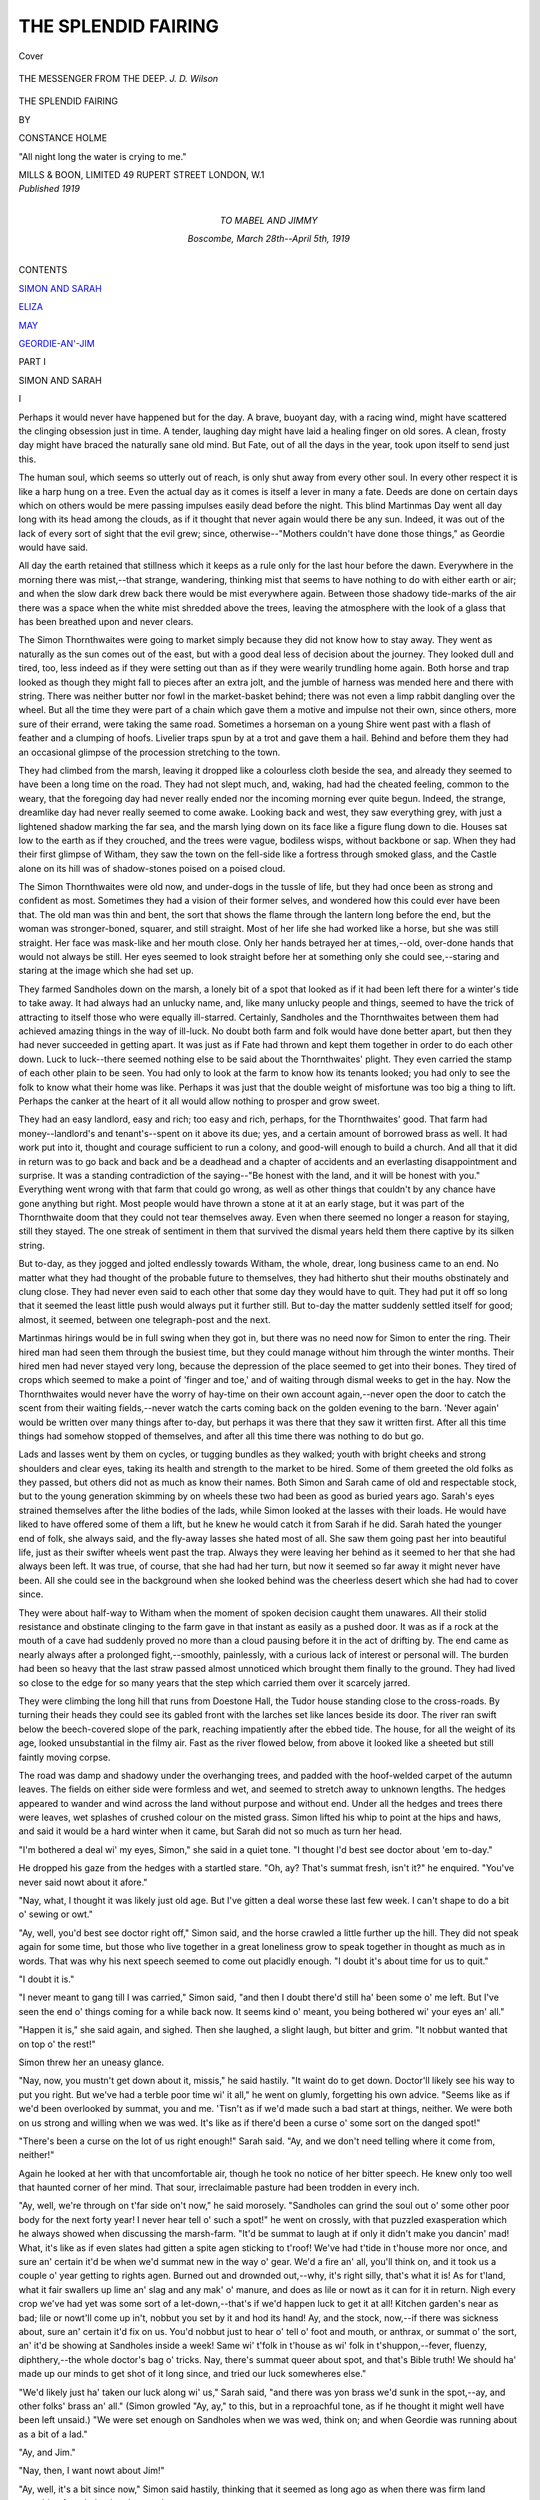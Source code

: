 .. -*- encoding: utf-8 -*-

.. meta::
   :PG.Id: 40545
   :PG.Title: The Splendid Fairing
   :PG.Released: 2012-08-20
   :PG.Rights: Public Domain
   :PG.Producer: Al Haines
   :DC.Creator: Constance Holme
   :DC.Title: The Splendid Fairing
   :DC.Language: en
   :DC.Created: 1919
   :coverpage: images/img-cover.jpg

====================
THE SPLENDID FAIRING
====================

.. clearpage::

.. pgheader::

.. container:: coverpage

   .. vspace:: 3

   .. figure:: images/img-cover.jpg
      :align: center
      :alt: Cover

      Cover

   .. vspace:: 3

.. container:: frontispiece

   .. figure:: images/img-front.jpg
      :align: center
      :alt: THE MESSENGER FROM THE DEEP.  *J. D. Wilson*

      THE MESSENGER FROM THE DEEP.  *J. D. Wilson*

   .. vspace:: 4

.. container:: titlepage center white-space-pre-line

   .. class:: x-large

      THE SPLENDID
      FAIRING

   .. vspace:: 2

   .. class:: medium

      BY

   .. class:: large

      CONSTANCE HOLME

   .. vspace:: 3

   .. class:: center small

      "All night long the water is crying to me."

   .. vspace:: 3

   .. class:: center medium

      MILLS & BOON, LIMITED
      49 RUPERT STREET
      LONDON, W.1

   .. vspace:: 4

.. container:: verso center white-space-pre-line

   .. class:: center small

      *Published 1919*

   .. vspace:: 4

.. container:: dedication center white-space-pre-line

   .. class:: medium

      TO
      MABEL AND JIMMY

   .. class:: small

      Boscombe, March 28th--April 5th, 1919

   .. vspace:: 4

.. container:: plainpage white-space-pre-line

   .. class:: center large

      CONTENTS

   .. vspace:: 2
 
   .. class:: medium

      `SIMON AND SARAH`_

   .. vspace:: 1

   .. class:: medium

      `ELIZA`_

   .. vspace:: 1

   .. class:: medium

      `MAY`_

   .. vspace:: 1

   .. class:: medium

      `GEORDIE-AN'-JIM`_

   .. vspace:: 4

..

.. _`SIMON AND SARAH`:

.. class:: center large

   PART I

.. vspace:: 1

.. class:: center large

   SIMON AND SARAH

.. vspace:: 3

.. class:: center large

   I

.. vspace:: 2

Perhaps it would never have happened
but for the day.  A brave, buoyant day,
with a racing wind, might have scattered the
clinging obsession just in time.  A tender,
laughing day might have laid a healing finger
on old sores.  A clean, frosty day might have
braced the naturally sane old mind.  But Fate,
out of all the days in the year, took upon itself
to send just this.

The human soul, which seems so utterly out
of reach, is only shut away from every other
soul.  In every other respect it is like a harp
hung on a tree.  Even the actual day as it comes
is itself a lever in many a fate.  Deeds are done
on certain days which on others would be mere
passing impulses easily dead before the night.
This blind Martinmas Day went all day long
with its head among the clouds, as if it thought
that never again would there be any sun.
Indeed, it was out of the lack of every sort of
sight that the evil grew; since, otherwise--"Mothers
couldn't have done those things," as
Geordie would have said.

All day the earth retained that stillness which
it keeps as a rule only for the last hour before
the dawn.  Everywhere in the morning there
was mist,--that strange, wandering, thinking
mist that seems to have nothing to do with
either earth or air; and when the slow dark
drew back there would be mist everywhere
again.  Between those shadowy tide-marks of
the air there was a space when the white mist
shredded above the trees, leaving the
atmosphere with the look of a glass that has been
breathed upon and never clears.

The Simon Thornthwaites were going to
market simply because they did not know how
to stay away.  They went as naturally as the
sun comes out of the east, but with a good
deal less of decision about the journey.  They
looked dull and tired, too, less indeed as if they
were setting out than as if they were wearily
trundling home again.  Both horse and trap
looked as though they might fall to pieces after
an extra jolt, and the jumble of harness was
mended here and there with string.  There was
neither butter nor fowl in the market-basket
behind; there was not even a limp rabbit
dangling over the wheel.  But all the time they
were part of a chain which gave them a motive
and impulse not their own, since others, more
sure of their errand, were taking the same road.
Sometimes a horseman on a young Shire went
past with a flash of feather and a clumping of
hoofs.  Livelier traps spun by at a trot and
gave them a hail.  Behind and before them
they had an occasional glimpse of the
procession stretching to the town.

They had climbed from the marsh, leaving it
dropped like a colourless cloth beside the sea,
and already they seemed to have been a long
time on the road.  They had not slept much,
and, waking, had had the cheated feeling,
common to the weary, that the foregoing day
had never really ended nor the incoming
morning ever quite begun.  Indeed, the strange,
dreamlike day had never really seemed to come
awake.  Looking back and west, they saw
everything grey, with just a lightened shadow
marking the far sea, and the marsh lying down
on its face like a figure flung down to die.
Houses sat low to the earth as if they crouched,
and the trees were vague, bodiless wisps,
without backbone or sap.  When they had their first
glimpse of Witham, they saw the town on the
fell-side like a fortress through smoked glass,
and the Castle alone on its hill was of
shadow-stones poised on a poised cloud.

The Simon Thornthwaites were old now, and
under-dogs in the tussle of life, but they had
once been as strong and confident as most.
Sometimes they had a vision of their former
selves, and wondered how this could ever have
been that.  The old man was thin and bent, the
sort that shows the flame through the lantern
long before the end, but the woman was stronger-boned,
squarer, and still straight.  Most of her
life she had worked like a horse, but she was
still straight.  Her face was mask-like and her
mouth close.  Only her hands betrayed her at
times,--old, over-done hands that would not
always be still.  Her eyes seemed to look straight
before her at something only she could see,--staring
and staring at the image which she had
set up.

They farmed Sandholes down on the marsh,
a lonely bit of a spot that looked as if it had
been left there for a winter's tide to take away.
It had always had an unlucky name, and, like
many unlucky people and things, seemed to
have the trick of attracting to itself those who
were equally ill-starred.  Certainly, Sandholes
and the Thornthwaites between them had
achieved amazing things in the way of ill-luck.
No doubt both farm and folk would have done
better apart, but then they had never succeeded
in getting apart.  It was just as if Fate had
thrown and kept them together in order to do
each other down.  Luck to luck--there seemed
nothing else to be said about the Thornthwaites'
plight.  They even carried the stamp of each
other plain to be seen.  You had only to look
at the farm to know how its tenants looked;
you had only to see the folk to know what their
home was like.  Perhaps it was just that the
double weight of misfortune was too big a thing
to lift.  Perhaps the canker at the heart of it all
would allow nothing to prosper and grow sweet.

They had an easy landlord, easy and rich;
too easy and rich, perhaps, for the
Thornthwaites' good.  That farm had money--landlord's
and tenant's--spent on it above its due;
yes, and a certain amount of borrowed brass as
well.  It had work put into it, thought and
courage sufficient to run a colony, and
good-will enough to build a church.  And all that it
did in return was to go back and back and be a
deadhead and a chapter of accidents and an
everlasting disappointment and surprise.  It
was a standing contradiction of the saying--"Be
honest with the land, and it will be honest
with you."  Everything went wrong with that
farm that could go wrong, as well as other
things that couldn't by any chance have gone
anything but right.  Most people would have
thrown a stone at it at an early stage, but it was
part of the Thornthwaite doom that they could
not tear themselves away.  Even when there
seemed no longer a reason for staying, still they
stayed.  The one streak of sentiment in them
that survived the dismal years held them there
captive by its silken string.

But to-day, as they jogged and jolted
endlessly towards Witham, the whole, drear,
long business came to an end.  No matter what
they had thought of the probable future to
themselves, they had hitherto shut their mouths
obstinately and clung close.  They had never
even said to each other that some day they
would have to quit.  They had put it off so long
that it seemed the least little push would always
put it further still.  But to-day the matter
suddenly settled itself for good; almost, it
seemed, between one telegraph-post and the next.

Martinmas hirings would be in full swing
when they got in, but there was no need now
for Simon to enter the ring.  Their hired man
had seen them through the busiest time, but
they could manage without him through the
winter months.  Their hired men had never
stayed very long, because the depression of the
place seemed to get into their bones.  They
tired of crops which seemed to make a point of
'finger and toe,' and of waiting through dismal
weeks to get in the hay.  Now the Thornthwaites
would never have the worry of hay-time on their
own account again,--never open the door to
catch the scent from their waiting fields,--never
watch the carts coming back on the
golden evening to the barn.  'Never again'
would be written over many things after to-day,
but perhaps it was there that they saw it written
first.  After all this time things had somehow
stopped of themselves, and after all this time
there was nothing to do but go.

Lads and lasses went by them on cycles, or
tugging bundles as they walked; youth with
bright cheeks and strong shoulders and clear
eyes, taking its health and strength to the
market to be hired.  Some of them greeted the
old folks as they passed, but others did not as
much as know their names.  Both Simon and
Sarah came of old and respectable stock, but to
the young generation skimming by on wheels
these two had been as good as buried years ago.
Sarah's eyes strained themselves after the lithe
bodies of the lads, while Simon looked at the
lasses with their loads.  He would have liked to
have offered some of them a lift, but he knew
he would catch it from Sarah if he did.  Sarah
hated the younger end of folk, she always said,
and the fly-away lasses she hated most of all.
She saw them going past her into beautiful life,
just as their swifter wheels went past the trap.
Always they were leaving her behind as it
seemed to her that she had always been left.
It was true, of course, that she had had her
turn, but now it seemed so far away it might
never have been.  All she could see in the
background when she looked behind was the
cheerless desert which she had had to cover since.

They were about half-way to Witham when
the moment of spoken decision caught them
unawares.  All their stolid resistance and obstinate
clinging to the farm gave in that instant as
easily as a pushed door.  It was as if a rock at
the mouth of a cave had suddenly proved no
more than a cloud pausing before it in the act
of drifting by.  The end came as nearly always
after a prolonged fight,--smoothly, painlessly,
with a curious lack of interest or personal will.
The burden had been so heavy that the last
straw passed almost unnoticed which brought
them finally to the ground.  They had lived so
close to the edge for so many years that the
step which carried them over it scarcely jarred.

They were climbing the long hill that runs
from Doestone Hall, the Tudor house standing
close to the cross-roads.  By turning their
heads they could see its gabled front with the
larches set like lances beside its door.  The
river ran swift below the beech-covered slope
of the park, reaching impatiently after the
ebbed tide.  The house, for all the weight of its
age, looked unsubstantial in the filmy air.  Fast
as the river flowed below, from above it
looked like a sheeted but still faintly moving corpse.

The road was damp and shadowy under the
overhanging trees, and padded with the
hoof-welded carpet of the autumn leaves.  The fields
on either side were formless and wet, and seemed
to stretch away to unknown lengths.  The
hedges appeared to wander and wind across the
land without purpose and without end.  Under
all the hedges and trees there were leaves, wet
splashes of crushed colour on the misted grass.
Simon lifted his whip to point at the hips and
haws, and said it would be a hard winter when
it came, but Sarah did not so much as turn her head.

"I'm bothered a deal wi' my eyes, Simon,"
she said in a quiet tone.  "I thought I'd best
see doctor about 'em to-day."

He dropped his gaze from the hedges with a
startled stare.  "Oh, ay?  That's summat
fresh, isn't it?" he enquired.  "You've never
said nowt about it afore."

"Nay, what, I thought it was likely just old
age.  But I've gitten a deal worse these last
few week.  I can't shape to do a bit o' sewing
or owt."

"Ay, well, you'd best see doctor right off,"
Simon said, and the horse crawled a little
further up the hill.  They did not speak again
for some time, but those who live together in a
great loneliness grow to speak together in
thought as much as in words.  That was why
his next speech seemed to come out placidly
enough.  "I doubt it's about time for us to  quit."

"I doubt it is."

"I never meant to gang till I was carried,"
Simon said, "and then I doubt there'd still ha'
been some o' me left.  But I've seen the end o'
things coming for a while back now.  It seems
kind o' meant, you being bothered wi' your
eyes an' all."

"Happen it is," she said again, and sighed.
Then she laughed, a slight laugh, but bitter and
grim.  "It nobbut wanted that on top o' the rest!"

Simon threw her an uneasy glance.

"Nay, now, you mustn't get down about it,
missis," he said hastily.  "It waint do to get
down.  Doctor'll likely see his way to put you
right.  But we've had a terble poor time wi' it
all," he went on glumly, forgetting his own
advice.  "Seems like as if we'd been overlooked
by summat, you and me.  'Tisn't as if we'd
made such a bad start at things, neither.  We
were both on us strong and willing when we
was wed.  It's like as if there'd been a curse o'
some sort on the danged spot!"

"There's been a curse on the lot of us right
enough!" Sarah said.  "Ay, and we don't
need telling where it come from, neither!"

Again he looked at her with that uncomfortable
air, though he took no notice of her bitter
speech.  He knew only too well that haunted
corner of her mind.  That sour, irreclaimable
pasture had been trodden in every inch.

"Ay, well, we're through on t'far side on't
now," he said morosely.  "Sandholes can grind
the soul out o' some other poor body for the
next forty year!  I never hear tell o' such a
spot!" he went on crossly, with that puzzled
exasperation which he always showed when
discussing the marsh-farm.  "It'd be summat
to laugh at if only it didn't make you dancin'
mad!  What, it's like as if even slates had
gitten a spite agen sticking to t'roof!  We've
had t'tide in t'house more nor once, and sure
an' certain it'd be when we'd summat new in the
way o' gear.  We'd a fire an' all, you'll think on,
and it took us a couple o' year getting to rights
agen.  Burned out and drownded out,--why,
it's right silly, that's what it is!  As for t'land,
what it fair swallers up lime an' slag and any
mak' o' manure, and does as lile or nowt as it
can for it in return.  Nigh every crop we've had
yet was some sort of a let-down,--that's if we'd
happen luck to get it at all!  Kitchen garden's
near as bad; lile or nowt'll come up in't, nobbut
you set by it and hod its hand!  Ay, and the
stock, now,--if there was sickness about, sure
an' certain it'd fix on us.  You'd nobbut just
to hear o' tell o' foot and mouth, or anthrax, or
summat o' the sort, an' it'd be showing at
Sandholes inside a week!  Same wi' t'folk in t'house
as wi' folk in t'shuppon,--fever, fluenzy,
diphthery,--the whole doctor's bag o' tricks.  Nay,
there's summat queer about spot, and that's
Bible truth!  We should ha' made up our
minds to get shot of it long since, and tried our
luck somewheres else."

"We'd likely just ha' taken our luck along
wi' us," Sarah said, "and there was yon brass
we'd sunk in the spot,--ay, and other folks'
brass an' all."  (Simon growled "Ay, ay," to
this, but in a reproachful tone, as if he thought
it might well have been left unsaid.)  "We were
set enough on Sandholes when we was wed,
think on; and when Geordie was running about
as a bit of a lad."

"Ay, and Jim."

"Nay, then, I want nowt about Jim!"

"Ay, well, it's a bit since now," Simon said
hastily, thinking that it seemed as long ago as
when there was firm land stretching from Ireland
to the marsh.

"Over forty year."

"It's a bit since," he said again, just as he
said equally of the Creation of the world, or his
own boyhood, or the last time he was at Witham
Show.

"Surely to goodness we were right enough
then?  We shouldn't ha' said thank you for
any other spot.  Nay, and we wouldn't ha'
gone later on, neither, if we'd gitten chanst.
It would never ha' done for Geordie to come
back and find the old folks quit."

"Nay, nor for Jim----" he began again
thoughtlessly, and bit it off.  "Ay, well, I
doubt he'll never come back now!"

"He's likely best where he is."  Sarah shut
her mouth with a hard snap.  Once again she
stared straight in front of her over the horse's
head, staring and staring at the image which
she had set up.

A motor-horn challenged them presently from
behind, and Simon pulled aside without even
turning his head.  He had never really grown
used to the cars and the stricter rule of the road.
He belonged to the days when the highway to
Witham saw a leisurely procession of farmers'
shandrydans, peat-carts, and carriers' carts with
curved hoods; with here and there a country
gentleman's pair of steppers flashing their way
through.  He never took to the cars with their
raucous voices and trains of dust, their sudden
gusts of passage which sent his heart into his
mouth.  His slack-reined driving forced him to
keep to the crown of the road, and only an
always forthcoming miracle got him out of the
way in time.  He used to shrink a little when
the cars drew level, and the occupants turned
their curious heads.  Somehow the whole occurrence
had the effect of a definite personal attack.
Sometimes he thought they laughed at the
jolting trap, the shabby old couple and the harness
tied with string.  The rush of the cars seemed
to bring a crescendo of mocking voices and leave
a trail of diminishing mirth.  But as a matter of
fact he did not often look at them when they
looked at him.  There was nothing to link their
hurrying world with his.

This particular car, however, seemed an
unusually long time in getting past.  The horn
sounded again, and, muttering indignantly, he
pulled still further into the hedge-side.  He held
his breath for the usual disturbance and rush,
but they did not come.  The car kept closely
behind him, but it did not pass.  Round each
corner, as they reached it, he lost and then
caught again the subdued purring of the engine
and the soft slurring of the wheels.  When they
met anything, it fell further back, so that at
times he felt sure that it must have stopped.
Then he would draw his breath, and drop into
a walk, but almost at once it would be at his
back again.  The note of it grew to have a
stealthy, stalking sound, as of something that
waited to spring upon its prey.

The strangeness of this proceeding began
suddenly to tell upon Simon's nerves.  Lack of
interest had at first prevented him from turning
his head, but now it changed into sheer inability
to look behind.  Soon he was in the grip of a
panic fear that the car at his back might not be
a real car, after all.  He began to think that he
had only imagined the horn, the gentle note of
the engine and the soft sound of the wheels.
Perhaps, now that he was old, his ears were
playing him false, just as Sarah's eyes, so it
seemed, were suddenly playing her false.
Presently he was sure, if he turned, he would see
nothing at all, or that, instead of nothing at all,
he would see a ghost.  Something that moved
in another world would be there, with spidery
wheels and a body through which he could see
the fields; something that had once belonged
to life and gone out with a crash, or was only
just coming into it on the road....

It was quite true that there was something
peculiar about the behaviour of the car.  From
its number, it must have come from the county
next below, and it was splashed as if it had
travelled far and fast.  During the last few
miles, however, it had done nothing but crawl.
More than one farmer had heard it behind him
and wondered why it took so long to pass, but
it had never dallied and dawdled so long before.
Almost at once it had gathered speed and
slithered by, and the man inside had turned
with a friendly hail.  He was a stranger, so they
said afterwards, with a puzzled air, but at the
time they answered the hail as if he were one of
themselves.

But Simon, at least, had no intention of
hailing anybody just then.  Indeed, he was fast
losing both his sense and his self-control.  He
slapped the reins on the horse's back, making
urgent, uncouth sounds, and doing his best to
yank it into a sharper trot.  It plunged forward
with an air of surprise, so that the old folks
bumped in their seats, knocked against each
other and were jerked back.  Presently it
bundled itself into an aged gallop, while Simon
clicked at it through his scanty teeth.

"Nay, now, master, what are you at!"
Sarah protested, gripping the rail.  "We've no
call to hurry ourselves, think on."

"It's yon danged car!" Simon growled,
feeling somehow as though he were galloping, too.
He was quite sure now that a boggle was hot
on his track, and the sweat stood on his brow
as he slapped and lashed.  Losing his nerve
completely, he got to his feet with a shout, at
the same time waving the car to pass ahead.  It
obeyed instantly, drawing level in a breath, and
just for a breath slowing again as it reached his
side.  The hired driver was wearing a cheerful
grin, but the man leaning out of the back of
the car was perfectly grave.  He was a big man,
tanned, with steady grey-blue eyes, fixed on
the old couple with an earnest gaze.  Simon,
however, would not have looked at him for gold,
and after its momentary hesitation, the car
shot on.  The horse felt its master drop back
again in his seat, and subsided, panting, into
its slowest crawl.

Sarah straightened her bonnet, and tugged
at her mantle upon which Simon had collapsed.
"Whatever took you to act like yon?" she
asked.  "There was nowt to put you about as
I could see."

"It was yon danged car!" Simon muttered
again, but beginning already to feel rather
ashamed.  "It give me the jumps, taking so
long to get by.  What, I got thinking after a
bit it wasn't a motor-car at all!  More like a
hearse it seemed, when it ganged past,--a gert,
black hearse wi' nid-noddin' feathers on top...."  He
let out a great sigh, mopping his face as if
he would never stop.  "Danged if yon new
strap baint gone and give out first thing!"

He climbed down, grumbling at the new
strap which had gone back on him so soon, and
began to add a fresh ornamentation to the
mended gear.  The horse stood with drooped
head, emitting great breaths which shook and
stirred the trap.  Simon's hands trembled as he
worked at his woolly knot, his eyes still full of
that vision of sweeping plumes.  Further down
the road the car had stopped again, but as soon
as Simon had finished, it moved away.  It went
over the hill as if it indeed had wings,--feathery,
velvet-black and soft on the misty air....





.. vspace:: 4

.. class:: center large

   II

.. vspace:: 2

Another thing happened to them on the
road to Witham, though it was even more
trivial than the last.  The first, perhaps, was
meant for Simon,--that face coming out of the
void and trying to look him in the eyes.  The
other,--a voice from the void,--was a call to the
woman with the failing sight.  But to most
people there come these days of slight, blind,
reasonless events.  Something that is not so
much memory as re-vision reaches out of the
past into the present; faint foretellings shape
themselves out of some far-off hour.  And then
on the following morning there is sun, and clear
outlines and a blowing sky.  The firm circlet of
To-Day is bound again shining and hard about
the narrow earth.

For a short time they seemed almost alone on
the processional road.  No more cars passed
them, and only occasionally a bicycle or a trap.
Simon felt more than ever ashamed of himself
as his nerve steadied and his excitement cooled.
He had made a bonny fool of himself, he thought,
standing up and shouting as if he was cracked.
Witham would snap at the tale like a meaty
bone, and folk would be waiting to twit him
when he got in.  It wasn't as if he were in the
mood for a joke, either, seeing how things were;
he would find it hard to take it as it was meant.
And there was one person at least to whom the
tale would be Balm in Gilead for many a happy
day.  He hoped fervently that it might not
reach her ears.

Sooner or later it would reach her, of course;
everything that made mock of them always did.
The most that could be hoped for was that they
would not meet her to-day, backed by her usual
sycophantic crowd.  Sarah would never stand
any nonsense from her to-day, depressed as she
was by the trouble about her eyes.  There would
be a scuffle between them, as sure as eggs were
eggs, and just when he wanted things smooth in
that quarter, too.  He thought of giving her a
hint to be careful, and opened his mouth, and
then decided to keep off the subject, and shut it again.

Not that they ever *did* keep off it, as he knew
perfectly well.  Sooner or later it was on their
lips, and certainly always after a day at market.
They had discussed it so often from every
possible point that they did not always know which
it was that spoke.  They had long since forgotten
from which of their minds the bitter, perpetual
speeches had first been born.  Often they waked
in the night to talk of the hated thing, and slept
and wakened only to talk of it again.  There was
nothing good that they had which it had not
poisoned at the source, and no sorrow but was
made a double sorrow thereby.  There was
scarcely one of their memories that did not ache
because of that constant sword-point in its heart.

It was on market-day each week that their
fount of bitterness was continually refreshed.
They kept up the old habit for more reasons
than one, but most of all because of this thing
which hurt and cramped their lives.  It was like
a vice of some sort which had long become an
imperative need.  Each week they came home
with the iron fresh sunk in their souls, and each
week they went again to look on the thing that
they both loathed.

Now they were right away from the marsh
and the sands, and would not see them until
they returned, although from the moor and
fell-land surrounding Witham it was always possible
to see the bay.  Indeed, in this part of the little
county it was hard to get away from the knowledge
of the sea, and even further in, among the
shouldering peaks, you had only to climb awhile
to find the water almost within a throw.  On
days like this, however, even on the beach it was
hard to tell which was water and which mist,
and when at last the tide drew silently from
beneath, those who looked at it from the hills
could not tell whether it went or stayed.

Simon, looking drearily around, thought that
the whole earth had a drowned appearance
to-day.  It reminded him of the marsh after it had
been swamped by a flood, and the miserable land
emerged soddenly as the sea drew back.  Everything
was so still, too, with the stillness of the
dead or drugged.  Only the mist moved steadily
and of set purpose, though it was the purpose
of a creature with shut eyes walking in its sleep.

Out of the low vapour softly roofing the
fields a gull came flying slowly over their heads.
First Simon saw the shadow of it huge upon the
mist, and then it came swooping and circling
until it hung above the road.  Its long, pointed
wings and drooping legs were magnified by the
distorting air, and presently he could see the
colour of its bill and the gleam of its expressionless
eye.  It moved in that lifeless atmosphere
as a ship that has lost the wind moves still by
its gathered momentum over a deadened sea,
but when it came over the road it turned to
follow the trap, instead of making away at an
angle towards the west.  Simon concluded that
it must have lost its way in the mist, and was
following them as sea-birds follow a boat, but
presently he was reminded of the car in this
leisurely gliding on their track.  Like the car,
too, it drew level at last, but this time he was
not afraid.  He looked up at it, indeed, but
without much interest, watching its lone vagrancy
with apathetic eyes.  It was silent at first as it
circled and swooped, looping its aimless,
unnecessary curves, yet always travelling on.  It
might have been a piece of the wandering mist
that had taken shape, yet the sluggish,
unbuoyant atmosphere seemed scarcely to have
sufficient strength to carry its weight.  So low
it flew at last that it almost brushed their faces
and the horse's ears, and in fancy he felt the
touch of it damp and soft against his cheek.
And then, as it dropped for the hundredth time,
it suddenly spoke.

Sarah started violently when the cry broke
over her head, the harsh wailing cry that makes
all sands desolate and all moorland lone.  She
lifted her face to search the curtained sky as
well as she could, but already the bird had left
them and mounted higher, as if called and
turned to another road.  Each cry as it came
was fainter than the last, like the speech of a
passing soul ever further off.  There was about
it something of the majesty and terror of all
irrevocable retreats, of those who go forth
unhesitatingly when summoned, never to return.
It left behind it the same impulse to reach out
passionate, yearning arms, to cry aloud for the
fainting answer that would still go on long after
the ear had ceased to take it in.

Sarah sat with her face lifted to the last,
trembling and drawing short, uneven breaths.
Simon was silent until she had settled again, and
then--"It was nobbut a gull," he said, at length.

She gave a deep sigh, and folded her hands
tightly before her in their black cotton gloves.

"We've plenty on 'em, I'm sure, down on
t'marsh....  I'm that used to them, I never
hear their noise."

She turned her head slightly towards him, as
if in a vain attempt to see his face.

"Ay, but it was *that like*," she answered in a
suppressed tone.  "Eh, man, but it was terble like!"

He gave a grunt by way of reply, knowing
well enough what she meant, but knowing also
that there was nothing to say.  It was not true,
of course, that he never heard the gulls.  He
heard them always, and behind them the voice
that called across the years.  But they had long
since ceased to talk about it or to take the voice
of the present for the voice of the past.
Sometimes, indeed, when the cry came at the window
on a stormy night, they started and looked at
each other, and then looked away.  But it was
not often that they were deceived, as Sarah had
been to-day.  Even now, he felt sure, she was
straining after the voice, that would never cease
crying until it reached the tide.

They were passed again before they reached
the town, but this time it was by the cheerful
rap of hoofs.  It caught them as they creaked
their way up the last hill,--the smart going of
a good horse that even on the smothered
highway managed to ring sharp.  A whip was waved
as the dog-cart dashed by, and the driver turned
back to give them a smile.  She was Fleming's
motherless daughter from the 'Ship' Inn across
the sands, and Simon and Sarah had known her
all her life.  All her life she had lived looking
out across the bay, and half her life looking a
thousand miles beyond.

Simon threw up his hand to her with an
answering smile, a sudden sweetness changing his
whole face.  Even Sarah relaxed when she knew
who it was, and both of them brightened for a
little while.  They were fond of May, a good girl
who did not change, and who never made light
of those whom Fate was counting out.  She had
always had the power to strengthen their hold
on life, to blow their dying courage into a flame.
There was a serene yet pulsing strength about
her that had the soothing stimulus of a summer
tide.  Sarah had been jealous of her when she
was young, and had fended her off, but May had
long since found her patient way to her heart.
Now she stood to both the old people as their
one firm link with the past, and as such she was
more precious to them than rubies and dearer
than bright gold.

"A good lass!" Simon observed, with the
smile still present on his lips.

"Ay."

"I've always thought a deal o' May."

"Ay, an' me."

"Geordie an' all," he added, with a faintly
mischievous air.

Sarah did not speak.

"An' Jim----"

"Nay, then, I want nowt about Jim!"

Simon drew the lash gently along the horse's back.

"I hear Fleming's been none so well lately,"
he resumed, as they rumbled into Witham.
"We mun think on to ax.  Happen I could slip
across to t' 'Ship' after we've gitten back.
Tide's about six, isn't it?  I could happen do it."

"Fleming's nobbut going the same road as
t'rest on us," Sarah said.  "He'll be glad to see
you, though, like enough.  But it'll be dark
soon, think on, wi' all this fog."

"There's summat queer about t'weather,"
Simon said broodingly, knitting his brows.
"Tides is fairish big, and yet it's terble whyet.
Happen we'll have a change o' some sort afore
so long."

"I've noticed it's often whyet afore a big
change.  Seems like as if it knew what was
coming afore it was on t'road."

"Ay, but it's different, some way....  It's
more nor that.  There's a blind look about
things, seems to me."

"Blind weather for blind folk!" Sarah put
in with a grim laugh.  Simon grunted a protest
but she took no notice.  "I never thought as I
should be blind," she went on, almost as if to
herself.  "I've always been terble sharp wi' my
eyes; likely that's why I've managed to wear
'em out.  And I've always been terble feared o'
folk as couldn't see.  There's no telling what
blind weather and a blind body's brain may
breed....  Ay, well, likely I'll know a bit more
about they sort o' things now...."





.. vspace:: 4

.. class:: center large

   III

.. vspace:: 2

All old and historical towns seem older and
richer in meaning on some days than they
do on others.  But the old and the rich days
are also the most aloof.  The towns withdraw,
as it were, to ponder on their past.  By some
magic of their own they eliminate all the latest
features, such as a library, a garage, or a new
town hall, and show you nothing but winding
alleys filled with leaning walls and mossy roofs.
The eye finds for itself with ease things which
it has seen for a lifetime and yet never seen,--carved
stone dates, colour-washed houses jutting
out over worn pillars, grey, mullioned houses
tucked away between the shops.  The old
pigments and figures stand out strangely on the
well-known signs, and the old names of the inns
make a new music in the ear.  The mother-church
by the river seems bowed to the earth
with the weight of the prayers that cling to her
arched roof.  The flags in the chancel seem more
fragile than they did last week.  The whole
spirit of the town sinks, as the eyelids of the old
sink on a twilit afternoon.

Witham wore this air of detachment when
Simon and Sarah came to it to-day, as if it held
itself aloof from one of the busiest spectacles of
the year.  The long main street, rising and
dipping, but otherwise running as if on a terrace
cut in the side of the hill, was strung from end
to end with the scattered units of the road.  The
ambling traffic blocked and dislocated itself with
the automatic ease of a body of folk who are
all acquainted with each other's ways.  Groups
clustered on the pavements, deep in talk, and
overflowed carelessly into the street.  Horses'
heads came up over their shoulders and car
wheels against their knees, without disturbing
either their conversation or their nerves.
Sheepdogs hung closely at their masters' heels, or
slipped with a cocked eye between the hoofs.
The shops were full, but those who wandered
outside to wait could always find a friend to fill
their time.  Simon's personal cronies jerked their
heads at him as he passed, and the busy matrons
nodded a greeting as they hurried in front of the
horse's nose.

He made as if to draw up at the house of a
well-known doctor in the town, but Sarah
stopped him before he reached the kerb.  "Nay,
nay," she said nervously, "it'll likely bide.  I
don't know as I'm that fain to hear what he's
got to say.  Anyway, I'd a deal sooner get my
marketing done first."

So instead of stopping they went straight to
the inn where they had put up on market-day
for the last forty years, and where Simon's father
had put up before Simon was born.  Turning
suddenly across the pavement through a narrow
entry, they plunged sharply downhill into a
sloping yard.  The back premises of old houses
shut it in on every side, lifting their top windows
for a glimpse of the near moor.  The inn itself,
small and dark, with winding staircases and
innumerable doors, had also this sudden vision of
a lone, high world against the sky.

An ancient ostler came to help Simon with
the horse, while Sarah waited on the sloping
stones.  The steep yard was full of traps, pushed
under sheds or left in the open with their shafts
against the ground.  Fleming's dog-cart was
there, with its neat body and light wheels; but
May was already gone on her business in the
town.  Simon had an affection for a particular
spot of his own, and it always put him about to
find it filled.  It was taken this morning, he
found, though not by May.  May would never
have played him a trick like that.  It was a car
that was standing smugly in Simon's place, with
a doubled-up driver busy about its wheels.  Cars
were always intruders in the cobbled old yard,
but it was a personal insult to find one in his
'spot.'  He went and talked to the driver about
it in rising tones, and the driver stood on his
head and made biting comments between his
feet.  A man came to one of the inn windows
while the scene was on, and listened attentively
to the feast of reason and the flow of soul.

Sarah looked rather white and shaky by the
time Simon returned, thinking of something new
to say to the very last.  He left the newest and
best unsaid, however, when he saw her face.

"You'd best set down for a bit," he observed,
leading her anxiously towards the inn.  "You're
fretting yourself about seeing doctor, that's what
it is.  You'd ha' done better to call as we come in."

But Sarah insisted that she was not troubling
about the doctor in the least.  She had been
right as a bobbin, she said, and then she had
suddenly come over all queer.  "Happen it's
standing that long while you and morter-man
sauced each other about car!" she added, with
shaky spirit.  "You made a terble song about
it, I'm sure.  Trap'll do well enough where it is."

"I can't abide they morter-folk!" Simon
muttered, crestfallen but still vexed.  "But
never mind about yon.  Gang in and set you
down.  If I happen across May, I'll tell her to
look you up."

A door opened at the end of the dark passage,
showing a warm parlour with flowers and
crimson blinds.  The stout landlady came
swimming towards them, speaking as she swam, so
that the vibrations of her welcoming voice
reached them first like oncoming waves.  Another
door opened in the wall on the right, and a man
looked out from the dim corner behind.

"That you, Mrs. Thornthet?  What?--not
so well?  Nay, now, it'll never do to start
market-day feeling badly, I'm sure!  Come along
in and rest yourself by t'fire, and a cup of tea'll
happen set you right."

Sarah, shaken and faint, and longing to sit
down, yet hesitated as if afraid to step inside.
It seemed to her, as she paused, that there was
some ordeal in front of her which she could not
face.  Her heart beat and her throat was dry,
and though she longed to go in, she was unable
to stir.  The man inside saw her against a
background of misty yard, a white face and homely
figure dressed in threadbare black.  Once or
twice his gaze left her to dwell on Simon, but it
was always to the more dramatic figure that it
returned.  There was a current in the passage,
full and sweeping like the wind that went
before the still, small Voice of God.  Sarah was
caught by it, urged forward, filled with it with
each breath.  But even as she lifted her foot she
heard a woman's voice in the room beyond.

"We've Mrs. Will here an' all," the landlady
called, as she swam away.  "She'll see to you
if there's anything you want, I'm sure."

She might just as well have slammed and
locked the door in the old folks' teeth.  At once
they made a simultaneous movement of recoil,
stiffening themselves as if against attack.  The
spirit in the passage died down, leaving it filled
to the ceiling with that heavy, chattering voice.
Sarah was well away from the doorstep before
she opened her mouth.

"Nay, I don't know as I won't go right on,
thank ye, Mrs. Bond.  I'm feeling a deal better
already,--I am that.  If I set down, I'll likely
not feel like getting up again, and I've a deal
to see to in t'town."

Mrs. Bond swam back, concerned and surprised,
but Sarah was already well across the
yard.  Simon, when appealed to, said nothing
but, "Nay, I reckon she'll do," and seemed
equally bent upon getting himself away.  They
retreated hurriedly through the arch that led to
the street, leaving Mrs. Bond to say, "Well, I
never, now!" to the empty air.  The man's face
came back to the window as they went, looking
after this sudden retirement with a troubled frown.

The driver was still working at his car when
he found his passenger suddenly at his side.  He
was a queer customer, he thought to himself,
looking up at the moody expression on his
handsome face.  He had behaved like a boy on their
early morning ride, continually stopping the car,
and then hustling it on again.  He had sung and
whistled and shouted at people on the road,
laughed without any apparent reason, and dug
the unfortunate driver in the back.  He was
clean off it, the man thought, grinning and vexed
by turn, and wondering when and where the
expedition would end.  People as lively as that at
blush of dawn were simply asking for slaps
before the sun was down.  He had steadied a trifle
when they reached the Witham road, but the
queerest thing of all that he did was that
checking behind the traps.  The driver was sure he
was cracked by the time they got to the town,
and he was surer than ever when he came out
now and told him to move the car.  He might
have refused if his fare had not been so big and
broad, and if he had not already shown himself
generous on the road.  As it was, he found
himself, after a moment of sulky surprise, helping
to push the trap into the disputed place.  He
still wore his injured expression when he went
back to his job, but it was wasted on his
employer, who never looked his way.  Instead, he
was standing and staring at Simon's crazy rig,
and he smiled as he stared, but it was not a
happy smile.  Presently he, too, made his way
to the arch, and disappeared into the crowded street.

The old folks had seemed in a terrible hurry
to be gone, but, as a matter of fact, they halted
as soon as they got outside.  "I couldn't ha'
gone in there whatever," Sarah said, in an
apologetic tone, and Simon nodded, looking
anxiously up and down.

"If I could nobbut catch a sight o' May,"
he muttered worriedly, searching the crowd.
"May'd see to you right off, and get you a snack
o' summat an' all.  I've Mr. Dent to see about
chucking t'farm, and I've a two-three other
things to do as well."

But instead of May, who was nowhere to be
seen, a man came shyly towards them from a
neighbouring group.  He was like Simon to look
at, only younger and better clad, showing none
of the other's signs of trouble and hard toil.  His
voice was like Simon's, too, when Simon was at
his best, but Sarah stiffened when she heard
him speak.

"You'll not ha' seen Fleming's lass?" Simon
asked, devouring the street, and Will swung
about at once to cast his own glance over the press.

"She was by a minute since," he said thoughtfully.
"She can't ha' gone far...."  He
hunted a moment longer, and turned shyly back.
"Likely you'll give us a call at Blindbeck this
afternoon?"

Sarah said nothing in reply to the invitation,
but Simon gave a nod.

"I could do wi' a word wi' you, Will, if you're
not throng.  It's about time we were thinking
o' making a change.  Sarah's bothered wi' her eyes."

"Nay, now, that's bad news, to be sure."  Will
was genuinely concerned.  He glanced at
Sarah kindly, though with a diffident air.
"Happen a pair o' glasses'll fix you," he said,
in his gentle tones.  There was a pause, and then
he jerked his head towards the arch that led to
the inn.  "I left my missis behind there, talking
to Mrs. Bond.  If you're thinking o' seeing
t'doctor, you'd best have a woman to come along."

"I meant to ax May," Simon said hurriedly,
praying for May to spring out of the ground,
and, as if by way of reply, she came out of a
shop on the far side.  He plunged forward,
waving and calling her name, and she stopped,
smiling, as he caught her by the arm.  She was
grave at once, however, when she heard what
he had to say, and her eyes rested on Sarah with
a troubled look.  She gave a nod of comprehension
when he pointed towards the arch, and,
without waiting to hear more, crossed over to
Sarah's side.  By the time the stranger appeared
the women had vanished down the street, while
the brothers were making their way to the
market square.  This was the second time that
the Thornthwaites had fled at the sound of a
name, and this time, as it happened, May was
sent speeding away, too.





.. vspace:: 4

.. class:: center large

   IV

.. vspace:: 2

May, however, was only thinking of how
she could be of use, and was very
cheery and pleasant all along the street.  Already
she had come across one or two pieces of news,
and laughed about them to Sarah until Sarah
was laughing, too.  Once or twice they met
somebody who had something else to tell, and
they stood on the pavement together and
thrashed the matter out.  May's laugh sounded
young and gay, and a girlish colour came into
her cheeks.  The old figure beside her seemed
to draw vitality from her generous warmth, her
brave air which made an adventure of every
commonplace of life.  Sarah even rose to a joke
or two on her own account, and was wonderfully
heartened when they got to the doctor's
house.  She would not hear of having a cup of
tea or even a rest.  Time enough for such
things, she said with spirit, when they were
through.

She had both of them, however, at the doctor's,
because he would not let her go away without.
May took her into the dining-room by his orders,
and found her an easy chair beside the fire.  A
parlourmaid brought a tray, and Sarah drank
her tea cheerfully enough, soothed by the
comfort and quiet and the presence of some
sweet-smelling flower.  The doctor had been kindness
itself, and had felt a little depressed when he
sent the women away.  He did not know that
the last thing that was in their minds as they
sat by the fire was the terrible fact that Sarah
was going blind.

They spoke of it, indeed, but only casually, as
it were, before passing on to the greater thing
at its back.  Sarah's sense of courtesy forced
her at least to give the doctor a pat on the head.

"Ay, he was right kind," she said in a matter-of-fact
tone, "and I will say this for him that
he seemed to know his job.  I've had my doubts
for a while there was summat badly wrong.  I
don't know as it's news to me, after all.  As for
yon operation he says might do summat for me,
I doubt I'm over old.  We've no brass for
notions o' that sort, neither, come to that."

"There's hospitals," May said,--"homes and
suchlike where they take you free.  Plenty of
folk go to 'em, even at your age, and they'd see
to you well enough, I'm sure."

"Ay, doctor said that an' all," Sarah assented,
though in an uninterested tone.  "But I'd only
take badly to they sort o' spots now," she added,
sipping her tea.  "I'd be marching out agen,
likely, as soon as ever I'd set my foot inside of
the door."

"They say folks settle wonderfully when
they've made up their minds.  It's worth a bit
of trouble, if they put you right."

"Happen," Sarah said casually, and withdrew
it at once.  "I don't know as it is."

"You're down, that's what it is.  You'll feel
better after a bit."

"I don't know as I shall."

"You'll feel different about it in a day or
two.  You'd come through it right as a bobbin.
You've pluck enough for ten."

"Ay, well, I can't settle it one way or t'other,"
Sarah said stubbornly, turning a deaf ear.
"Things is a bit ham-sam just now," she added
evasively, fiddling with her cup, and wondering
why she could not bring herself to announce
that they were leaving the farm.  But as long
as they did not speak of it, it was just as if
nothing had happened, as though the words
which had framed the decision had never been
said.  And yet at that very moment Simon was
probably telling Will and Mr. Dent, and the
news would be racing its way round Witham
until it came to Eliza's ear....

"We'll work it some way," May urged, not
knowing of the big pause that had come into
Sarah's life.  "You may have to get a word
put in for you, but that's easy done.  I'll see the
Squire and Mrs. Wilson and maybe a few more,
and it'll be all fixed up without you putting
yourself about."

"You're right kind, you are that."

"It's worth it," May said again.

"Ay ... I don't know..." Sarah answered
her absently, and then sat up straight.  "It'd
ha' been worth it once," she broke out suddenly,
as if letting herself go.  "There was a time
when I'd a deal sooner ha' been dead than blind,
but it don't matter much now.  There's not that
much left as I care to look at, I'm sure.  It's the
eyes make the heart sore more nor half the
time.  But I'd ha' felt badly about it if Geordie
was coming back, and I couldn't ha' framed to
see his face."

May said--"It's best not to think of such
things," as cheerfully as she could, but her own
face clouded as she spoke, and suddenly she
looked old.  Here was the old trouble, if the
doctor had known, that was still big enough to
make the new one seem almost small.  Blindness
was not so dreadful a thing to these two
women, who had both of them lost the light of
their eyes so long before.  Long ago they had
known what it was to rise and see no shine in
the day, no blue in the sea for May who had
lost her lover, no sun in the sky for Sarah
without her child.

It was twenty years now since Geordie had
gone away, clearing out over-seas as casually as
if into the next field.  Eliza's eldest from
Blindbeck had gone as well, as like him in face and
voice as if hatched in the same nest.  They were
too lively, too restless for the calm machinery
of English country life, and when the call came
from over the ocean they had vanished in a
night.  Canada, which has so many links with
Westmorland now, seemed farther away then
than the world beyond the grave.  Death at
least left you with bones in a green yard and a
stone with a graven name, but Canada made
you childless, and there was no sign of your
grief beneath the church's wall.  Geordie had
written, indeed, from time to time, but though
the letters were light enough on the top, there
was heartache underneath.  He was a failure
there, they gathered, after a while, just as they
were failures here; as if the curse of the
Sandholes luck had followed even across the sea,
Jim was a failure, too, as far as they knew,
though their impression of Jim's doings was
always vague.  His very name on the page
seemed to have the trick of dissolving itself in
invisible ink, and his own letters were never
answered and barely even read.  He had been
fond of his aunt, but Sarah had given him only
the scantiest tolerance in return.  Sarah, indeed,
would not have cared if Jim had been burning
in everlasting fire....

"We'd a letter from Geordie a month back,"
she said suddenly, after the pause, "begging
the loan of a pound o' two to fetch him home."

May started a little, and the colour came
back to her cheek.  It was a long time now
since anything fresh about Geordie had come
her way.  Once she had been in the habit of
going to Sandholes for news, asking for it by
indirect methods of which she was still rather
ashamed.  Sarah had been jealous of her in those
days and grudged her every word; and since
she had stopped being jealous there had been
next to nothing to grudge.....

"Ay, he axed for his fare, but we hadn't got
it to send.  I don't know as we want him,
neither, if he can't shape better than that."

May felt her heart shake as she leaned
forward, clasping her hands.

"I've a bit put by I could spare," she began,
with a thrill in her voice.  "It could go from
you, Mrs. Thornthet,--he need never know.
You've only to say the word, and you can have
it when you want."

A twinge of the ancient jealousy caught
suddenly at Sarah's heart.  With difficulty she
remembered May's kindness and the long bond of
the years.

"I'll not spend any lass's savings on my
lad!" she answered roughly, and then softened
again.  "Nay, May, my girl, you mean well
enough, but it wain't do.  Losh save us!  Hasn't
he done badly enough by you, as it is?" she
added grimly.  "You should ha' been wed this
many a long year, instead o' hanging on for the
likes o' him!"

"I doubt I'd never have married in any
case," May said.  "I don't know as I'd ever
have made up my mind to leave my dad."

"You'd ha' wed right enough but for
Geordie,--dad or no dad!" Sarah scoffed.
"You're the sort as is meant to be wed, from
the start.  Nay, he's spoilt your life, and no
doubt about it, but there's no sense in lossing
the can because you've gone and spilt the milk.
Say you sent him the brass, and he come back
without a cent, what'd be the end o' the business
then?  You'd wed him, I'll be bound,--for
pity, if for nowt else.  Your father'll likely
leave you a nice bit, and you'd get along on
that, but who's to say how Geordie'd frame
after all these years?  Happen he's lost the
habit o' work by now, and it'll be a deal more
likely than not if he's taken to drink."

"Geordie wasn't that sort."  May shook her
head.  "He'll not have taken to drink, not he!"

"Folks change out of all knowledge,--ay,
and inside as well as out."

"Not if they're made right," May said
stubbornly, "and Geordie was all right.  He was a
daft mafflin, I'll give you that, always playing
jokes and the like, but it was just the life in
him,--nowt else.  He was a fine lad then, in
spite of it all, and I don't mind swearing that
he's a fine man now."

"Ay," Sarah said slowly, "fine enough, to be
sure!  A fine lad to leave his folks for t'far side
o' the world wi' never a word!  A fine man as
can't look to himself at forty, let alone give
his father and mother a bit o' help! ... Nay,
my lass, don't you talk to me!" she finished
brusquely.  "We've thought a deal o' Geordie,
me and Simon and you, but I reckon he's nowt
to crack on, all the same!"

"You'd think different when he was back,"
May pleaded,--"I'm sure you would.  And you
needn't fret about me if that's all there is in the
road.  I made up my mind long since as I
shouldn't wed.  But I'd be rarely glad, all the
same, to have had a hand in fetching him home."

"You're real good, as I said, but it's over
late."  She paused a moment and then went on
again.  "Letter went a couple o' week ago."

The tears came into May's eyes.

"You don't mean as you said him no?  Eh,
Mrs. Thornthet, but I'm sorry to hear that!"

"Yon sort o' thing's best answered right off."

For a moment or two May put her hand to
her face.  "Eh, but what a pity!" she
murmured, after a while.  "What does it matter
whose brass fetches him home?"

"It matters to me."

"It matters a deal more that you're breaking
your heart----"

"Nay, then, I'm not! ... Ay, well, then,
what if I be?"

"Let me get the brass right off!" May said,
in a coaxing tone.  "Let me,--do now!  Send
it to him to-day."

"Nay."

"You've got it into your head he's different,
but I'll swear you're wrong!  Different in looks,
maybe, but he'll be none the worse for that.
He always framed to be a fine figure of a man
when he was set.  You'd be as throng wi' him
as a clockie hen wi' a pot egg."

Sarah snorted scorn, but her face softened a little.

"He's forty, but I'll be bound he hasn't
changed.  I'll be bound he's nobbut the same
merry lad inside."

"Happen none the better for that."

"Geordie isn't the sort as grows old--Geordie
an' Jim----"

"Nay, then, I want nowt about Jim!"  Sarah
flared, and the other laughed.

"It's hard to think of 'em apart even now,--they
were that like.  Why, I've mixed 'em
myself, over and over again, and fine fun it was
for them, to be sure!"

"*I* never mixed 'em!" Sarah snapped, with
a blind glare.  "I never see a scrap o' likeness
myself."

"Why, the whole countryside couldn't tell
'em apart,--school-folk an' all!  'Twasn't only
their faces was like; 'twas their voices, too."

"Hold your whisht!"

"You'll remember yon calls they had, Geordie
an' Jim----"

"Whisht, I tell ye!"  There was something
scared as well as angry in Sarah's tone, and May
was hushed into silence in spite of herself.  "Jim
was sweet on you, too," the old woman went on
surlily, after a pause.  "If there wasn't that
much to choose between 'em, why didn't you
choose him?"

"There was all the world to choose between
them, when it come to it," May said smiling,
but with tears in her voice.  "Once Geordie'd
kissed me, I never mixed 'em up again!"

The rough colour came suddenly into Sarah's
face.  She tried to turn it away, with the
pathetic helplessness of the blind who cannot
tell what others may be reading there in spite
of their will.  May, however, was looking away
from her into the past.

"Not but what Jim was a rare good sort,"
she was saying, with the tenderness of a woman
towards a lover who once might have been and
just was not.  "Eh, and how fond he was of
you, Mrs. Thornthet!" she added, turning
again.  "No lad could ha' thought more of his
own mother than he did of you."

"I wanted nowt wi' his fondness," Sarah
said in a hard tone.  "And I want no mewling
about him now, as I said afore!"

"Ay, you told him off terrible, poor lad, but
he was that set on you he didn't mind.  He
used to fetch you fairings and suchlike, didn't
he,--same as Geordie did?  It was never his
mother he fetched 'em for; 'twas always you."

"Eliza never had no need o' fairings, wi' all
she had at her back!"  Sarah stood up sharply
and began to grope about for her mantle and
gloves.  "You're bringing things back just to
coax me about yon brass!" she added, as May
came forward to help....  "Your father's
none so well, I'm sorry to hear?"

"He hasn't been himself for a while now,
and he's getting worse.  I doubt he's going down
the hill sharp-like, poor old chap!"

"Ay, well, our time comes to us all, and we
wouldn't wish for owt else.  But it'll be rare an'
lonely for you wi'out him, all the same."

"I'm used to being alone, though I can't say
it's very grand....  You'll have to let me
come and see to you and Mr. Thornthet," she
added, with a cheerful laugh.

"We're over old for the likes o' you.  You
want friends of your own age to keep you
lively-like."

"I'm not so young myself, if it comes to
that," May said.  "And I don't know as I ever
had a real friend, barring Geordie-an'-Jim."

"That's enough o' the two on 'em!" Sarah
snarled, as they went out.  "Geordie's been a
bonny friend to you, anyway,--he has that!
We'd best be getting about our business.
Talking o' things as is dead and gone won't
make us any more lish."

"Simon'll be bothered about my eyes," she
said presently, as they turned towards the shops.
"It's a deal worse having to tell him than to
put up wi' it myself."

"Happen you'd like me to tell him for you?"
May suggested, but Sarah shook her head.

"Nay, you'd do it right enough, I'm sure,"
she said kindly, "but it'd come best from me.
You've enough o' your own to fash you, wi'out
that.  Married folk mun do their own telling
over things like yon...."





.. vspace:: 4

.. class:: center large

   V

.. vspace:: 2

But though Sarah had held to the telling of
Simon, she seemed in no hurry to break
the dismal news.  All morning she clung to May,
as if they drew together as a matter of course,
and May was glad to have her, not only because
she was old and needed help, but because of the
tie between them which had never been loosed.
It was true that they had seen little of each
other of late years, but it had only needed the
talk in the doctor's house to draw them together
again.  The dwelling upon a lost hope may
sometimes make the impossible possible and the
dead live, if only for a space.  The two of them
had recreated Geordie in the quiet room, so
that his mother had seen him plain before her
darkened eyes, and his sweetheart had felt his
kisses on her lips.

So all morning they stayed together, even
though they did not speak of him again, because
while they were together the glamour persisted
and the dream remained.  Just as one name
had robbed them that day, though they did not
know it, so another name sweetened everything
for them, and for a little space made them rich.
Things might so easily have been as they wished
that it seemed as if even now just a little
determination might twist them into shape.  In the
ordinary course of events, and with ever such an
ordinary share of luck, Geordie and May should
have been married long ago, with a home of
their own to offer the old folk at the last.  Even
now, so it seemed, Geordie might be somewhere
in the street, in the midst of that crowd of
healthy youth, sturdy manhood and wiry age.
Instinctively, as they came out of each shop,
they looked to find him the centre of some
chaffing group, the laughing, handsome, witty
centre, as he had always been.  He would break
away when he saw them to ask his old mother
how she did, and suddenly the greatest and
best of all happenings would have happened,
and they would have heard the miracle of his
speech....

This was the spell they wove for each other,
making the day brighter and the world kinder,
and helping them to laugh at things which
otherwise would have been too light to stir their
hearts.  Sarah's shopping was dull and soon
finished, but May had an exciting list, and
seemed constantly in need of help.  The old
woman actually enjoyed herself as she peered
at stockings and linen buttons, and nipped
longcloth and serge between her finger and
thumb.  It might have been wedding-gear they
were after, she told May, with a grim chuckle,
and May laughed and sighed, thinking of a
bottom drawer at home that had been locked for
many years.  The salesman laughed, too, and
asked Sarah which of them it was that was
thinking of getting wed, and Sarah, with all her
arduous married life behind her, was yet as
pleased as a young girl.  She was a shrewd
marketer, even now, in spite of her sight,
especially in the food-shops, where one nose can
often be quite as useful as a pair of eyes; while,
as for pots and pans, she knew them as a hen
knows her chickens and a shepherd his sheep.

They had many a chat over a counter, making
and receiving enquiries about friends, opening
their mouths at any lively piece of news, and
pursing them sympathetically when there was
trouble around the door.  In the low shops with
the new windows in their old walls and new
slates on their bowed roofs, little, low doorways
stooping for their heads, little, worn doorsteps
watching for their feet, they heard many a hint
of the romance of evolving or changing trade,
many a precious historic touch that would
never find its way into print.  You cannot put
your ear to the past anywhere but in the old
places where men are born to their trades,
where they know the customer's pedigree as
the customer knows theirs, and where
everybody has time for the human as well as the
commercial exchange.  Only there can you
learn in the space of an hour wonderful things
about drapery and furniture and hardware and
tea, and feel the glamour of the whole budding
and fruit-bearing earth come into the florist's,
and the atmosphere of old posting-inns into the
pot-shop with the clink of glass.  And no man
who is born to his trade is ever a cobbler who
may not look beyond his last.  The potman will
tell you where to order a stylish suit of clothes,
and the florist instruct you how to smoke a
ham.  And every one of them will tell you, with
or without their knowing it, what they have
learned of human nature and the hope of
eternity in their quiet little town, and with
what eyes they have looked abroad upon the world.

All that morning the tides of life swept against
Sarah and her friend as they went about the
streets,--tides of humanity and sympathy,
memory and custom,--all the currents that move
in the air and the blood and the brain when a
hand is shaken or a friendly voice is heard.  It
was life at its fullest as it is known to the
northern farmer and his kind, the public recognition
in a given place of the great and intimate
system of which he is a part.  The dumb beasts
had their place in it, too,--perhaps the chief
place,--and though only the wise dogs and the
cobby, half-clipped horses were there in the
flesh, the all-absorbing stock was never absent
from the mind.  Into every conversation before
so long some grand bull-calf or pedigree shearling
was sure to push its way.  Moving among the
warm human tides was like moving in a flood,
while, overhead, low almost as the roofs, the
mist drifted and the sky drooped.  Seven miles
away, the sands lay bare as a hand, as if never
in any æon of time would the sea return.

Sarah and May had their dinner together in a
café overlooking one of the steep streets, and,
choosing a table by one of the windows, so that
they could look out, spread their parcels about
them, and discussed their bargains and their
mistakes.  They were still happy, as happiness
went for them in those days, because of the
miracle that seemed always possible down in
the street.  Folks in plenty were coming and
going on the narrow stair, and as each head
rose above the floor of the room in which they
sat, they felt a thrill of anticipation that was
yet too slight to bring disappointment in its
train.  May, perhaps, was slightly puzzled by
the persistence of the feeling in the air, but
Sarah was well used, like all who are old, to the
strange reality of these glamour-days that are
fashioned from the past.

They had their heads together over a new-fangled
floor-cloth when the ubiquitous stranger
came quietly up the stairs; and they were so
absorbed, and Sarah was so exuberant in her
wrath, that he had time to look about him
before the final word was said.  There was no
room for him, he saw, except at the table where
they sat, and presently, though rather uncertainly,
he advanced a foot.  If they had looked
at him, he would have gone forward at once,
but when they lifted their eyes it was only to
turn them towards the window and the street.
The little action seemed somehow to shut him
out, and, drawing back almost guiltily, he found
a seat for himself in the adjoining room.  May
looked round as he did so, just as though
somebody had called, and stared intently at the
place where he had been.

He could still see them, however, from where
he sat, and he noticed many things about them
as he watched.  He noticed, for instance, how
strong and capable May looked, like a woman
who had long since taken her life in her hands
and ruled it well.  He noticed her good clothes
and Sarah's shabby ones, and that the
multitudinous parcels were most of them May's.  He
noticed the shake which Time, in spite of her,
had put into Sarah's hands, and was puzzled by
the groping manner in which she used her fork.
He noticed that the two of them ate little and
that without much heart, and that always they
turned their faces towards the street.  And
finally he noticed how Sarah, in the midst of
her talk, went suddenly rigid as a woman came
into the room.

She was a big woman over sixty years of age,
with smooth, high-coloured cheeks and thick
dark hair that was still a long way from turning
white.  Her face said plainly that she had had
a full, comfortable, healthy life, with plenty to
interest her and little to fret.  Her brown eyes,
which had been beautiful in youth, had kept
their expression of self-satisfaction wholly
undisturbed.  She looked, indeed, what she was,
the mother of a big family, the mistress of a
good-class farm, and the wife of a man whose
banking-account had long since ceased to keep
him awake at nights.  She wore a black hat
and a black plush coat, and round her shoulders
was a big fur wrap.  In a kid-gloved hand she
carried a muff and a silver-mounted bag, and
May, looking down, saw patent-toed boots
showing beneath her neat, black skirt.  Sarah
was sure of them, too, though she could not see
them.  It was not with her physical eye that
she looked at Eliza of Blindbeck, Simon's
brother's wife.

She, too, had paused in the doorway, looking
for a place, but as soon as she saw the two in
the window, she advanced at once.  As she
passed she spoke to several people in a noisy,
hearty voice, that seemed to have a blustering
quality somewhere at its back.  By the time she
had reached Sarah's table and come to a stop,
the man in the other room noticed that Sarah
had suddenly grown small....

"Eh, now, if I haven't been seeking you all
over the shop!" Eliza exclaimed.  "Will had
it you wanted me most particular, so I've been
looking out.  I couldn't find you, though,
whatever I did.  I never see folks so set on
keeping out of the road!"

Sarah still continued to look as though she
had shrunk.  Even her voice seemed to have
grown less.  It sounded far off and rather prim.

"Nay, I don't know as I did, thank ye," was
all she said.  "Will mun ha' gitten hold o' the
wrong end o' the stick."

Eliza looked at her with the little smile which
the sight of Sarah always brought to her lips.
She pulled a chair towards her and collapsed
into it without waiting to be asked.

"Ay, well, that's queer, to be sure!  Will's
no more muddled than most on market-day, as a
rule.  I made sure you were wanting me right
off the reel, from what he said."

May explained nervously that she had come
to Sarah's assistance instead.  Eliza always made
her nervous, because she never seemed to know
she was in the room.  "There wasn't that much
to do," she finished hurriedly, stumbling over
her words.  "It's a pity Mr. Thornthwaite set
you looking her up."

"Nay, I don't know....  I'd have been glad
to do anything, I'm sure!"  Eliza spoke in her
heartiest tones, so that everybody could hear.
"Nobody can say I'm one as can't be bothered
to lend a hand.  I reckon me and Will have done
as much in that line as most."  She looked at
Sarah again, the smile growing on her lips....
"You'll not mind me sitting down with you, I suppose?"

"We're through, thank ye.  We're just off."  Sarah
pushed her plate from her, and began to
fumble shakily for the thread gloves.  May
looked across at her with a troubled glance, and
gathered the parcels together, ready to move.
Eliza, however, had no intention of allowing
them to escape so soon.

"You're surely not thinking o' stirring yet!"
she exclaimed, in a hurt tone.  "What, we've
barely as much as passed the time o' day!
You'll not grudge me a word or two after all
my trouble, and me that throng wi' shopping I
didn't know where to turn.  Will was as full of
nods and becks as a row o' poppies in a wind,
and I've been fair aching ever since to know
what he could be at."

She turned in her seat to call a waitress, and
ordered a substantial meal; after which,
throwing back her fur, she leaned her arms on the
table, and resumed her smile.  Everybody in
the place knew what Eliza Thornthwaite was
having for her dinner, and here and there they
were saying to each other, "They do themselves
rarely at Blindbeck....  There's a deal o' brass
to Blindbeck ... ay, Blindbeck's plenty o'
brass!"  Eliza knew what they were saying,
of course, and felt unctuously pleased; but
May's heart swelled as she looked at Sarah's
scanty, unfinished repast and the thin thread
gloves that she was smoothing over her wrists.
Eliza had taken off her own gloves by now,
showing thick fingers and short nails.  They
were trapped in the alcove as long as she sat at
the table-end, because of her big, overflowing
figure which shut the two of them in.  They
would have to push their way past her if they
wanted to get out, and Sarah would never as
much as touch her with the end of a ten-foot pole.

"I'd ha' done what I could, I'm sure," Eliza
was busy telling them again.  "I'd never say
no to folks as can't help themselves.  But
there,--I needn't ha' bothered about it,--you're as
right as rain.  Will had it you were off to
t'doctor's, but I made sure he was wrong.  I
haven't seen you looking so well for a month o'
Sundays, and that's the truth."

She raised herself as the waitress set a
steaming plate in front of her, and stared at it
critically.

"Eh, well, you've not that much to bother
you, have you?" she added kindly, setting to
work,--"nobbut Simon to see to, and just that
bit of a spot?  'Tisn't the same for you as it is
for me, with that great place of our'n on my
hands, and the house fair crowded out."

Sarah did not speak, but she saw, as she was
intended to see, a picture of the good farm where
Mrs. Will reigned supreme, of her sons and
daughters and their friends, and her hired lasses
and lads; and after that another picture of her
own empty home, where no youthful steps
sounded along the floors, and no vibrant young
voices rang against the roof.  The pictures hurt
her, as they were meant to do, as well as the
cheerful comment upon her looks.  Eliza always
assumed that you were as strong as a horse,
even if you lay on your death-bed at her feet.

"I never heard tell you were badly," she
persisted, fixing her eyes on Sarah's face, which
looked like parchment against the misty pane,
"and surely to goodness I'd be more like to
know than Will?"

"I'll do, thank ye.  I'm right enough," Sarah
said stiffly, forced into speech at last; and Eliza
laughed victoriously and returned to her food
with zest.

"You've always been rarely strong, as far as
I can think on.  I never heard tell as you ailed
anything in your life.  You were always a rare
hand wi' a knife and fork an' all!" she finished,
laughing again.  "Will's a bonny fool to go
scaring folk wi' such-like tales."

"Yes, but we *did* go to the doctor's!" May
broke out warmly, goaded into speech.
"Mrs. Thornthwaite's bothered with her eyes."

Mrs. Will lifted her own sharply for a fresh
stare at the defenceless face.

"Eh, now, you don't say so!" she exclaimed
cheerfully, with a quite uninterested air.  "It's
bad hearing, is that, but they look right enough,
I'm sure."

"They're bad, all the same!" May answered
indignantly, on the verge of tears.  "Doctor
says she ought to have an operation right off."

There was a little pause after the dread word
operation, poignant in every class, but especially
so in this.  Even Mrs. Will was shocked momentarily
into quiet.  Her fork stayed arrested in
mid-air, half-way to her mouth.

"Well, I never!" she observed at last,
withdrawing her startled gaze.  "Eh, now, I never
did!"  She set to work again at her food like
a machine that has been stopped for a second
by an outside hand.  "I don't hold much by
operations myself," she went on presently,
growing fluent again.  "I doubt they're never no
use.  They're luxuries for rich folk, anyway,
seems to me, same as servants and motor-cars
and the like.  But you'll likely be asking
somebody for a hospital ticket, so as you needn't pay?"

"Nay, I think not," Sarah said calmly,
though her hands gripped each other in her
threadbare lap.

"You'll never go wasting your own brass on
a job like yon!"

"Nay, nor that, neither."

"You'll borrow it, likely?"  A slyness came
into her voice.  She peered at Sarah over her cup.

"Nay."

"Ay, well, no matter where it come from, it
would nobbut be money thrown away.  You're
an old body now, Sarah, and folk don't mend
that much when they get to your age.  It's real
lucky you've only that small spot, as I said, and
neither chick nor child to fret after you when
you've gone."

Sarah stood up suddenly when she said that,
trying to focus her eyes on Eliza's face.  She
stood very stiff and straight, as if she were all
of one piece from feet to crown.  A sudden
notion came to May that, if she had thrown off
the shabby black cloak, a column of fierce flame
would have shot up towards the roof....

"I'll be saying good day, Eliza," was all she
said, however, and moved, but stopped because
the other's skirts still lay before her feet.
Mrs. Will leaned back in her chair, looking up at her,
and smiled.

"Nay, now, Sarah, what's the sense o' getting
mad?  I'm real sorry about your eyes, but
you'd ha' done better to tell me right off.  As
for saying good day and such-like so mighty
grand, you know as well as me we're looking to
see you at Blindbeck this afternoon."  She
paused a moment, and then her voice rose on
an insolent note.  "Ay, and you know well
enough what you're coming for an' all!"

"Nay, then, I don't."  Sarah seemed actually
to grow in height.  She looked down at her
quietly.  "Nay, I don't."

"That's a lie, if I say it to all Witham!"
Eliza cried in furious tones.  Battle was really
joined now, and her voice, strident and loud,
carried into and disturbed even the street.
Those near turned about openly to listen, or
listened eagerly without turning.  The man in
the adjoining room got up and came to the door.
May stood poised for flight, looking from one to
the other of the warriors with dismay.

"You're leaving Sandholes, aren't you?"
Eliza asked, exactly as if she were addressing
somebody over the road,--"leaving because
you're broke!  You're coming to Blindbeck to
beg of Blindbeck, just as you've begged of us
before.  Simon told Will, if you want to know,
and Will told me, and every farmer at market'll
be taking it home by now...."

There was a murmur of discomfort and
disapproval all over the room, and then somebody
in a corner whispered something and laughed.
May roused herself and pushed her way past
Eliza with burning cheeks; but Sarah stood
perfectly still, looking down at the blurred presence
sneering from her chair.

"Ay, we're quitting right enough," she
answered her in a passionless voice.  "We're
finished, Simon and me, and there's nowt for it
but to give up.  But I've gitten one thing to be
thankful for, when everything's said and done
... I'm that bad wi' my eyes I can't rightly
see your face...."

The person who had laughed before laughed
again, and faint titters broke out on every side.
Sarah, however, did not seem to hear.  She
lifted a thread-gloved hand and pointed at
Eliza's skirts.  "Happen you'll shift yon gown
o' yours, Eliza Thornthet?" she added, coolly.
"I've a deal o' dirt on my shoes as I reckon you won't want."

The laughter Was unrestrained now, and Eliza
flushed angrily as she dragged her skirts
reluctantly out of the way.  From the corner of a
raging eye she observed the elaborate care with
which Sarah went by.

"We'll finish our bit of a crack at Blindbeck!"
she called after her with a coarse laugh; but
Sarah and May were already on the stairs.  The
stranger put out his hand to them as they
brushed past, but in their anger and concentration
they did not notice that he was there.  Even
if he had spoken to them they would not have
heard him, for through the cloud of hate which
Eliza had cast about them the voice of the
Trump itself would never have found a way.
He stood aside, therefore, and let them go, but
presently, as if unable to help himself, he
followed them into the street.  They were soon
cheerful again, he noticed, walking at their
heels, as the charm which they had for each
other reasserted its power.  Once, indeed, as
they looked in at a window, they even laughed,
and he frowned sharply and felt aggrieved.
When they laughed again he turned on his heel
with an angry movement, and flung away down
the nearest street.  He could not know that it
was only in their memories they ever really
laughed or smiled....





.. vspace:: 4

.. class:: center large

   VI

.. vspace:: 2

Simon had been right in thinking that the
tale of the car would be all over the town
by the time he arrived.  He came across it,
indeed, almost the moment that he got in.  The
driver of the car had told a farmer or two in
the inn-yard, and the farmer or two had chuckled
with glee and gone out to spread it among the
rest.  Of course, they took good care that it lost
nothing in the telling, and, moreover, the driver
had given it a good shove-off at the start.  He
told them that Simon had shaken his fist and
wept aloud, and that Sarah had fainted away
and couldn't be brought round.  A later account
had it that the chase had lasted fast and furious
for miles, ending with an accident in Witham
streets.  Simon encountered the tale in many
lengths and shapes, and it was hard to say
whether the flippant or sympathetic folk
annoyed him most.  He always started out by
refusing to discuss the matter at all, and then
wouldn't stop talking about it once he had begun.

"Ay, well, ye see, I thought it was a hearse,"
he always growled, when forced to admit that
part of the tale, at least, was true.  "Mebbe I
was half asleep, or thinking o' summat else; or
likely I'm just daft, like other folk not so
far."  Here he usually threw a glance at the enquiring
friend, who gave a loud guffaw and shifted from
foot to foot.  "Ay, a hearse,--yon's what I
thought it was, wi' nid-noddin' plumes, and
happen a corp in a coffin fleein' along inside.
You've no call to make such a stir about it as
I can see," he wound up helplessly, with a
threatening scowl.  "Boggles isn't out o' date
yet by a parlish long while, and there's many a
body still wick as can mind seeing Jamie
Lowther's headless Coach and Four!"

He forgot to feel annoyed, however, when he
found that his story had made him in some sort
the hero of the day.  He could see folks talking
about him and pointing him out as he went along,
and men came up smiling and wanting a chat
who as a rule had no more for him than a
casual nod.  Often, indeed, he had only a
dreary time, bemoaning his fate with one or
two cronies almost as luckless as himself;
listening, perhaps, on the edge of an interested group,
or wandering into some bar for a sup of ale and
a pipe.  But to-day he was as busy as an old
wife putting the story to rights, and when he
had stopped being angry for having behaved like
a fool, he began to feel rather proud of himself
for having done something rather fine.  He
ended, indeed, by laughing as heartily as the
rest, and allowed several points to pass which
had nothing whatever to do with the truth.  He
felt more important than he had done for years,
and forgot for a while the press of his troubles
and the fear about Sarah's eyes.  Will told
himself that he hadn't seen him so cheerful for long,
and wondered whether things were really as bad
at the farm as his brother had made out.

They made a curious couple as they went
about, because in face and figure they were so
alike, and yet the stamp of their different
circumstances was so plain.  They had the same
thin face and dreamy eyes, lean figure and fine
bones, but whereas one carried his age well and
his head high, the other had long since bowed
himself to the weight of the years.  Will wore a
light overcoat of a modern make, brown boots
and a fashionable soft hat; but Simon's ancient
suit was of some rough, hard stuff that had never
paid any attention to his frame.  Will had a
white collar and neat tie; but Simon had a
faded neckcloth with colourless spots, and he
wore dubbined boots that had clogged soles, and
a wideawake that had once been black but now
was green.  Eliza often observed in her kindly
way that Simon looked old enough to be Will's
father, but indeed it was in the periods to which
they seemed to belong that the difference was
most marked.  Will had been pushed ahead by
prosperity and a striving brood; while Simon
had gone steadily down the hill where the years
redouble the moment you start to run.

They had encountered the agent early on, and
fixed an appointment for twelve o'clock; and
afterwards they spent the morning together
until noon struck from the Town Hall.  Will
had grown rather tired of hearing the hearse
story by then, and felt slightly relieved when
the time came for them to part.  "Nay, I'll not
come in," he demurred, as Simon urged him at
the door of the 'Rising Sun.'  "You'll manage
a deal better by yourself.  You needn't fear,
though, but what I'll see you through.  We'll
settle summat or other at Blindbeck this afternoon."

But at the very moment he turned away he
changed his mind again and turned back.  "I
can't rightly make out about yon car," he asked,
almost as if against his will.  "What, in the
name o' fortune, made you behave like yon?"

Simon muttered gloomily that he didn't know,
and shuffled his feet uncomfortably on the step.
Now that the shadow of the coming interview
was upon him, he was not so perfectly sure as he
had been that the story was a joke.  He
remembered his terror when the car was at his back,
his frantic certainty that there were strange
things in the air.  He took it amiss, too, both as
a personal insult and from superstition, that the
Town Hall chimes should be playing "There is
no luck about the house" just as he stepped inside.

"It was nobbut a hired car, wasn't it," Will
went on,--"wi' two chaps in it, they said, as
come from Liverpool way?"

"That's what they've tellt me since," Simon
agreed, "though I never see it plain....  Seems
as if it might be a warning or summat," he
added, with a shamefaced air.

"Warning o' what?" Will threw at him with
a startled glance.  "Nay, now!  Whatever for?"

"Death, happen," Simon said feebly,--"nay,
it's never that!  I'm wrong in my head, I
doubt," he added, trying to laugh; "but
there's queerish things, all the same.  There's
some see coffins at the foot o' their beds, and
you'll think on when last Squire's missis died
sudden-like yon hard winter, she had it she could
smell t'wreaths in t'house every day for a month
before."

"Ay, well, you'd best put it out of your head
as sharp as you can," Will soothed him, moving
away.  "You're bothering overmuch about the
farm, that's what it is.  A nip o' frost in the
air'll likely set you right.  Weather's enough to
make anybody dowly, it's that soft."

"Ay, it's soft," Simon agreed, lifting his eyes
to look at the sky, and wondering suddenly how
long it had taken the gull to get itself out to sea.
His brother nodded and went away, and he
drifted unwillingly into the inn.  The chimes had
finished their ill-omened song, but the echo of
it still seemed to linger on the air.  They told
him inside that Mr. Dent was engaged, so he
went into the bar to wait, seating himself where
he could see the stairs.  The landlord tried to
coax him to talk, but he was too melancholy to
respond, and could only sit waiting for the door
to open and summon him overhead.  He was
able to think, now that he was away from the
crowd and the chaff about the hearse, but no
amount of thinking could find him a way out.
He had already given the agent a hint of his
business, and would only have to confirm it when
he got upstairs, but it seemed to him at the
moment as if the final words would never be
said.  After a while, indeed, he began to think
that he would sneak away quietly and let the
appointment go.  He would say no more about
the notice to Mr. Dent, and things might take
their way for another year.  It was just possible,
with the promised help from Will, that they
might manage to scrape along for another year....

He left it there at last and got to his feet, but
even as he did so he remembered Sarah's eyes.
He wondered what the doctor had said and
wished he knew, because, of course, there would
be no question of staying if the report were bad.
He was still standing, hesitating, and wondering
what he should do, when the door of the
Stewards' Room opened above, and a man came out.

It was, as somehow might have been expected,
the stranger of the car, otherwise Simon's now
celebrated 'hearse.'  Simon, however, had not
looked at him then, and he barely glanced at
him now.  It was a blind day, as Sarah had said,
and all through the Thornthwaites seemed
determined to be as blind as the day.  The agent
followed him out, looking cheerful and amused.
"I wish you luck all round!" Simon heard him
say, as he shook the stranger's hand, and thought
morosely that it was easy and cheap to wish
folks luck.  "This should be the finest day of
your life," he added more gravely, looking over
the rail, and the man going down looked up and
said "That's so!" in a fervent tone.  The old
farmer waiting in the bar felt a spasm of envy
and bitterness at the quietly triumphant words.
"The finest day of your life,"--that was for the
man going down.  "The heaviest day of your
life,"--that was for the man going up.  With a
touch of dreary humour he thought to himself
that it was really he who was going down, if it
came to that....

With a feeling of something like shame he
kept himself out of sight until the stranger had
disappeared, and then experienced a slight
shock when Dent called to him in the same
cheery tone.  Almost without knowing it he
had looked for the voice to change, and its
geniality jarred on his dismal mood.  Somehow
it seemed to put him about at the start, and
when Dent laid a hand on his shoulder,
saying--"Well, Simon!" with a smile, it was all he
could do not to give him a surly snarl by way
of reply.  They went into the old-fashioned
room, which smelt of horsehair and wool mats,
and Simon seated himself miserably on the
extreme edge of a chair.  Dent went to the
window and lifted a finger to somebody in the
street, and then seated himself at the table, and
said "Well, Simon!" and smiled again.  He
was a strongly built man, with a pleasant face,
which seemed rather more pleasant than need
be to his visitor's jaundiced eye.

He looked away from it, however, staring at
the floor, and after the first conventional
remarks began his tale of woe, that slow trickle of
disaster which always gathered itself into terrible
spate.  "You'll know what I'm here for, sir,"
he concluded, at the end of his first breath,
twisting his hat like a tea-tray in his restless
hands.  "Things has got that bad wi' us I doubt
we can't go on, and so we've made up our
minds we'd best clear out next year."

Dent nodded kindly in answer, but with a
rather abstracted air.  He had listened patiently
enough to the slow tale, but Simon had a feeling
that his tragic recital was not receiving the
sympathy it deserved.  He began a fresh
relation of the ills which had befallen him at the
farm, intending a grand climax to be capped by
Sarah's eyes; but there were so many dead
troubles to dig out of their graves as he went
along, that the last and most vital dropped
from the reckoning, after all.

"Ay, well, you've likely heard all this before,"
he finished lamely in the middle of a speech,
conscious that he had missed his point, though
without being able to say how.  "We've had a
bad year this year an' all, and I can't see as it's
any use holding on.  Me and my missis fixed it
up as we come in, so if you'll take my notice,
sir, we'll go next spring."

"Your wife's in town, is she?" Dent asked.
For some reason he looked again at the window
from which he had waved.  "How does she take
the thought of leaving the farm?"

"Well, sir, we'll both feel it, after all these
years, but I don't know as it's any use calling
out.  I put it to her as we'd better quit, and she
agreed to it right off."

"I wish you'd brought her along," the agent
said, still speaking in a detached tone.  There
were some notes on the table within reach of
his hand, and he glanced thoughtfully at them
as he spoke.

Simon stiffened a little, and looked surprised.
"I'm speaking for both on us, sir, as I said
before."

"Of course, Simon," Dent said, rousing himself.
"I know that.  But I'd have liked a word
with her, all the same."  His glance went back
to the notes, and he smiled as if at his own
thoughts....  "And so you've really made up
your minds that you'd better go?"

"Haven't I been saying so, sir, all along?"  Simon
was really injured now, and his wounded
dignity showed in his tone.  Mr. Dent was
taking the whole thing far too easily, he thought.
First of all, he did not seem to be listening as
much as he might, and then, when the notice
was offered, he actually smiled!  Tenants of
forty years' standing do not look to have their
departure speeded with smiles.  Simon thought
it heartless, to say the least, and only to be
excused because Mr. Dent did not know what
they had to face.  They had not been very
satisfactory tenants, of course,--even Simon
admitted that,--and it was more than likely
that the agent was rather relieved.  At least he
was saved the unpleasant task of turning them
out, a duty which, as Simon knew, had seemed
imminent more than once.  But they were
respectable folk of good stock, and they were
not entirely to blame because they were failures,
too.  Gravity was their due, anyhow, if not
sympathy, but Mr. Dent, on this solemn
occasion, seemed to be failing them in both.

"Of course you know you're late with your
notice?" he observed presently, looking up.
"You ought to have made up your minds a
couple of months ago."

"Ay, we're late, I know, but we weren't
thinking of owt o' the sort then.  I'm sorry if
we've put you about, but you'll not have that
much trouble in getting rid of the farm.  It's
nobbut a small spot, you'll think on.  It'll let
right off the reel."

"It's been going back a long while, though,"
Dent said thoughtfully, and then felt penitent
as the old man flushed.  Just for the moment
he had forgotten that Simon was in the room.

"Of course I know you've had pretty rough
luck," he went on hastily, trying to cover it up.
"Sandholes holds the record for every sort of
mischance.  It sounds like one of the old
fairy-tales," he added, laughing,--"curses and all
that! ... But I can't help thinking it would
have been better for everybody if there had
been a change earlier on."

"Ay, well, you've gitten your change now,
and no mistake about it!" Simon retorted
angrily, deeply hurt.  There was something
wrong with the scene, though he could not tell
what it was.  He only knew that he had not
expected it to go in the very least like this.

"It should have been made long since if it
was to do you any good...."  Dent did not
seem to notice that there was anything amiss.
He sat, tapping the table, deep in thought,
while Simon seethed....  "Sure you couldn't
put on for another year?"

This change of front upset his visitor so
completely that he dropped his hat.  He sat glaring
at Mr. Dent with a dropped mouth.

"Nay, then, I just couldn't!" he snapped at
last, wondering whether he was on his head or
his heels.  "Losh save us!" he added angrily,
"haven't I tellt you I meant to gang ever since
I come in?  It'll take me all my time to hang
on till spring, as it is."

"You've run it as close as that?" Dent
enquired, and Simon gave a grunt.

"Ay, and I'm not the first as has done it,
neither!"

"Couldn't your Blindbeck brother see to give
you a hand?  He's done well for himself, I
should say, and his children are getting on."

"He's given us a hand more than once
already, has Will, but there's no sense in
throwing good money after bad.  We'll have to quit
next year, if we don't this.  Farm's going back,
as you say, and I'm over old to pull it round.
I can't keep going for ever, nay, nor my missis,
neither."

He remembered Sarah's eyes as he spoke,
and how they were enough to clinch the matter
in themselves, but he was too offended even to
mention them by now.  There was no telling
to-day how Mr. Dent would take the tragic
news.  He had smiled and looked cheerful over
the notice to quit, but Simon felt he would not
be able to bear it if he smiled at Sarah's eyes.
Indeed, it was all he could do to keep a hold on
himself, as it was,--first of all hearing that he
ought to have gone long since, and then being
told to stop when he'd settled to clear out!

The trend of his injured thought must have
reached the other at last, for he roused himself
to look at his sulky face.

"You needn't think I'm trying to shove the
place down your throat!" he said, with a laugh.
"But I certainly thought you'd rather be stopping on!"

Simon felt a little appeased, though he took
care not to show any sign.  He growled
miserably that they had never intended to quit
except under a coffin-lid.

"This is where you want a lad of your own to
take hold,--a lad with a good wife who would
be able to see to you both.  You've no news, I
suppose, of that son of yours that went overseas?"

"A word or two, now and then,--nowt
more.  Nowt as'd set you running across
t'countryside to hear."

"No chance of getting him home again, is
there?" Dent enquired, and Simon stared at
the floor and shook his head.  He must have
felt a change in the atmosphere, however, for
suddenly he began to repeat what Sarah had
told May, how Geordie had written for money,
and there had been none to send.  The words
came easily after he had made a start, and for
the time being he forgot his resentment and
injured-tenant's pride.

"I reckon you know, sir, how it all come
about.  There'll ha' been plenty o' folk ready
to tell you, I'll be bound, and them as knowed
least'll likely ha' tellt you most.  We never had
but the one lad, Sarah and me, and, by Gox! but
he was a limb!  The queer thing was that
my brother Will's eldest should ha' been the
very marrow o' mine,--looks, voice, ways, ay,
and character an' all.  Will and me were whyet
enough lads, I'm sure; it was terble strange
we should breed a pair o' rattlehorns like yon.
You couldn't rightly say there was any harm
to 'em, but they were that wick they mun
always be making a stir.  Being that like, too,
helped 'em rarely when there was chanst o'
their getting catched.  Each on 'em had a
call for telling when he was about.  Jim's was
a heron like, but Geordie's was nobbut a
gull----"

This time it was his own glance that went to
the window, as again he remembered the bird
gone out to the waves.  When Dent spoke, his
mind came back from its flight with a tiny jerk.

"Then they made off to Canada, didn't they,
the two lads?  You told me something about it
when I first came."

"Ay, they cleared off in a night without a
word or owt, and they've never done no good
from then to this.  Sarah sticks to it Geordie
would never ha' gone at all if it hadn't been for
Jim, and Will's missis sticks to it t'other way
about.  I reckon there was nowt to choose
between 'em myself, but my missis never could
abide poor Jim.  He was that set on her, though,
there was no keeping him off the spot.  Right
cruel she was to him sometimes, but she couldn't
drive him off.  He'd just make off laughing and
whistling, and turn up again next day.  Of
course, she was bound to have her knife into
him, for his mother's sake.  She and Eliza have
always been fit to scratch at each other all their
lives."

"Long enough to finish any feud, surely, and
a bit over?  It's a pity they can't bury the
hatchet and make friends."

"They'll happen make friends when the
rabbit makes friends wi' the ferret," Simon
said grimly, "and the blackbird wi' the cat!
I don't say Sarah isn't to blame in some ways,
but she's had a deal to put up wi', all the same.
There's summat about Eliza as sets you fair bilin'
inside your bones!  It's like as if she'd made up
her mind to pipe Sarah's eye straight from the
very start.  She never said ay to Will, for one
thing, till Sarah and me had our wedding-day
fixed, and then danged if she didn't make up
her mind to get wed that day an' all!  She fixed
same church, same parson, same day and same
time,--ay, an' there's some folk say she'd ha'
fixed on t'same man if she'd gitten chanst!"  He
paused for a moment to chuckle when he
had said that, but he was too bitter to let his
vanity dwell on it for long.  "She tellt parson
it was a double wedding or summat o' the sort,
but she never let wit on't to Sarah and me until
she was fair inside door.  Sarah and me walked
to kirk arm in arm, wi' nowt very much
by-ordinar' on our backs; but Eliza come scampering
up in a carriage and pair, donned up in a
white gown and wi' a gert, waggling veil.  Will
was that shammed on it all he couldn't abide to
look me in t'face, but there, I reckon he couldn't
help hisself, poor lad!  Sarah was that wild I
could feel her fair dodderin' wi' rage as we
stood alongside at chancel-step.  She was that
mad she could hardly shape to get her tongue
round Weddin'-Service or owt, and when we
was in t'vestry I see her clump both her feet on
the tail of Eliza's gown.  She would have it
nobody knew she was as much as getting wed
at all,--they were that busy gawping at Eliza
and her veil.  She was a fine, strapping lass,
Eliza was, and I'd a deal o' work keeping my
eyes off'n her myself! ... ay, and I won't say
but what she give me a sheep's eye or so at the
back o' Will as well...."  He chuckled again,
and his face became suddenly youthful, with a
roguish eye.  "But yon was no way o' starting
in friendly, was it, Mr. Dent?

"Ay, well, things has gone on like that
atween 'em more or less ever since, and I won't
say but Sarah's gitten a bit of her own back
when she's gitten chanst.  Will having all the
luck and such-like hasn't made things better,
neither.  Blindbeck's ganged up and Sandholes
has ganged down,--ay, and seems like to hit
bottom afore it stops!  Will and me have hung
together all along, but the women have always
been at each other's throats.  It riled Eliza
Jim being always at our spot, and thinking a deal
more o' Sarah than he did of her.  Neither on
'em could break him of it, whatever they said
or did.  He always stuck to it Sandholes was
his home by rights."

"Pity the two of them aren't here to help
you now," Dent said.  "Those runabout lads
often make fine men."

"Nay, I doubt they've not made much out,
anyway round."  Simon shook his head.  "Likely
they're best where they be," he said, as Sarah
had said on the road in.  He sat silent a moment
longer for politeness' sake, and then was stopped
again as he rose to go.

"May I enquire what you intend to do when
you leave the farm?"

The old man's face had brightened as he
talked, but now the shadow came over it again.

"I can't rightly tell, sir, till I've had a word
wi' Will, but anyway he'll not let us come to
want.  He's offered us a home at Blindbeck
afore now, but I reckon his missis'd have summat
to say to that.  Ay, and mine an' all!" he
added, with a fresh attempt at a laugh.  "There'd
be lile or nowt done on t'farm, I reckon, if it
ever come about.  It'd take the lot on us all
our time to keep them two apart!"

Again, as he finished, he remembered Sarah's
eyes, and once again he let the opportunity pass.
He was on his feet now, anxious to get away,
and there seemed little use in prolonging this
evil hour.  Mr. Dent would think they were for
ever whingeing and whining and like enough
calling out before they were hurt....  He moved
hurriedly to the door, conscious of a sense of
relief as well as of loss, and Sarah's eyes missed
their final chance of getting into the talk....

"You're likely throng, sir," he finished,
"and I'll not keep you."  He put a hand to the
latch.  "Anyway, you'll kindly take it as we'll
quit next year."

Dent said--"No, Simon, I shan't do anything
of the sort!" and laughed when the
other shot round on him again with open mouth.
His expression was grave, however, as he ended
his speech.  "I want you to think it over a bit first."

Simon felt his head going round for the second
time.  The red came into his thin face.

"I don't rightly know what you're driving
at, sir," he said, with a dignified air.  "I
reckon I can give in my notice same as anybody else?"

"Oh, Lord, yes, Simon!  Of course."  Dent's
eyes went back to the notes.  "Yes, of course
you can."

"Ay, well, then?" Simon demanded stiffly.
"What's all this stir?"

"Well, ... it's like this, you see ... you've
missed your time.  It was due a couple of
months back, as I said before."

"Ay, but you're not that hard and fast
about notice, as a rule!  Tom Robison did
t'same thing last year, you'll think on, and you
let it pass.  Seems to me you're by way of
having a joke wi' me, sir," he added, in a pitiful
tone, "and I don't know as it's kind, seeing
how I'm placed."

Dent jumped to his feet and came across to
lay a hand on his arm.

"It's only that I've a feeling you'll change
your mind, Simon," he said earnestly, "and
you'll be sorry if you've spread it about that
you're going to quit.  A week, say,--a week
won't make that much difference, will it?
Can't you let it stand over another week?"

"You said a minute back 'twas a pity we'd
stopped so long!  I can't make out what you're
at, Mr. Dent,--I'm danged if I can!"

The agent laughed and left him to stroll back
again to the window, where he stood looking
down into the full street.

"Perhaps we're neither of us as clear in our
minds as we might be!" he observed, with a
cryptic smile.  "The weather, perhaps; it's
only a dreary day.  I'm not one of the folks
who like November grey."

"Tides is big an' all," Simon found himself
saying, unable to resist the lure.  "We've had
t'watter up agen t'wall every night this week.
Last night I went out for a look afore it was
dark, but it was that thick it was all I could do
to tell it was there at all.  There was just
summat grey-like lifting under my nose; but,
by Gox! it was deep enough for all it was so whyet!"

Dent shivered at the drear little picture
which the other had conjured up.

"I don't know how you sleep," he said,
"perched on the edge of things like that!  It
would give me fits to have the sea knocking
twice a day at my back door."

"Ay, it knocks," Simon said slowly, with a
thoughtful air.  "There's whiles you'd fair
think it was axing for somebody to come out....
You'll mind yon time you were near
catched by the tide?" he went on, after a
pause.  "Eh, man, but I was in a terble tew
yon night!"

"It was my own fault," Dent laughed,--"not
that it was any the nicer for that!  I
knew the time of the tide, but I'd forgotten the
time of day.  It was a day something like this,
much the same dismal colour all through.  Lord,
no!"  He shivered again.  "I've not forgotten,
not I!  I'll never forget pounding away from
that horrible wave, and finding myself, quite
without knowing it, back below the farm!"

"It was my missis saved you that night,"
Simon said, "and a near shave it was an' all!
Tide would ha' got you even then if it hadn't
been for her.  We heard you hollerin' and came
out to look, but we couldn't see nowt, it was
that dark.  I thought we'd fancied it like, as
we didn't hear no more, but Sarah wouldn't
hear of owt o' the sort.  She would have it she
could see you liggin' at bottom o' t'bank, and
she give me no peace till I'd crammelled down
to look."

"Well, you may be sure I'm grateful enough,"
the agent said, as they shook hands.  "I
wouldn't wish my worst enemy a death like
that.  I hope it's been put to the credit side of
her account."

He followed this caller out as he had done the
last, and again, leaning over the railing, he
called "Good luck!"  Simon, looking up, full
of resentment, saw the face above him bright
with smiles.  He went out with offended dignity
written in every line.





.. vspace:: 4

.. _`ELIZA`:

.. class:: center large

   PART II

.. vspace:: 1

.. class:: center large

   ELIZA

.. vspace:: 3

.. class:: center large

   I

.. vspace:: 2

It was two o'clock and after before the old
folks left Witham.  Simon had gone to his
dinner on quitting the agent, and at his favourite
eating-house he encountered others who wanted
the hearse-story at first hand.  He was not at
all averse to talking about it by now, and after
a good dinner it improved with the telling every
time.  Once more he forgot the interview of the
morning as well as the coming one in the
afternoon, and stayed smoking and talking and
sunning himself in the fine atmosphere of success.

Sarah, however, had neither pipe nor
admiring circle to soothe or enliven the heavy,
dragging hours.  She went into the inn after the
'Ship' dog-cart had rattled off, and tried to
gather a little comfort from the parlour fire;
but the glamour of the morning had departed
with May, and now that she was alone she felt
depressed and tired.  The doctor's verdict,
which had passed her by at the time, rushed back
upon her, shaking her nerves and chilling her
heart.  She began to wonder what it would be
like to be really blind, and in a sudden panic
she made a strained attempt to discern the
pictures and almanacks in the room, tracing
the patterns of the antimacassars with a shaking
finger, and the shapes of the chair-backs and
table-legs.  When she was really blind, Simon
would have to do for her instead of her doing
for him, but he would only make a poorish job
of it, she felt sure.  There would still be plenty
for both of them to do, in spite of the fact that
'things had come to an end.'  There were the
long winter months to be got through before
they left, as well as the work and worry of
changing house.  May would help her, no doubt;
she could always count on May; but she knew
that she did not want to owe her more than she
could help.  It was partly a new uprising of
dead jealousy, of course, as well as pride refusing
dependence upon one who did not belong.  But
at the back of all there was a more just and
generous motive than either of these,--the
consciousness that May had given too much
already, and should not be called upon for more.
Months ahead though it lay, she began
presently to think a woman's thoughts about
the breaking-up of the home.  Little as they
possessed of any value in itself, there would be
many things, she knew, that they would want
to keep.  There were certain things, expensive
to renew, which still had a flicker of useful life,
and others, useless to others as well as
themselves, which were yet bone of their bone and
flesh of their ancient flesh.  She began to make
a list in her head, and to value the furniture as
well as she knew how.  She had been to many a
sale in her time, and had a sufficiently good
memory of what the things had fetched, as well
as of whose house had eventually raked them in.
She saw Sandholes full of peering and poking
folk, a chattering crowd stretching into the
garden and yard, and forming a black
procession along the roads of the marsh.  She saw
traps and heavy carts and laden human beings
slowly departing with the stuff of her human
life, while the shreds that were left to her, piled
and roped on a waiting lorry, looked poorer
than ever in the light of day.  She saw the
garden gravel printed by many boots, and the
yard trenched and crossed by wheels.  She saw
the windows open in a house from which nobody
looked, and scrubbed, bare floors which seemed
to have forsworn the touch of feet.  She saw the
lorry pass reluctantly away into the great,
homeless place that was the world.  And last
of all she saw herself and Simon shutting the
door that finally shut them out.  There was all
the difference in ten thousand worlds between
the sound of a door that was shutting you in
and the sound of the same door shutting you out....

She had always been a still woman, when she
had had time to be still, but she found it
impossible to be still to-day.  She began to walk
up and down, listening for Simon's voice, and
in the strange room she hurt herself against the
furniture, and received little shocks from the
cold surface of strange objects and the violent
closing-up of the walls.  She gave it up after a
while, forcing herself to a stand, and it was so
that Simon found her when he opened the door at last.

She had a further wait, however, when he
found that the trap had managed to oust the
car from the coveted place.  At first he was
rather afraid that the hearse-story had earned
him too many drinks, but even to marketing
eyes the fact was plain.  He chuckled as he
walked from one to the other, saying "Gox!"
and "Did ye ever now?" and "Losh save us!"
and "Wha'd ha' thowt it!"  The driver was
not to be seen, or the wait might have been
longer still, but as it was they were mounted
presently on the emaciated seats, and Simon
jerked up the horse in a last spasm of victorious glee.

For some miles he talked of nothing but the
sensation that he had caused in Witham, and
how he had found the hearse-story everywhere
in the town.

"I'd nobbut to turn a corner," he announced
proudly, though pretending disgust, "but sure
an' certain there'd be somebody waiting to tax
me on t'far side!  There was Burton, and Wilson,
and Danny Allen and a deal more, all on 'em
ready wi'--'Well, Simon, and what about yon
hearse?'  I could see 'em oppenin' their mouths
half a street off!" he chuckled loudly.  "Folk
clipped me by t'arm and begged me tell 'em
how it was, and t'others rushed out o' shops
and fair fell on me as I ganged by!"

"They mun ha' been terble hard set for
summat to do," Sarah answered unkindly.
"What did you make out wi' Mr. Dent?"

At once the shadow fell again on the fine sun
of Simon's success.

"Nay, you may well ax," he growled, "but
I'm danged if I rightly know!  He was that
queer there was no doing owt wi' him at all.
Seemed to be thinking o' summat else most o'
the time,--gaping out at winder and smiling at
nowt.  He was a deal queerer nor me, hearse or
no hearse, and so I tell ye!"

"But you give notice in, didn't you?  You
likely got that fixed?"

"Well, I did and I didn't, after a manner o'
speaking.  I kept handing it in like, and he kept
handing it back.  He said we'd best take a bit
more time to think."

"We've had time and plenty, I'm sure!"
Sarah sighed,--"ay, that we have! ... I
reckon you tellt him about my eyes?"

Simon stirred uneasily when she mentioned
her eyes, remembering how they had played in
and out of his mind, but never once managed
to come to the front.

"Nay, then, I didn't, if you want to know,
because I never gitten chanst.  I didn't rightly
know what to say, neither, come to that.  You
catched doctor right enough, I suppose?"

"Ay, we hadn't to wait or owt.  And he was
right kind, he was that!"

"Happen he hadn't a deal to say, after all?"
Simon enquired hopefully, and she gave a faint laugh.

"Nobbut that if I didn't have an operation
right off, I'd be as blind as a barn-door owl by
next year!"

Simon said "Gox!" and jerked the horse so
violently that it nearly went through the hedge.
"Losh, missis, that's bad!" he went on
dismally, when he had straightened out.  "It's
worse than I looked for, by a deal.  I've always
been terble feared of operations and such-like.
What's to be done about it, d'ye think?"

"Nowt."

"Nay, but dang it!" he cried sharply,--"we
can't leave it like yon!  If there's owt
they can do for you, we mun let them try.
They say some folk come out right enough, wi'
a bit o' luck."

"Luck isn't much in our way, I doubt," she
said, with a sigh, "and it'd mean begging o'
somebody, I reckon, and I've had enough o'
that.  May says there's free spots for such as
us, but there's not that much free in this world
as I've ever seen.  I doubt it'd mean somebody's
brass or other going to pay for it in the end."

"I could ax Will----" Simon began hurriedly,
without pausing to think, but she
stopped him before the well-known formula was out.

"Nay, then, master, you'll do nowt o' the
sort, so that's all there is about it!  You're his
brother, and you've a right to do as you choose,
but I'll never take a penny piece from him if
it's nobbut for myself."

"He'd have his hand in his pocket for you
right off.  He's never been close about brass
and suchlike, hasn't Will."

"Ay, but it's Eliza's brass as well, you'll
think on, and she's close, right enough!  She'd
see me blind and on t'streets afore she'd lift a
hand, and if happen she did lift it, I'd strike it
down!  Nay, master, you can ax what you like
for yourself, but you'll ax nowt for me.  As for
the farm and Mr. Dent, we're bound to get shot
of it now, whatever happens.  The sooner things
is fixed the better I'll be suited, so I'll thank you
to get 'em seen to as soon as you can."

"'Tisn't my fault they're not fixed this very
minute!" Simon grumbled, feeling hardly used....
"Did you happen across Eliza in Witham?"
he asked her suddenly, after a while.

Sarah laughed faintly again, though this time
it was an echo of triumph.

"We'd a few words together in t'caif," she
answered tranquilly, "and wi' a few folks
looking on an' all.  She was setting it round we
were broke, and had gitten the sack, and a deal
more; but I reckon I give her summat to bite
on afore I was through....  Seems as if you
an' me had been having a sort o' side-show," she
finished, with a grim smile.  "Ay, well, we've
given Witham summat to crack about, if we've
never done nowt else...."

Their minds had been full of Eliza as they
drove to market, and now they were busy
turning her over in their minds again.  Sarah's
account of her splendid effort cheered and
uplifted them for a while, but they knew only too
well that their sense of superiority would not
last.  Even their victories, ever so dearly
bought, turned to Eliza's advantage in the end.
Life was on the side of Eliza, for whom all
things were certain to work out well.  Heaven
was on the side of Eliza, whose face had never
registered a single memory of pain.  The Simon
Thornthwaites never got over the feeling that
somehow she had played them false, had
wheedled by undue influence the balance of
justice off the straight.  Alone, they were able
to see some dignity in their tragic lives, but once
with Eliza they were suddenly cheap,--mere
poor relations fawning at her skirts.  They saw
themselves framed as such in her mocking eyes,
and felt for the moment the shameful thing
they seemed.

She mocked them,--that was the evil thing
she did; that petty, insidious crime which
human nature finds so difficult to forgive.
Mockery by comparison was her method, and
one which was almost impossible to fight.  In
all that Eliza said and did, by her attitude and
her dress, she invited the world to mark the
incredible gulf that yawned between the Simon
Thornthwaites and the Wills.  She had made
her opening point on the double wedding-day,
though the actual cause of the enmity lay
further back than that.  Eliza, indeed, had
intended to marry Simon and not Will,--Simon,
the elder, the better-looking, and even the
smarter in those far-off days.  But in this, at
least, Sarah had won the fall, and Eliza had
never recovered from her surprise.  From that
moment the spoilt beauty had seen in the other's
plain person an opponent worthy of her steel, an
antagonist whom it would take her all her life
to down.  Sneer and strike as she might, she
could never be quite sure that she had finally
got home, and in mingled inquisitiveness and
wrath she sneered and struck again.  There
must be an end sometime to this spirit that
would not break, but even after forty years
there was little sign.  Something deathless in
Sarah rose up again after every stroke, and was
always left standing erect when her world was
in the dust.

Sarah thought of her wedding-day as they
drove through the torpid afternoon, and under
the low sky that was shut over the earth like a
parsimonious hand.  The wedding-day had been
soft and sunny and sweet, with a high blue sky
that looked empty from zone to zone, until,
looking up until you were almost blind, you saw
that you stared through layer upon layer of
tender-coloured air.  The mountains had been
like that, too, clear yet vapour-veiled, and even
the blue of the sea had been just breathed upon
as well.  It was a real bridal day, with its hint
of beauty only just withheld, its lovely actual
presences that still dropped curtains between.
The earth-veils had had nothing in common
with Eliza's flaunting mockery of a veil, nor
was there anything in common between the
mysteries behind.  The strong mountain was
more subtle and shy than Eliza, the terrible sea
more tender, the great sky with its hidden
storms more delicate and remote.  Eliza's bold
and confident beauty had clashed with them as
a brass band clashes with a stretching, moonlit
shore.  It was for Sarah in her stiff straw bonnet
and brown gown that the bridal veils of the
world had been sweetly worn.

She had thought herself neat and suitable
when she looked in the glass, and had found it
enough, because all her instincts were neat and
plain.  It was a cruel irony of fate that had
forced her into a morbid, passionate groove.
In those days she had never as much as heard
of obsessions of the mind, and would not have
believed they could touch her, if she had.  She
had asked nothing of life but that it should be
clean and straight, and still found it hard to
believe in the shadowed, twisted thing which it
had proved.

Her parents had died before Simon had made
her a home, so she had gone out to service and
had been married from her 'place.'  She found
him waiting when she went downstairs, in clothes
as neat and suitable as her own, and he had
given her a bunch of lilies of the valley, and a
little Prayer Book with a brown back.  They
had always been matter-of-fact as lovers, and
they were very matter-of-fact now, but Sarah,
from this far-off distance, knew that, after all,
they had not missed the thrill.  Even in the
small-windowed, silent house that had a maiden
lady for tenant there was a touch of the exquisite
thing,--the same delicate rapture that was
spreading its diaphanous wings over the coloured
sea and land....

They walked to church by the path across the
fields, and the cattle raised their heads to look at
Simon's suitable clothes, and the inch of escaped
ribbon frisking on Sarah's suitable bonnet.  They
went arm-in-arm through the still churchyard,
where their forefathers, lying together, saw
nothing strange in this new conjunction of old
names; and arm-in-arm up the empty aisle
towards the cave of the chancel that had the
flower of its rose window set in it like a jewelled
eye.  Their boots sounded terribly loud on the
uncarpeted tiles, and they trod on tiptoe when
they crossed the stones of the vaults, because
the names looking up seemed somehow to turn
into the uplifted faces of the prostrate dead.
And presently the stone of the chancel-steps
had stopped them as with a bar, bidding them
think, in that last moment, whether the feet of
their purpose had been rightly set.

They felt very small as they waited among
the climbing pillars and under the spring of the
groined roof, smaller and smaller as the
unmarked minutes passed and nobody came.  A
shaft of light from the clerestory touched them
like the point of a sacrificial knife, showing their
faces humble and patient and a little too anxious
to be glad.  A bird flashed in through the open
chancel-door, sat for a moment on the altar-rail
and sang, and then caught sight of the sunlit
country and flashed out again.  It had not even
seen the waiting couple who were so very quiet
and so terribly small.  And then, just as they
were at their smallest, the Pageant of Eliza had
swept in.

There were many to tell them afterwards of
the sensation in the village when Eliza in
gorgeous apparel had come driving with trampling
horses to the old lych-gate.  At the sound of the
horses' hoofs and the first flash of the veil the
houses had emptied themselves as a teapot
empties itself when you tilt the spout.  Veils
were the prerogative of the 'quality' in those
days, and that in itself was sufficient to make a
stir.  In a moment there were groups on the
green, children running up the street and folk
pressing into the churchyard, and in a moment
more the veiled yet flaunting figure had passed
into the church, an over-rigged ship up the
straight estuary of the aisle.

Behind Simon and Sarah the place was suddenly
full of noise, whispering and shuffling and
treading of heavy feet, and the ringing of nailed
boots on the smooth tiles.  Presently all that
had been inside the church had gone out as if
swept by a broom, and all that had been outside
had come in with a blatant rush, filling it with
curious faces and crowded bodies and suppressed
laughter and muttered speech.  Into the quiet
hour that had been meant for Simon and Sarah
alone, Eliza came full tilt with a tumult of
sight-seers in her train.  Not for her was the
peace between the springing pillars which rent
before her like a curtain rent by hands.  She
trod with bold, self-satisfied strides over the dead
faces which to her were only names.  She created
a vulgar raree-show out of the simple blessing of
a tranquil God.

Only outside the sea and the mountains kept
their mystery till the knot was tied.  The
sacred hour of Simon and Sarah was withdrawn
silently into higher courts.

All that was human in Sarah, however, remained
at the mercy of the broken hour below.
Now and then she caught a glimpse of Eliza's
face through the veil, or a gleam of her shining
gown as she twisted and turned.  She thought
to herself savagely that Eliza looked a fool, but
that did not prevent her from feeling, by
contrast, a fool, too.  Even Will, shy and
ashamed, but tricked out in unaccustomed
gauds, helped to point the comparison between
the pairs.  She remembered how her cheeks
had burned and her heart battered and her
knees shook, while she strained her ears for the
least sign of mirth from the crowded pews
behind.  The whole parody of her precious hour
was bitter beyond words, but it was the
mocking distinction in clothes that went furthest
home.  For the rest of her life Sarah was sharply
conscious of all that Eliza wore, and hated it
right to the sheep that had carried the wool on
its innocent back, and the harmless cotton-plant
that had grown for her unaware.

Eliza sailed down the aisle again amid giggles
and loud asides, but Simon and Sarah crept
quietly out of the church by the door through
which the singing-bird had flown.  They stood
in the grass among the rose-bushes on the graves,
and watched Eliza drive triumphantly away.
The parson followed them out to make a kindly
speech, which they were far too angry and
humiliated to hear.  He wanted to tell them
that God had certainly liked them best, but he
knew they would not believe him if he did.
They were so certain that it was Eliza who had
had the beautiful hour.  They were too simple
to know that it was only they who had any of
the beauty to carry home....





.. vspace:: 4

.. class:: center large

   II

.. vspace:: 2

All their lives Simon and Sarah had been
the victims of Eliza's Method.  Nothing
they had, horse, cow or cart, but was sooner
or later measured by Blindbeck standards and
condemned.  Their furniture figured in Eliza's
talk as often as her own,--their humble
horsehair abased by her proud plush, her stout
mahogany lording it over their painted deal.
They had scarcely a cup or plate, hay-crop, dog
or friend, but it was flung in the scale and
instantly kicked the beam.  People grew tired
of Eliza's Method after a while, but long before
they had ceased to enjoy it its work was done.
By that time they knew to the last inch exactly
how the Simon Thornthwaites had fallen behind
the Wills.  The Simons were stamped in their
eyes as poor relations to the end of time, and
they treated them differently, spoke to them
casually, and as often as not forgot that they
were there.  But Simon and Sarah did not forget,
or cease to notice, or cease to be hurt.  Always
they felt pilloried by Eliza's blatant cry,--"Look
here, upon this picture, and on this!"

Only in one respect had Sandholes and the
Simons ever managed to hold their own.  Simon's
son had been every whit as fine as Will's, for all
the wooden spoon that was hanging over his
cradle.  It was true that more and more children
came to Blindbeck, passing Sandholes by, but
that was nothing to Sarah as long as Geordie
was at hand.  Geordie alone seemed more than
sufficient to right them in the eyes of an
Eliza-magicked world.  He was a rattlehorn and a
limb, but he had stuff in him, all the same, and
sooner or later he would prove that stuff to the
world and the lordly Wills.  All the working
and scraping of those years went to the one
passionate purpose of doing Eliza down.  Those
were the happiest years of Sarah's life, because
for the time being she had a weapon against her foe.

Yet even here she found herself mocked by
the amazing likeness between the brothers'
sons.  It had an uncanny effect upon her, as
of something not quite human, even, indeed,
as if there were something evil at its back.
She had an uneasy feeling that, in some
mysterious way, this was still another expression
of Eliza's malice.  The pride of stock in Simon
and Will was stirred by this double evidence of
breed, but Sarah, when people mistook the lads,
was fretted to fierce tears.  There were times
when she even hated the smile on Geordie's
lips, because of its exact similitude on Jim's.
Most of all she hated herself when the wrong lad
called and she answered before she knew, or
waved to a figure over the sands, and it came
laughing and was not her son....

She had much the same sense of something
not quite canny about Jim's extraordinary
passion for Sandholes and herself.  It was
almost, indeed, as if she feared it, as if she
knew that in the future it might do her harm.
Even she was not always proof against his
laughing, kindly ways, and nothing but some
such fear of a clutching love could have made
her steel her heart.  Through all her absorption
in her splendid Geordie she could not help
guessing at the greater depths in Jim.  Geordie
had yet to learn in exile what Jim had learned
on the very threshold of his home.  She
remembered nursing him through an illness much
against her will, and even now she could not
shed that clinging memory and its appeal....

It was perhaps because of this hidden terror
that she never used his affection for her against
his mother.  She was often tempted to do so,
for Eliza was sore in spite of her loud denials,
and when the Method was hard at work on the
furniture or the crops it would have been
pleasant to give her news--and generally none
too pleasing news--of Jim.  Often enough the
words were on her tongue, but she never spoke
them.  Always something held her back from
taking this easy means to strike.

Her ironic reward, however, was such as
might well have made her think herself
bewitched, for even out of her self-denial it was
Eliza who gathered triumph.  As time went on,
and more and more lads appeared at Blindbeck,
she deftly changed her tactics by a single twist
of the wheel.  She handed over to Sandholes,
as it were, the one member of the Blindbeck
family that did not come up to Blindbeck
standards.  Not that she ever said as much in
words, or relinquished any claim that was
likely to be of use.  She merely contrived to
convey the impression that he belonged by
nature more to the Have-Nots than the Haves,
to the penniless Simons rather than the wealthy
Wills.  The impression hardened, however,
after the lads had run away, and Jim had
finally nailed his sympathies to the mast.  His
father, indeed, did not give him up without a
struggle, but Eliza became ever more detached
from the wastrel who was her son.  Smilingly,
so to speak, she dropped her thumbs and let
him go.  It was not long before strangers were
thinking him Simon's son instead of Will's,
and presently even Sarah awoke to the fact that
she was saddled with the Blindbeck failure as
well as her own.

It was a smug young cousin of Eliza's who
finally opened her eyes, at one of those family
feasts which Simon and Sarah were always
expected to attend.  Eliza was never at her
brightest and best without them, as she very
rightly said,--the organ-grinder without his
necessary monkey, the circus-master without his
jumping clown.  As usual, the Simon Thornthwaites
heard their belongings catalogued and
found utterly wanting, and, as usual, for the
time being, shared the general sentiment that
they were beneath scorn.  The comparisons,
passing in and out of shippon and parlour,
leaping from feather-bed to sofa, and over
root-crops and stacks of hay, arrived finally at the
missing sons.

"Our Harry's for learning the violin," Eliza
informed the tea-party, swelling with conscious
pride.  "Master wouldn't hear tell o' such a
thing at first, but me and the girls talked him
round between us.  I reckon he'll be suited all
right, though, when he hears our Harry play.
Ah, now, Sarah, but wouldn't that ha' been
just the thing for Geordie-an'-Jim?  They were
that fond o' music, the poor lads, though they'd
no more tune to the pair on 'em than a
steam-whistle.  Eh, well, poor things, fiddle-playing
and suchlike wouldn't ha' been no use to 'em
where they're at.  Brass wasted, that's what it
would ha' been, so it's just as well...."

Harry, also swelling with pride, looked for
some sign of admiration from his aunt, but did
not get it.  Eliza soothed him with a meaning glance.

"The trouble is you've got to keep your
hands terble nice for the violin.  Our Harry's
terble set on keeping his hands nice....
Geordie-an'-Jim would never ha' come to
such-like quality ways, would they, Sarah?  I never
see such hands as the two on 'em used to show
at meals!  I mind you said they got sent home
that often from school, at last the folks took
to washing 'em on the spot!  I used to be
right sorry for you, Sarah, I was that, wi' their
gert finger-marks all over the walls and the
chair-backs.  It's queer how different folk
shape, I'm sure, even when they're as you
might say near-bred.  Our Harry frames rarely
at folding tablecloths and the like, and no more
dirt to 'em when he's finished than if he was a lass!"

The town-bred cousin gazed complacently at
his hands, and observed that, if Geordie-an'-Jim
were in Canada, as he understood, from all
accounts it was much the best place for them.
Eliza nodded lugubriously, the tail of her eye
on Sarah's unstirred face.

"Ay, they're in Canada right enough, and
like to be,--aren't they, Sarah?--for a goodish
while yet.  They wrote home as they'd sworn
to make their fortunes afore they crossed the
pond again, but fortunes isn't as easy come by
as some folk seem to think.  Me and Will likely
know as much about it as most, having managed
middlin' well, but even for the best o' folk it
isn't as simple as it sounds.  There's always
somebody at you one way or another, wanting to
share what you've earned wi' your own hands.
You've just got to keep lifting your feet right
high off the ground, or you'll have folk hanging
on to your shoe-wangs all the time.  Ay,
Geordie-an'-Jim'll find as fortunes don't come that slape
off the reel!  'Tisn't as if it was our Harry and
Tom here, ay, and Bill and Fred an' all, as'll
find everything ready for 'em when they want
to start on their own.  They'll step into good
farms as if it was stepping out o' bed, and they'll
have Blindbeck behind them and its brass as
well.  They'll have a bit o' their own, come to
that; I started 'em saving-books myself.  Eh,
yes, they'll do right well, but I doubt there's
never farm nor Post Office book as'll come to Geordie-an'-Jim!"

Later in the day, the smug cousin, trying to
be kind, had enquired of Sarah whether Geordie-an'-Jim
were twins.  She was too angry at first
to answer him at all, and by the time she
managed to get her breath her mood had
changed.  They were alone at the time, and
even Sarah could sometimes laugh at herself
when Eliza was out of sight.  The touch of
humour freed her heart for an instant, and at
once it rose up and stood by the lad whose
mother had cast him off.  Jim was suddenly
before her, with his tricks of affection and his
borrowed face, his constant cry that he had only
been born at Blindbeck by mistake.  "I'm your
lad, really, Aunt Sarah," she heard him saying,
as of old.  "I'm your lad really, same as Geordie
is!"  Jim was forty by now, but it was a
child's voice that she heard speaking and
couldn't deny.  The cousin repeated his
question, and she smiled grimly.

"Twins?  Ay ... and as like as a couple
o' peas.  As like as a couple o' gulls on the edge
o' the tide...."

It was the only time in her life that she ever
stood openly by Eliza's hated son.  But
perhaps even that one occasion may count in the
final sum of things....





.. vspace:: 4

.. class:: center large

   III

.. vspace:: 2

Now they had left the high-road and were
making south-east through the winding
lanes.  Their shoulders were turned to the sea,
though in that lost world of the mist only the
native could tell where the bay was supposed to
lie.  It was one of the dead hours, too, when
even the salt goes out of the marsh-air, and no
pulse in it warns you subconsciously of the
miracle coming.  Between the high-mounted
hedges it was still and close, and beyond them
the land rose until its dank green surface stood
soft against the sky.  All the way Simon looked
at the land with a critical eye, the eye of the
lover which loves and asks at the same time.
He looked at the ploughland and knew the
rotation through which it had run and would
have to run again; at rich grass-land which
seemed never to have known the steel, and
fields which, at rest for a hundred years, still
spoke to some long-rusted share.  He loved it,
but he thought of it first and foremost as good
material for the good workman engaged on the
only job in the world.  It was always the land
that he coveted when he came to Blindbeck,
never the house.  Eliza had made of the house
a temple to the god of Blessed Self-Satisfaction,
but even Eliza could not spoil the honest, workable land.

The farm kept showing itself to them as they
drove, a quadrangle of long, well-kept buildings
backed by trees.  When the sun shone, the
white faces of house and shippon looked silver
through the peeping-holes of the hedge, but
to-day they were wan and ghostly in the deadening
mist.  The turned beeches and chestnuts were
merely rusty, instead of glowing, and seemed to
droop as if with the weight of moisture on their
boughs.  The Scotch firs on a mound alone,
stark, straight, aloof, had more than ever that
air of wild freedom which they carry into the
tamest country; and the pearly shadow misting
their green alike in wet weather or in dry,
was to-day the real mist, of which always they
wear the other in remembrance.

The farm had its back well into the grassy
hill, and the blind river which gave it its name
wound its way down to it in a hidden channel
and went away from it in a hidden dip in a field
below.  There was water laid on at Blindbeck, as
Sarah knew, with a copper cylinder in a special
linen-room, and a hot towel-rail and a
porcelain bath.  Simon's particular envy was the
electric light, that marvel of marvels on a
northern farm.  He never got over the wonder
of putting his hand to the switch, and seeing the
light flash out on the second to his call.  Once
he had sneaked out of the house on a winter's
night, and in the great shippon had turned the
lights on full.  Eliza, of course, had been nasty
about it when she heard, but Will had
understood him and had only laughed.  Later,
swinging a lantern in his own dark shippon, Simon
had thought of those switches with envious
longing.  He did not know that they had taken
the warm glamour out of the place, and slain in
a blow the long tradition of its beauty.  The
lantern went with him like a descended star as
he moved about, and out of the cattle's breath
wove for itself gold-dusted halos.  There had
been something precious about it all before,
some sense of mystery and long-garnered peace,
but to-night he could only remember Blindbeck
and its modern toy.  For the time being he
ceased to feel the pull of the sweetest chain in
the world, which runs straight back through all
the ages to the Child in the Bethlehem Stall....
There was a billiard-table at Blindbeck, too,
with more switches to tempt Simon, and a
well-laid tennis-lawn in the neat garden by the
stream.  On the far side of the farm was a great
highway running north and south, as well as a
main-line station over the drop of the hill.  It
seemed as if everything was made easy for those
who lived at Blindbeck, from the washing of
pots and the moving of stock to the amusement
and education of the bairns.

Folk who came to Blindbeck for the first time
believed that at last they had found the farm of
all their dreams.  They called it an Earthly
Paradise, a model miniature village, a moral
object-lesson, a True Home.  They came to it
between well-cropped fields, marked by trim
hedges and neat stone walls, and through
uniformly painted gates secure in hinge and
hasp into a tidy yard.  They looked with
pleasure at the shining knocker on the green
house-door and the fruit tree lustily climbing
the warm south wall.  They looked with delight
at the healthy, handsome family, the well-placed
buildings and the show of pedigree stock.
They looked at Will as he went shyly by, and
said that his wife was undoubtedly the better
horse.  They looked at Eliza and said that she
was the Housewife of Romance.  When they
went away they told others of this Paradise
which was Blindbeck, and the others came in
their turn and looked and said the same.  But
to Simon and Sarah it was plain Purgatory and
nothing else, and with each gate that they
loosed they unloosed a devil as well.

There was a party at Blindbeck this afternoon,
as long custom might have led them to
expect.  It was part of Eliza's Method to gather
a party together when the poor relations were
due.  There was always a noisy crowd, it seemed
to the Simons, when they were tired, or when
they had any particular business to transact.
On the day after the lads had flown there had
been an unusually large crowd, with faces that
looked like masks to the parents' tired eyes....
Will was fond of young folk, and made no
objection to the stream of 'company' passing
beneath his roof.  His shy, quiet eyes watched
the young tide of life surging ahead, with Eliza
floundering like a porpoise in its midst.  He was
content only to watch, but he was not stranded,
like the thirsty Simons; the waves still lapped
about his feet.  He could see youth and the pride
of youth without the sense of desolation which
embittered his brother and took his brother's
wife by the throat.  Simon was always surly
when he came to Blindbeck, while Sarah was
like a bomb in the hand which any unconscious
soul might throw.  Will did not know that for
them every lad that they looked at should have
been Geordie, and each lass a lass of their own
with Geordie's face.  He was sorry and
sympathetic, but he did not know those things.  It
was Eliza who knew, and used the knowledge
for her private ends.  You could always be sure
that Eliza knew where your hidden things were kept.

To-day, tired as they were with the hours in
town, and already reacting from their great
decision, a jovial party seemed more than they
could stand.  Signs of it reached them as they
came to the last gate, making Sarah draw in her
lips and Simon scowl.  The sounds seemed
intensified by the stillness of the day, crossing
and jarring the mood of Nature as well as that
of the approaching guests.  Faces were pressed
to panes as they rattled up, but nobody came
out to give Sarah a hand down, or to offer to
help Simon with the horse.  They were too
common a sight to arouse any interest or even
courtesy in that house.

She climbed down gropingly, and he led the
horse away, leaving her standing, waiting, in the
empty yard.  She stood with her back turned
to the kitchen window, conscious, though she
could not see them, of the eyes that were raking
her shabby figure through the glass.  The
sounds of merriment burst out afresh, and she
winced a little, though she did not move.  They
were laughing at her, she felt sure, but there was
nothing new to that.  They often laughed, she
knew, since she had ceased to be able to stop
them with a glance.  She shivered, standing
there, and her bones ached with the damp, but
she was in no hurry to enter the warm, crowded
room.  It was better to shiver in the coldest
spaces of earth than to be shut into Heaven
itself with Eliza and her tongue.

The green house-door with its brass knocker
was close at her left hand, but she did not
attempt to open it and go in.  That was a
privilege only accorded to the rich and proud,
not to a poor relation come to beg.  Nevertheless,
it was one of her hidden dreams that someday
she would enter by that grand front-door.
In the Great Dream Geordie came home with a
fortune in his hands, so that all doors, even the
Door of Blindbeck, instantly stood wide.  They
would drive up to it in a smart cart behind a
fast young horse, with Geordie, a pattern of
fashion, holding the reins.  His mother would
be beside him, of course, in crackling silk, with
a velvet mantle and a bonnet of plumes and
jet.  Simon, the lesser glory, would have to sit
behind, but even Simon would be a sight for
Blindbeck eyes.  When the Dream came true,
the house could be as full of pryers as it chose,
with crushed noses and faces green with envy
set like bottle-ends in every pane.  The
farm-men would come to the doors and gape, and
even the dogs would stop to sniff at so much that
was new.  Geordie would jump down, reins in
hand, and bang the brass knocker until it
shook the house, while Sarah, secure in the
presence of her golden lad, would sit aloft and
aloof like any other silken queen.  Soon they
would hear Eliza's step along the sacred,
oil-clothed passage; and she, when she opened
the door, would see their glory framed beyond.
Sarah would throw her a graceful word, asking
leave to step inside, and climb down with a
rustle of silk on the arms of her husband and
son.  She would set her feet on the snowy steps
and never as much as trouble to look for a mat.
With a smile she would offer her hostess a
kindly, kid-gloved hand.  In the whole armour
of the successful mother she would bear down
upon her foe....

It was one of those things that seem as if they
might happen so easily, and never do,--never
do.  Simon returned presently, accompanied by
Will, and they entered the house as usual
through the old stone porch.  No dog even
looked aside at them as they crossed to the
kitchen door.  No portent of coming wonder
shed a sudden sunlight on the day.  The old
trap was tipped on its shafts behind a sheltering
wall.  The old horse, himself mere waiting food
for the nearest hounds, munched his way
happily through his feed of Blindbeck corn.

Will talked shyly as he led the way, trying
to brighten the melancholy pair.

"You must have a sup o' tea before we get
to business," he said to his brother, "and
Sarah can rest herself while we have our crack.
We're over soon wi' tea to-day, but I reckon
you won't mind that.  You'll be tired likely,
and it's none so warm.  I'll be bound Simon'll
have a thirst on him anyway!" he smiled to
Sarah.  "He's done a deal o' tattling, Simon
has, to-day!"

He could not get any response from them,
however; indeed, they scarcely seemed to hear.
The fear of Eliza was upon them, that was always
so strong until they were actually in her
presence, the same fear that had sent them scuttling
like scared rabbits out of the Witham inn.
Sarah was struggling with the usual jealous
ache as they entered the spacious, cleanly place,
with the kindly smell of new-baked bread filling
the whole house.  She knew as well as the
mistress where the kitchen things were kept,
the special glories such as the bread-maker, the
fruit-bottler, and the aluminium pans.  The
Blindbeck motto had always been that nothing
beats the best.  Half her own tools at home
were either broken or gone, and there was only
a blind woman to make shift with the rest as
well as she could.  Little need, indeed, for a
great array, with the little they had to cook;
and little heart in either cooking or eating since
Geordie had gone away....

Will opened the door of the main kitchen,
and at once the warmth and jollity sweeping
out of it smote the shrinking visitors like an
actual blast.  The party were already at table,
as he had said, and met the late-comers with a
single, focussed stare.  It was one of their chief
bitternesses, indeed, that they always seemed to
arrive late.  Eliza was at the back of it, they
felt almost sure, but they had never been able
to discover how.  No matter how they hurried
the old horse, asked the hour of passers-by, or
had Simon's old watch put as right as it would
allow, they never seemed to arrive at the right
time.  They could not be certain, of course,
that she had watched for them from upstairs,
and at the first sign of their coming had hustled
the party into tea, but somehow or other they
knew it in their bones.  Things happened like
that, they would have told you, when you were
up against Mrs. Will; things that never by any
chance would have happened with anybody else.

The room was cloudy to Sarah as she went in,
but jealousy had long ago printed its details on
her mind.  She knew what the vivid wall-paper
was like, the modern furniture and the
slow-combustion grate.  Once it had been a beautiful
old houseplace with a great fire-spot and a
crane, an ingle-nook, a bacon-loft, and a chimney
down which both sun and moon could slant a
way.  Eliza, however, had soon seen to it that
these absurdities were changed, and Sarah,
though she affected contempt, approved of the
changes in her heart.  It was true that she
always returned to Sandholes with a great
relief, but she did not know that its bare austerity
soothed her finer taste.  She only knew that her
mind expanded and her nerves eased, and,
though grief went with her over every flag and
board, a cool hand reached to her forehead as
she went in.

Simon included in one surly glance the faces
round the loaded table, the bright flowers, the
china with the gilded rim, and the new
window-curtains which he would never even have seen
in any house but this.  "Plush, by the look on
'em, and the price of a five pun note!" he
thought resentfully, as he stood waiting to be
given a place, and wondering which of the
people present he disliked the most.  There
were the two Swainson lasses from the nearest
farm, with their young duke of a brother, who
was in a Witham bank.  There was a Lancashire
youth whom Will had taken as pupil, and
Stephen Addison and his missis, who were both
of them preaching-mad.  He held forth at
chapel and she at Institute meetings and the
like, and folk said they kept each other awake
at nights, practising which of them could do it
best.  There was Sam Battersby of Kitty Fold,
who never knew where his own heaf ended and
other people's began, and the familiar smug
cousin, long since formally pledged to Eliza's
eldest lass.  There was a grandchild or two,
and of course the Blindbeck brood, with the
exception of a couple of married daughters and
the obliterated Jim....  It was small wonder,
indeed, that, after all those years, nobody
missed him in that upcoming crowd.

Eliza's hearty voice, that was never hearty
at core, rose like a strong-winged, evil bird at
the unwanted guests.  The sight of them seemed
to surprise her so much that she dropped a gold-rimmed cup.

"Surely to goodness, Simon and Sarah, yon's
never you!  I'd give you up an hour back or
more, I had indeed.  You've been a terble while
on t'road, surely,--a terble while after us?
But there,--I always forget how fast yon grand
little mare of ours gets over t'ground!  You'd
need to start sooner than most folk wi' your
poor old crock."

She broke off to throw a remonstrance at
Will, who was bundling two of his daughters
out of their seats to make room for their uncle
and aunt.

"Nay, now, Will," she called vexedly down the
table.  "What d'ye think you're at?  Leave
t'lasses alone, can't you?  Let the poor things
be!  If it's a chair you're wanting, there's one
here by me as'll suit Sarah just grand.  Sarah
can't abide a chair wi' a cane bottom,--says it
rubs her gown.  It's right enough, too, I'm sure,
wi' velvet and the like,--(I made a bonny mess
o' yon grand gown I had when Annie Belle was
wed),--but I can't see as it'll do any harm to a
bit o' poorish serge.  Anyway, Sarah can have
the best plush to set on, if she sets here, and, as
for Simon, you're for ever sticking him where I
can't so much as see the end of his nose!  You're
never thinking I'm still sweet on him, surely,"
she added, laughing, "or that happen he'll be
making sheep's eyes at me, as he used to do?"

She looked at the young folk, and chuckled
and winked, and they nudged each other and
laughed, too.  But Sarah did not laugh as she
waited behind the chairs, or Simon, red to the
ears, and recalling the machinations of Eliza's
youth.  He pushed one of his nieces roughly out
of his way and took her place, while Sarah
went slowly to seat herself on the red plush
chair that was warranted not to hurt her poor
patched gown.

"I hope there's summat for you, I'm sure!"
Eliza went on, when the giggling and whispering
had died down, and Simon's thin cheeks had
lost their furious red.  She cast an anxious
glance down the well-filled table, but her tone
was complacency itself.  "Folks as come late
can't expect to find everything just so....
Ay, I give you up a long while back.  Sally
here'll tell you I give you up.  'Sally,' I says to
her, 'likely yon old horse'll be put to it to do
the extra bit, and so they've happen thought
better on't, and gone straight home.  You're
that used to good horses, Sally,' I says, 'you
don't rightly know how poor folks has to shift.
Not but what they'll get a deal better tea here
than they will at home, Sally,' I says, 'and
though I says it as shouldn't, that's the truth!
Ay, they'll come to tea, I'll be bound, Sally,' I
says, but I changed my mind when I thought
on the old horse."

Sarah said nothing in reply to this, partly
because her brain was swimming with the heat
of the room, but chiefly because she never did
say anything until Eliza was well ahead in the
race for speech.  This particular method helped
her to reserve her strength, but at the same
time it deepened the bitterness in her heart.  It
would have been better for both of them if they
could have got the inevitable tussle over at the
start; exhaustion on both sides might have
brought at least a pretence at amity in its train.
But it had always been Sarah's instinct to hold
herself back, and time had turned the instinct
into a fixed need.  For the moment, at least,
her strength was certainly to sit still.

"I doubt there's no tea for you just this
minute, Sarah," Eliza said, affecting great
concern as she lifted the tea-pot lid.  "Sally, my
lass, you'd best see about mashing another pot.
There'll be a deal o' folk sending up for more in
a brace o' shakes, and we can't have them
saying they're not as well-tret at Blindbeck as
they're used.  Not as anybody's ever said it
yet as I've heard tell, though you never know
what folks'll do for spite.  Most on 'em get
through their three cups afore they're done,
and me like as not just barely through my first.
Eh, but I used to be terble bothered, just at the
start, keeping folks filled and their mugs as they
rightly should!  You bairns wasn't up then, of
course, but we'd farm-lads in the house, and wi'
a rare twist to 'em an' all!  Yon's a thing you've
never been bothered with, Sarah, wi' such a
small spot and lile or nowt in the way o' work.
You'd nobbut a couple o' hands at any time,
had you, and not them when you'd Geordie-an'-Jim?
You've a deal to be thankful for, I'm
sure, you have that!  You've always been able
to set down comfortable to your meat, instead
o' fretting yourself to skin and bone seeing as
other folk had their wants."

Here Mrs. Addison offered to pass her cup,
and then thought better of it, remembering the
new brew.  Eliza, however, urged it forward.
Apparently she had discovered concealed virtue
under the tea-pot lid.

"Nay, now, Mrs. Addison, there's a sup in
the pot yet!  You've no call to look shy about
it,--I wasn't talking at you! ... Pass
Mrs. Addison the cream, Mary Phyllis, and waken
up and look sharp about it!  Blindbeck tea's
none the worse, I reckon, for a drop o' Blindbeck
cream...."  She returned the cup, smiling
benignly, and then pretended to have lost Sarah
and suddenly found her again.  "Losh, Mrs. Simon,
you're that whyet I'd clean forgot you
were there!  You'll not want to be waiting on
Sally and the fresh brew.  I'll wet leaves again
for you just to be going on with!"

So Sarah got the bottom of the pot after a
little more talk, a hunt for a clean cup and an
address on the value of the spoons.  Half a
cup--consisting chiefly of tea-leaves--was passed
to Simon, but was intercepted on its way by
Will.  Simon did not notice the manoeuvre,
being busy glowering at a niece's shoulder
turned sulkily on him from the left; but Eliza
saw it from her end of the table and turned an
angry red.  She never forgot Simon's indifference
to her as a girl, and would have made him
pay for the insult if she could.  She could not
always reach him, however, because of the
family tie which nothing seemed able to break.
But Sarah, at least, it was always consoling to
think, could be made to pay.  There were times
when all her reserve could not hide from a
gleeful Eliza that she paid....

So Simon got the new brew without even
knowing that it was new, while Sarah drank the
unpleasant concoction that was weak at the
top and bitter as sea-water at the bottom.
Sally came in with another great brown pot,
and sat down languidly at her aunt's side.  She
and the smug cousin had been engaged for
years, but there seemed little prospect of the
wedding taking place.  She had been a
handsome girl, and was good to look at still, but
there were handsomer Thornthwaites growing
and grown up, as apparently the cousin was
quick enough to perceive.  To-day he had
found a seat for himself beside Mary Phyllis,
who kept glancing across at her sister with
defiant pride.  Sally had a cheap town-look
nowadays, the cousin thought, not knowing
that she had assumed it long ago to please
himself.  Now that he was more mature, he
preferred the purer country type of Mary Phyllis,
as well as the fresher atmosphere of her youth.
Sally talked to young Swainson, and pretended
not to care, but she was too unhappy to bother
about her aunt.  The Simon Thornthwaites were
boring at any time, like most permanently
unlucky people, and to-day she was too worried
even to try to be kind.  So Sarah, after whom
she was called, and who was her godmother to
boot, got very little to eat and only the dregs
of things to drink; and nobody at all rose up
to deliver her from Eliza.

Mrs. Addison had opened her mouth very
impressively more than once, but it was only now
that she got a chance to speak.  In spite of their
boasted fluency, both she and her husband had
always to yield the palm to Mrs. Will.  Mrs. Addison,
however, always watched her chance,
while Stephen was simply flabby, and did not
try.  She and Eliza in the same room were like
firmly opposing currents, flowing strongly in
the same stream.

"Mr. Addison's to preach at this mission
they're having, next week," she announced
proudly.  "There's to be a Service for men
only, and our Stephen's to give 'em a talk.  I
won't say but what he'll do as well as a real
minister, even though I do happen to be his
wife.  Likely you'll think on about it, and send
some of your lads along, Mrs. Will?"

Eliza was quite unable to conceal her disgust
at a distinction achieved by somebody not her own.

"I'll do my best, I'm sure," she assented
casually and without looking at her, "though I
doubt they'll want coaxing a bit wi' a
broom-handle or a clout!"  She disliked being called
Mrs. Will, and knew that Mrs. Addison did it
with fell intent.  It was galling to be reminded
that, in spite of his success, Will had still not
managed to make himself into the elder
son....  "I can't say they're that set on either
church or chapel unless it's to see a lass," she
went on, busy with the cups, "and I doubt
they don't reckon much o' sermons unless they're
good.  They've been better eddicated than
most folk, you'll think on, so they're hard to
suit.  'Tisn't likely they could do wi'
second-hand preaching from some as happen never
went to school at all."

Mr. A'ddison made a sudden attempt to speak,
but choked instead, while Eliza looked as
innocent as a large-sized lamb.

"Ay, I've heard a deal o' sermons as was
just waste breath," she went on kindly, "and
that's the truth.  All the same, I'll likely look
in at Mission myself, one o' these days, if I can
get away.  I'm always glad to set still after a
hard week, and to get a look at other folks'
jackets and hats.  Not that there's much to
crack on at chapel, that way....  I'm a deal
fonder o' church.  I was wed at St. Michael's,
you'll think on,--ay, and Sarah an' all.  Eh, I
could laugh even yet at yon march we stole on
her, me an' Will!"

Sally moved impatiently at her aunt's elbow,
and muttered something under her breath.  She
was tired of the old story, and disapproved of it
as well.  Sarah had lifted her cup to her lips, but
now she set it down....

Mary Phyllis stopped giggling a moment, and
leaned forward to speak.

"I was telling Cousin Elliman about it only
this morning," she said noisily, "and he says
it's the funniest thing he ever heard!  I thought
everybody knew about it, but he says he didn't.
He said it was real smart of you, Mother, and
he wished he could have been there...."

"I'll be bound Sarah didn't think it smart!"
Eliza chuckled, but without glancing at her
victim's face.  She had a trick of discussing
people when they were present, as Sarah knew.
She could tell by the trend of Eliza's voice that
she spoke without turning her head.

"Smart?  Nay!  Sarah was real wild, you
take my word!  I spoke to her in t'vestry when
the show was through, and she give me a look as
was more like a dog's bite.  Eh, well, I reckon
poor Sarah was jealous o' my gown, seeing her
own was nowt to crack on,--and nowt then!
I'd always settled to be real smart when I got
wed, and my own lasses was just the same.
None o' my folk can do wi' owt as isn't
first-class and happen a bit over.  Yon's the photo
we had took at Annie Belle's wedding," she
added, turning to point, "and there's another
of Alice Evelyn's in the parlour."

The cousin and Mary Phyllis left their seats
to giggle together over the stiff figures, and
presently the girl turned to her sister with a
malicious taunt.

"I say, our Sally, you'd best look out when
you *do* get wed, or happen I'll play a trick on
you, same as mother did Aunt Sarah!  You'll
be rarely riled if I come marching up the aisle
with a fine young man, taking all the shine out
of you and Elliman!"

The cousin said something in a low tone which
made her flush and laugh, and Sally guessed at
it quickly enough, though it did not reach her
ears.  The tears came into her eyes, and on an
impulse of fellow-feeling she turned towards
her aunt.  She was asking after May Fleming
when her mother broke across her talk.

"Eh, now, Sarah, yon was never May, was
it, along wi' you in Witham?  I'll be bound I'd
never have known her if she hadn't been with
you, but there's not that many you're seen
about with nowadays at market.  'Tisn't like
me, as can't stir a step without somebody
wanting a crack or hanging on to my gown.
But May's changed out of all knowledge,--I
was fair bothered to see her look so old!  I'll
swear our Annie Belle looks as young again, for
all she's been wed a dozen year at least.  Ay, I
thought May terble old, and terble unmannerly
as well.  I'd be shammed to think as any lass
o' mine had suchlike ways.  You weren't
over-pleasant spoken yourself, Sarah, if it comes to
that.  The folk in the caif were laughing a deal
after you'd gone out, and saying you must be
wrong in the garrets to act so queer."

Sarah had regained her spirit a little, in spite
of her poor tea.  She straightened herself on the
plush chair and answered calmly.

"They can say what suits 'em and welcome,
as long as they let me be.  You know what put
me about, Eliza, and nobody to thank for it
but yourself.  As for folks laughing and making
game o' me and suchlike, it was you they was
sniggering at plain enough when I come out."

Eliza's colour rose, but she struggled to keep
her virtuous air.  She looked at Sarah with a
sorrowful eye.

"I wouldn't get telling lies about it, Sarah,"
she observed kindly, "I wouldn't indeed!
Mrs. Addison's listening, think on, and she'll be
rarely shocked at suchlike ways.  Caif-folk were
shocked more than a deal, an' me just having a
friendly talk an' all!"

"It's a queer sort o' friendliness as puts folk
to open shame!"  Sarah's colour was flying a
flag, too.  "It's nobbut a queer sort o' friend
as goes shouting your private business at the
end of a bell!"

"There isn't a deal that's private, surely,
about the mess o' things you've made on the
marsh?..."  The fight was really begun now,
and Eliza turned in her seat, fixing her
adversary with merciless eyes.  Sarah could see very
little but a monstrous blur, but she felt her
malignant atmosphere in every nerve.  She
could hear the big, solid presence creaking with
malice as it breathed, and had an impression of
strained whalebone and stretching cloth.  But
it was always Eliza's most cherished garments
that she visioned when they fought,--the velvet
gown that was folded away upstairs ... gloves,
furs, and a feathered hat; furthest of all, the
wedding-gown and the flaunting veil....

"Private!"  Eliza repeated the sneered word
as if it were something too precious to let go.
"There can't be that much private about things
as we've all on us known for years.  What,
folks has puzzled no end why you've never
ended in t'bankruptcy court long since!  Will
and me could likely ha' tellt them about it,
though, couldn't we, Sarah?  Will an' me
could easy ha' tellt 'em why!  Will and me
could ha' tellt where brass come from as was
keeping you on t'rails----"

Will had been lending a careful ear to Simon's
surly talk, but he lifted his head at the sound of
his name.

"Now, missis, just you let Mrs. Simon be!"
he admonished, with a troubled frown.  "You're
over fond of other folks' business by a deal."

"I'll let her be and welcome, if she'll keep a
civil tongue in her head!" Eliza cried.  She
went redder than ever, and slapped a tea-spoon
angrily on the cloth.  "But if our brass isn't
our business, I'd like to know what is, and as
for this stir about quitting Sandholes, it's
nothing fresh, I'm sure!  We all on us know it's
a marvel landlord didn't get shot on 'em long ago."

The last remark galvanised Battersby into
lively speech.  Hitherto he had been busily
concentrated on his food, but now his mean
little features sharpened and his mean little
eyes shone.  He bent eagerly forward, leaning
on the cloth, knife and fork erect like stakes in
a snatched plot.

"What's yon about quitting Sandholes?"
he asked, in a thin voice.  "Are you thinking
o' leaving, Simon?  Is it true?"

"I don't see as it's any affair o' yours if it
is," Simon answered him, with a sulky stare.

"Nay, it was nobbut a friendly question
between man and man.  If you're quitting the
farm it would only be neighbourly just to give
me a hint.  There's a lad o' mine talking o'
getting wed, and I thought as how Sandholes'd
likely be going cheap.  Has anybody put in for
it yet wi' t'agent, do ye think?"

"Nay, nor like to do, yet awhile," Simon
answered glumly, full of sullen hurt.  All his
love for his tiresome dwelling-place rose to the
surface at this greed.  "I don't mind telling
you, Mr. Battersby, as you ax so kind, that I
give in my notice but it wasn't took.  Mr. Dent
would have it I mun think it over a bit more.
Your lad'll just have to bide or look out for
somebody else's shoes."

This dreadful exhibition of meanness aggrieved
Battersby almost to the verge of tears.

"Well, now, if yon isn't dog-in-the-manger
and nowt else!" he appealed to the company
at large.  "What, you're late wi' your notice
already, and yet you're for sitting tight to the
farm like a hen on a pot egg!  I shouldn't ha'
thought it of you, Simon, I shouldn't indeed.
Here's a farmer wanting to quit and my lad
wanting a farm, and yet the moment I ax a
decent question I get sneck-posset geyly sharp.
You're jealous, that's what it is, Simon; you're
acting jealous-mean.  You've nobbut made a
terble poor job o' things yourself, and you want
to keep others from getting on an' all!"

Simon gave vent to an ironic laugh.

"Nay, now, Sam, never fret yourself!" he
jeered.  "You and your lad'll get on right
enough, I'll be bound, what wi' your heaf-snatching
and your sheep-grabbing and the rest
o' your bonny ways!  What, man, one o' your
breed'd be fair lost on a marsh farm, wi' nowt
to lay hands on barrin' other folks' turmuts,
and never a lile chance of an overlap!"

Battersby's reputation was well known, and
an irrepressible laugh greeted Simon's speech,
but was instantly cut short by the terrible
spectacle of the victim's face.  Only the smug
cousin went on laughing, because he was
ignorant as well as smug, and did not know
what a heaf meant, let alone how it was possible
to add to it by Sam's skilful if unlawful ways.
Battersby jumped to his feet and thumped the
table, so that the blue and gold china danced
like dervishes from end to end.  Mrs. Addison's
tea made a waterfall down her second-best
bodice, and Sarah's heart, not being prepared
for the thump, leaped violently into her mouth.

"I'll not be insulted in your spot nor nobody
else's," he stormed at Will; "nay, and I'll not
take telling from yon wastrel you call brother,
neither!  All on us know what a bonny mess o'
things he's made at Sandholes.  All on us know
it'll be right fain to see his back....  As for
you, you gomeless half-thick," he added, swinging
round so suddenly on the smug cousin that
he was left gaping, "you can just shut yon
calf's head o' yours and mighty sharp or I'll
shut it for you!  Them as knows nowt'd do
best to say nowt, and look as lile like gawping
jackasses as Nature'll let 'em!" ... He sent
a final glare round the stifled table, and let
Eliza have the sting in his tail.  "I'd been
looking to be real friendly wi' Blindbeck," he
finished nastily, "and my lad an' all, but I
don't know as we'll either on us be fain for it
after this.  Nay, I wain't set down agen, missis,
and that's flat, so you needn't ax me!  I'm
off home and glad to be going, and no thanks to
none o' you for nowt!"

He glanced at his plate to make certain there
was nothing left, snatched at his cup and hastily
swallowed the dregs; then, thrusting his chair
backward so violently that it fell to the floor,
he clapped his hat on his head and marched
rudely out.  Eliza, catching a glance from a
tearful daughter, got to her feet, too.  They
swam from the room in a torrent of loud
apologies and bitter, snarled replies.

Will leaned back in his chair with a fretted
expression on his gentle face.  The cousin,
slowly turning from red to mottled mauve,
observed to Mary Phyllis that the old man's
language was 'really remarkably like my
chief's!'  Some of the younger end started to
giggle afresh, but Sarah was still trembling
from the unexpected shock, and Simon felt
gloomy again after his public effort.  He could
see that he had upset Will, and that was the
last thing he wanted to do, to-day.  Will did
not like Battersby, but he liked peace, and there
were other reasons for friendly relations at
present.  Will's youngest daughter had a direct
interest in Battersby's lad and his hopes of a
farm, and now the father had shaken the
Blindbeck dust from his proud feet.  She looked
across at the cause of the trouble with
tear-filled, indignant eyes.

"Seems to me things is always wrong when
you come to Blindbeck, Uncle Simon!" she
exclaimed hotly.  "Nobody wants your old
farm, I'm sure!  I wouldn't have it at a gift!
But you might have spoken him fair about
it, all the same.  I never see such folks as
you and Aunt Sarah for setting other folk by
the ears!"

Will said "Whisht, lass, whisht!" in as
cross a tone as he ever used to his girls, and
Simon glowered at her sulkily, but he did not
speak.  She was a fair, pretty thing, with
Geordie-an'-Jim's eyes, and he did not wish to
injure her happiness in any way.  It was true
enough, as she said, that there was generally
something in the shape of a row as soon as he
and Sarah set foot in the house, but he could
not tell for the life of him how it came about.
It could not be altogether their fault, he thought
resentfully, yet with a sort of despair.  To-day,
for instance, he had every reason for keeping
the peace, and yet that fool of a Battersby
must come jumping down his throat!  Nobody
could be expected to stand such manners and
such nasty greed,--grabbing a man's homestead
before his notice was well in!  There was
nothing surprising, of course, in the fact that
the women had already come to blows.  He had
expected it from the start, and, with the
resignation of custom, thought it as well over soon as
late.  They had had one scrap, as it was, from
what Sarah had said, and the dregs of that pot
of passion would still be hot enough to stir.

"It's a shame, that's what it is!" the girl
was saying, over and over again.  Tears dropped
from the Geordie-an'-Jim eyes, and Simon felt
furious with everybody, but particularly with
himself.

"You needn't bother yourself," he growled
across at last, making a rough attempt to put
the trouble right.  "Young Battersby's over
much sense to go taking a spot like ourn, and
as for his dad, he'll be back afore you can
speak.  'Tisn't Sam Battersby, I'll be bound, if
he isn't as pleased as punch to be running in
double harness wi' Blindbeck and its brass!"

"Ay, like other folk!" Eliza dropped on
him from the clouds, reappearing panting from
her chase.  "Like other folk a deal nearer home,
Simon Thornthet, as you don't need telling!
Battersby wanted nowt wi' the farm,--he tellt
me so outside.  'Tisn't good enough for the
likes of him, nor for our Emily Marion, neither!
He was that stamping mad he was for breaking it
all off, but I got him promised to look in again
next week.  I'd a deal o' work wi' him, all the
same," she added, flushing angrily at her
brother-in-law's ironic smile, "and no thanks
to you, neither, if I come out top, after all!
Anyway, I'll thank you to speak folk civilly at
my table, if you can, whatever-like hired man's
ways you keep for your own!"

She would have hectored him longer if Will
had not got to his feet and taken himself and
his brother out of the room, so instead she went
back to her seat and drank a large cup of tea
in angry gulps.  Between drinks, however, she
managed to say to the wife the things she had
wanted to say to the man, though Sarah was
silent and paid little or no heed.  She wished
she could have gone outside with the men, and
helped to decide what her future was to be.
But it was not for her to advise, who would soon
be no better than a helpless log.  It was her
part to wait patiently until Simon fetched her away.

But it was not easy to wait at all in that
atmosphere of critical dislike.  The successive
passages of arms had had their natural effect,
and the party which had been so merry at the
start was now in a state of boredom and
constraint.  The thoughts of most of those present
were unfriendly towards the folk of the marsh,
and Sarah could feel the thoughts winding
about her in the air.  Emily Marion was right,
so they were saying in their minds; trouble
always followed the Thornthwaites the moment
they appeared.  Storms arose out of nowhere
and destroyed some festive occasion with a
rush.  Even to look at them, dowdy and
disapproving, was to take the heart out of any
happy day.  It was certainly hard on the poor
Will Thornthwaites that the tiresome Simons
should dare to exist.

Sarah, bringing her mind back from the
absent brothers with an effort, found the
Method working again at top speed.  The tea
had soothed Eliza's nerves and stimulated her
brain.  She was now at her very best for
behaving her very worst.

"And so Mr. Addison's preaching next week,
is he?" she reverted suddenly, making even
that supreme egotist blink and start.  Her
Voice, furred and soft, reminded Sarah of a paw
reaching out for someone to scratch.  "Eh,
now, but I should be in a rare twitter if it was
Will as was setting up to preach!  But there,
we're none of us much of a hand at talking at
our spot, and Will's summat better to do than
just wagging a loose tongue.  I'll see the lads
come along, though, as it's you, Mrs. Addison,
and an old friend, unless there's summat useful
they're happen wanted for at home.  Eh, Sarah,
but wouldn't they talks to young men ha' done
a sight o' good to Geordie-an'-Jim?  It's a sad
pity you didn't start preaching before they went,
Mr. Addison,--it is that!  Like enough, if you
had, they'd be at Sandholes yet."

The preacher's brow had been thunderous
during the early part of this speech, but now he
looked suddenly coy.  Sally, dropping her
glance to her aunt's lap, saw her fingers clench
and unclench on a fold of her own black gown.

"Any news of the prodigals?" Elliman
Wilkinson suddenly enquired.  He looked at
Eliza as he spoke, and smiled as at a well-known
joke.  "I'm always in hopes to find one of
them eating the fatted calf."

"Nay, you must ask Sarah, not me!" Eliza
answered, with an affected laugh.  She despised
Elliman in her heart, but she was grateful for
the cue.  "Sarah knows what they're at, if
there's anybody does at all.  Like enough they'll
turn up one o' these days, but I don't know as
we'll run to calves.  They'll be terble rough in
their ways, I doubt, after all this time.  Out at
elbows an' all, as like as not, and wi' happen a
toe or two keeking through their boots!"

There was a ripple of laughter at this show of
wit, and then Elliman, urged by a nudge and a
whisper from Mary Phyllis, repeated the question
in the proper quarter.  He raised his voice
when he spoke to Sarah, as if she were deaf as
well as blind, and when she paused a moment
before replying, he apostrophised her again.
The whole table had pricked its ears and was
listening by the time the answer came.

Sarah felt the giggles and the impertinent
voice striking like arrows through the misty
ring in which she sat.  Sharpest of all was
Eliza's laugh, introducing the question and
afterwards punctuating it when it was put.
She was achingly conscious of the antipathetic
audience hanging on her lips.  They were baiting
her, and she knew it, and her heart swelled
with helpless rage.  A passionate longing seized
her to be lord of them all for once,--just for
once to fling back an answer that would slay
their smiles, put respect into their mocking
voices and change their sneers into awed
surprise.  If only for once the Dream and the glory
might be true,--the trap and the new clothes
and Geordie and the green front door!  But
nothing could be further from what they
expected, as she knew too well.  They were waiting
merely to hear her say what she had often said
before,--for news that there was no news or
news that was worse than none.  She had faced
more than one trial that day, and had come out
of them with her self-respect intact, but this
unexpected humiliation was more than she could
bear.  She was telling herself in the pause that
she would not answer at all, when something
that she took for the total revolt of pride spoke
to the mockers through her lips.

"Ay, but there's rare good news!" she heard
herself saying in a cheerful tone, and instantly
felt her courage spring up and her heart lighten
as the lie took shape.  "I'd been saving it up,
Eliza, for when we were by ourselves, but
there's no sense, I reckon, in not saying it
straight out.  Geordie's on his way home to
England at this very minute, and he says he's
a rare good lining to his jacket an' all!"

The air changed about her at once as she had
always dreamed it would, and she heard the
gasp of surprise pass from one to another like a
quick-thrown ball.  Eliza started so violently
that she upset her cup and let it lie.  She stared
malevolently at the other's face, her own set
suddenly into heavy lines.

"Nay, but that's news and no mistake!" she
exclaimed, striving after her former tone, but
without success.  The note in her voice was
clear to her blind hearer, sending triumphant
shivers through her nerves....  "Tell us again,
will you, Sarah?" she added sharply.  "I
doubt I heard you wrong."

"I'll tell you and welcome till the cows come
home!" Sarah said, with a sudden sprightliness
that made the Wilkinson cousin open his eyes.
It was almost as if another person had suddenly
taken possession of Sarah's place.  There was
a vitality about her that seemed to change her
in every feature, an easy dignity that transformed
the shabbiest detail of her dress.  Her
voice, especially, had changed,--that grudging,
dully defiant voice.  This was the warm, human
voice of one who rejoiced in secret knowledge,
and possessed her soul in perfect security and
content.

"He's coming, I tell you,--our Geordie's
coming back!"  The wonderful words seemed
to fill her with strong courage every time she
spoke.  "I can't rightly tell you when it'll be,
but he said we could look for him any minute
now.  Likely we'll find him waiting at
Sandholes when we've gitten home.  He's done well
an' all, from what he says....  I'll be bound
he's a rich man.  He talks o' buying Sandholes,
happen,--or happen a bigger spot.  I make no
doubt he's as much brass as'd buy Blindbeck
out an' out!"

She fell silent again after this comprehensive
statement, merely returning brief ayes and noes
to the questions showered upon her from every
side.  Her air of smiling dignity, however,
remained intact, and even her blind eyes, moving
from one to another eager face, impressed her
audience with a sense of truth.  And then
above the excited chatter there rose Eliza's
voice, with the mother-note sounding faintly
through the jealous greed.

"Yon's all very fine and large, Sarah, but
what about my Jim?  Jim's made his pile an'
all, I reckon, if Geordie's struck it rich.  He's as
smart as Geordie, is our Jim, any day o' the
week!  Hark ye, Sarah!  What about my Jim?"

Quite suddenly Sarah began to tremble,
exactly as if the other had struck her a sharp
blow.  She shrank instantly in her chair, losing
at once her dignity and ease.  The fine wine of
vitality ran out of her as out of a crushed grape,
leaving only an empty skin for any malignant
foot to stamp into the earth.  She tried to speak,
but could find no voice brave enough to meet
the fierce rain of Eliza's words.  A mist other
than that of blindness came over her eyes, and
with a lost movement she put out a groping,
shaking hand.  Sally, in a sudden access of pity,
gathered it in her own.

She slid her arm round her aunt, and drew
her, tottering and trembling, to her feet.

"It's overmuch for her, that's what it is,"
she said kindly, but taking care to avoid her
mother's angry glance.  "It's knocked her
over, coming that sudden, and no wonder,
either.  Come along, Aunt Sarah, and sit down
for a few minutes in the parlour.  You'll be as
right as a bobbin after you've had a rest."

She led her to the door, a lithe, upright figure
supporting trembling age, and Elliman's eyes
followed her, so that for once he was heedless of
Mary Phyllis when she spoke.  Most of the
company, indeed, had fallen into a waiting
silence, as if they knew that the act was not
yet finished, and that the cue for the curtain
still remained to be said.  And the instinct that
held them breathless was perfectly sound, for in
the square of the door Sarah halted herself and
turned.  Her worn hands gripped her gown on
either side, and if May had been there to see her,
she would again have had her impression of
shrouded flame.  She paused for a moment just
to be sure of her breath, and then her voice
went straight with her blind glance to the point
where Eliza sat.

"Jim's dead, I reckon!" she said, clearly
and cruelly... "ay, I doubt he's dead.
Geordie'd never be coming without him if he
was over sod.  You'd best make up your mind,
Eliza, as he's dead and gone!"

It was the voice of an oracle marking an
open grave, of Cassandra, crying her knowledge
in Troy streets.  It held them all spellbound
until she had gone out.  Even Eliza was silent
for once on her red plush chair....





.. vspace:: 4

.. class:: center large

   IV

.. vspace:: 2

Each of the brothers Thornthwaite drew
a breath of relief as soon as he got outside.
They were at ease together at once as soon as
they were alone.  The contrast in their positions,
so obvious to the world, made little or no
difference to the men themselves.  It would have
made less still but for the ever-recurring problem
of the women-folk, and even that they did their
best to put away from them as soon as they
were out of sight.  Each could only plead what
he could for the side he was bound to support,
and pass on hurriedly to a less delicate theme.
Alone they fell back easily into the relation
which had been between them as lads, and
forgot that the younger was now a man of
substance and weight, while the elder had made
an inordinate muddle of things.  Will had
always looked up to Simon and taken his word
in much, and he still continued to take it when
Eliza was not present to point to the fact that
Simon's wonderful knowledge had not worked
out in practice.  To-day, as they wandered
round the shippons, he listened respectfully
while his brother criticised the herd, quarrelled
with the quality of the food-stuffs, and snorted
contempt at the new American method of tying
cattle in the stall.  Experience had taught him
that Simon was not the first who had made a
mess of his own affairs while remaining
perfectly competent to hand out good advice to
others.  The well-arranged water-supply was
Simon's idea, as well as the porcelain troughs
which were so easy to keep clean, and the
milking-machine which saved so much in labour.
There were other innovations,--some, Eliza's
pride,--which were due to Simon, if she had
only known it.  He was a good judge of a beast
as well, and had a special faculty for doctoring
stock, a gift which had certainly not been
allowed to run to waste during those bewitched
and disease-ridden years at Sandholes.  Will
was indebted to him for many valuable lives,
and often said that Simon had saved him
considerably more than he had ever lent him.  It
remained a perpetual mystery why so useful
a man should have achieved so much for others
and so little for himself.  The answer could only
lie in the curse that was glooming over
Sandholes,--if there was a curse.  Nature certainly
plays strange tricks on those who do not exactly
suit her book, but in any case the hate at the
heart of things was enough to poison luck at the
very source.

While Sarah sat through her long torment
in the kitchen, rising up at last for that great
blow which at all events felled her adversary for
the time being, Simon was enjoying himself
airing his knowledge in the buildings,
contradicting his brother on every possible occasion,
and ending by feeling as if he actually owned
the place.  However, the reason of his visit came
up at length, as it was bound to do, and his air
of expert authority vanished as the position
changed.  One by one, as he had already done
to Mr. Dent, he laid before his brother his
difficulties and disappointments, much as a
housewife lays out the chickens that some
weasel has slain in the night.  He wore the
same air of disgust at such absurd accumulation
of disaster, of incredulity at this overdone
effort on the part of an inartistic fate.  The
story was not new to Will, any more than to
the agent, but he listened to it patiently,
nevertheless.  He knew from experience that,
unless you allow a man to recapitulate his
woes, you cannot get him to the point from
which a new effort may be made.  He may
seem to be following you along the fresh path
which you are marking out, but in reality he
will be looking back at the missed milestones
of the past.  And there were so many milestones
in Simon's case,--so many behind him, and
so few to come.  After all, it could only be a
short road and a bare into which even the
kindest brotherly love had power to set his feet.

So for the second time that day Simon lived
his long chapter of accidents over again, his
voice, by turns emphatic and indignant or
monotonous and resigned, falling like slanting
rain over the unheeding audience of the cattle.
Will, listening and nodding and revolving the
question of ways and means, had yet always
a slice of attention for his immediate belongings.
His eye, casual yet never careless, wandered
over the warm roan and brown and creamy
backs between the clean stone slabs which
Simon had advocated in place of the ancient
wooden stalls.  The herd was indoors for the
winter, but had not yet lost its summer freshness,
and he had sufficient cause for pride in the
straight-backed, clean-horned stuff, with its
obvious gentle breeding and beautiful feminine
lines.  That part of his mind not given to his
brother was running over a string of names,
seeing in every animal a host of others whose
characteristics had gone to its creation, and
building upon them the stuff of the generations
still to come,--turning over, in fact, that
store of knowledge of past history and patient
prophecy for the future which gives the study
of breeding at once its dignity and its fascination.
At the far end of the shippon, where the calf-pens
were, he could see the soft bundles of calves,
with soft eyes and twitching ears, in which
always the last word in the faith of the
stock-breeder was being either proved or forsworn.
The daylight still dropping through skylights
and windows seemed to enter through frosted
glass, dimmed as it was by the warm cloud of
breathing as well as the mist that lined the
sky beyond.  A bird flew in at intervals through
the flung-back swinging panes, and perched for
a bar of song on the big cross-beams supporting
the pointed roof.  A robin walked pertly but
daintily down the central aisle, a brave little
spot of colour on the concrete grey, pecking
as it went at the scattered corn under the
monster-noses thrust between the rails.  Simon
leaned against a somnolent white cow, with an
arm flung lengthways down her back, his other
hand fretting the ground with the worn remnant
of a crooked stick.  Will's dog, a bushy, silvered
thing, whose every strong grey hair seemed
separately alive, curled itself, with an eye on the
robin, at its master's feet.

He roused himself to greater attention when
Simon reached the account of his interview with
Mr. Dent.  Accustomed as he was to more or
less traditional behaviour under the traditional
circumstances which govern such lives as his,
he fastened at once on the puzzling attitude of
the agent.

"It fair beats me what Mr. Dent could think
he was at," he observed thoughtfully.  "Once
you'd settled to quit there was no sense in
keeping you hanging on.  Best make a job and
ha' done wi' it, seems to me.  'Tisn't like
Mr. Dent, neither, to carry on in such a fashion.
I wonder what made him act so strange?"

Simon wore his original air of injured dignity
as he leaned against the cow.

"Nay, I don't know, I'm sure, but he was
terble queer!  You might ha' thought he was
badly or summat, but he seemed all right.
Come to that, he looked as fit as a fiddle and as
pleased as a punch!  You might ha' thought
he'd had a fortune left him, or the King's Crown!"

"Happen it was some private business,"
Will said, "and nowt to do wi' you at all....
What did you think o' doing when you've quit
the farm?"

Simon poked the flags harder than ever, and
from injured dignity sank to sulks.  The sudden
pressure of his arm moved the somnolent cow
to a sharp kick.  When he spoke it was in a
surly tone, and with his eyes turned away from
Will's.

"I'll have to get a job o' some sort, I reckon,
to keep us going.  I'm over old for most folk,
but I could happen do odds and ends,--fetching
milk and siding up, and a bit o' gardening and
suchlike.  The trouble is the missis won't be
able to do for herself before so long.  The
doctor tellt her to-day she was going blind."

His brother's face filled at once with sympathy
and dismay.  In that forbidden compartment
of his mind where he sometimes ventured to
criticise his wife, he saw in a flash how she
would take the news.  This latest trouble of
Sarah's would indeed be the summit of Eliza's
triumph.  Poverty Sarah had withstood; blindness
she might have mastered, given time; but
poverty and blindness combined would deliver
her finally into the enemy's hand.

"I never thought it would be as bad as that,"
he murmured pityingly.  "It's a bad business,
is that! ... Didn't doctor say there was
anything could be done?"

"There was summat about an operation, but
it'll get no forrarder," Simon said.  "They
fancy things is hardly in Sarah's line."

"If it's brass that's wanted, you needn't
fash over that...."  He added more urgently
as Simon shook his head, "It'd be queer if I
grudged you brass for a thing like yon!"

"You're right kind," Simon said gratefully,
"but it isn't no use.  She's that proud, is Sarah,
she'll never agree.  I doubt she just means to
let things slide."

"She's no call, I'm sure, to be proud with
me!"  Will's voice was almost hot.  "I've
always been ready any time to stand her
friend.  Anyway, there's the offer, and she can
take it or leave it as best suits her.  If she
changes her mind after a while, she won't find
as I've altered mine....  But there's no sense
in your taking a job and leaving a blind woman
to fend for herself.  There's nowt for it but
Sarah'll have to come to us."

Simon laughed when he said that, a grim,
mirthless laugh which made the dog open his
sleepless eyes and throw him a searching glance.

"Nay, nay, Will, my lad!  It's right good of
you, but it wouldn't do.  A bonny time you'd
have, to be sure, wi' the pair on 'em in t'house!
And anyway your missis'd never hear tell o'
such a thing, so that fixes it right off."

"It's my own spot, I reckon!"  Will spoke
with unusual force.  "I can do as suits me, I
suppose.  T'lasses hasn't that much to do they
can't see to a blind body, and as for room and
suchlike, there'll be plenty soon.  Young
Battersby's made it up with our Em, and it's more
than time yon Elliman Wilkinson was thinking
o' getting wed.  He's been going with our Sally
a terble long while, though he and Mary Phyllis
seem mighty throng just now.  Anyway, there'll
be a corner for Sarah right enough,--ay, and for
you an' all."

But Simon shook his head again, and stood up
straight and took his arm off the back of the cow.

"There'd be murder, I doubt," he said quite
simply, and this time he did not laugh.  "There's
bad blood between they two women as nobbut
death'll cure.  Nay, I thank ye right enough,
Will, but yon horse won't pull....

"I mun get a job, that's all," he went on
quickly, before Will could speak again, "and
some sort of a spot where t'neighbours'll look
to the missis while I'm off.  I'll see t'agent agen
and try to ram into him as I mean to gang,
and if you hear of owt going to suit, you'll
likely let me know?"

Will nodded but did not answer because of
approaching steps, and they stood silently
waiting until the cowman showed at the door.
At once the deep symphony of the hungry
broke from the cattle at sight of their servant
with his swill.  The quiet picture, almost as
still as if painted on the wall, upheaved
suddenly into a chaos of rocking, bellowing beasts.
The great heads tugged at their yokes, the
great eyes pleaded and rolled.  The big
organ-notes of complaint and desire chorded and
jarred, dropping into satisfied silence as the man
passed from stall to stall.  Will jerked his head
after him as he went out at the far door, and
said that he would be leaving before so long.

"Eh?  Taylor, did ye say?"  Simon stared,
for the man had been at Blindbeck for years.
"What's amiss?"

"Nay, there's nowt wrong between us, if
you mean that.  But his wife's father's had a
stroke, and wants him to take over for him at
Drigg.  News didn't come till I was off this
morning, or I might ha' looked round for
somebody while I was in t'town."

Simon began a fresh violent poking with his
ancient stick.  "You'll ha' somebody in your
eye, likely?" he enquired.  "There'll be
plenty glad o' the job."

"Oh, ay, but it's nobbut a weary business
learning folk your ways."  He glanced at his
brother a moment, and then looked shyly away.
"If you're really after a shop, Simon, what's
wrong wi' it for yourself?"

The painful colour came into the other's
averted face.  He poked so recklessly that he
poked the dog, who arose with an offended growl.

"Nay, it's charity, that's what it is!  I'm
over old....  You know as well as me I'd
never get such a spot anywheres else."

"You know the place, and you're a rare hand
wi' stock.  I could trust you same as I could
myself."

"I'm over old," Simon demurred again,
"and done to boot.  I'd not be worth the brass."

"We've plenty o' help on the place," Will
said.  "It'd be worth it just to have you about.
Nigh the same as having a vet on t'spot!" he
added jokingly, trying to flatter him into
acquiescence.  "I'd be main glad for my own
sake," he went on, his face grave again and
slightly wistful.  "There's times I fair ache for
a crack wi' somebody o' my own.  Women is
nobbut women, when all's said and done, and
lads is like to think they know a deal better than
their dad....  Ay, well, you can think it over
and let me know," he finished, in a disappointed
tone.

Simon poked for a while longer, and succeeded
in poking the cow as well as the dog.  He was
fighting hard with his pride as he scraped busily
at the flags.  The tie of blood pulled him, as
well as the whole atmosphere of the prosperous
place.  He knew in his heart that he was never
so happy as when he was with his brother,
never so good a man as when he was preaching
in Will's shippons.  As for pride, that would
have to go by the board sooner or later; indeed,
who would say that he had any right to it,
even now?  He made up his mind at last on a
sudden impulse, lifting his head with a hasty jerk.

"I've had enough o' thinking things over,
thank ye all the same.  I'll be main glad o'
the job, Will, and that's the truth...."  He
sank back instantly, however, and fell to
poking again.  "Folk'll have plenty to say,
though, I reckon," he added bitterly, "when
they hear as I'm hired man to my younger
brother!"

"They've always a deal to say, so what's the
odds?  As for younger and older, there isn't
a deal to that when you get up in years....
There's a good cottage across t'road," he went
on eagerly, bringing up reinforcements before
Simon should retire.  "It's handy for t'stock, and
there's a garden and orchard as well.  Lasses
could see to Sarah, you'll think on, if she's that
closer.  There's berry-bushes in t'garden and a
deal besides...."

Simon was busy shaking his head and saying
he wasn't worth it and that he was over old, but
all the time he was listening with interest and
even pleasure to Will's talk.  Milking had now
begun, and already, as the levers swung back
and forwards over the cattle's heads, he found
himself looking about the shippon with a
possessive eye.  Even in these few moments, life
had taken a turn for the Thornthwaite of the
desolate marsh farm.  Already his back felt
straighter, his eye brighter, his brain more
alive.  The drawbacks of the proposed position
began to recede before the many advantages it
had to offer.  It was true, of course, that he
would be his brother's hired man, but it was
equally true that he was the master's brother,
too.  To all intents and purposes he would be
master himself,--that is to say, when Eliza
wasn't about!  Will's cottages were good, like
everything else of Will's, and the lasses could
see to Sarah, as he said.  For himself there
would be the constant interest and stimulant
of a big farm, as well as the mental relief of a
steady weekly wage.  He felt almost excited
about it as they crossed the yard, making for
Taylor's cottage over the road.  He tried not
to think of what Sarah might say when she
heard the news, still less of what Mrs. Will
would most certainly say.  He felt equal to
both of them in his present spirited mood, and
even tried to convince himself that in time they
would make friends.

As they stood looking at Taylor's cottage and
Taylor's gooseberry bushes and canes, Will
suddenly asked his brother whether there was
any news of Geordie.  And Simon, when he
had given the old answer that there was no
news that was worth crossing the road to hear,
turned his face away in the direction of Taylor's
hens, and enquired whether there was any news of Jim.

"There's been none for a sight o' years now,"
Will answered sadly, leaning on the wall.
"Eliza wrote him a letter as put his back up,
and he's never sent us a line since.  He always
set a deal more by you and your missis than he
ever did by us.  I'd ha' stood his friend, poor
lad, if he'd ha' let me, but he always took it I
was agen him, too."

There was silence between them for a while,
and then,--"Eh, well, you've a mort of others
to fill his place!"  Simon sighed, watching a
well-built lad swing whistling across the yard.

Will raised himself from the wall, and watched
him, too.

"Ay, but I'd nobbut the one eldest son!"
was all he said.





.. vspace:: 4

.. class:: center large

   V

.. vspace:: 2

Sally led her aunt to the grand but unused
parlour in which so many expensive and
handsome things were doomed to spend their
lives.  There was a piano, of course, which
none of the Blindbeck folk knew how to play,
in spite of Eliza's conviction that the gift was
included in the price.  A Chippendale bookcase
made a prison for strange books never opened
and never named, and the shut doors of a
cabinet kept watch and ward over some lovely
china and glass.  There was a satin-wood table
with a velvet sheen, whose polished mirror never
reflected a laughing human face.  There was
an American rocking-chair, poised like a floating
bird, with cushions filled with the finest down
ever drawn from an heirloom of a feather-bed.
Sarah would not have taken the rocking-chair,
as a rule; she would have thought herself either
too humble or too proud.  But to-day she went
to it as a matter of course, because of the false
pomp that she had drawn to herself like a
stolen royal robe.  With a sigh of relief that was
half physical and half mental, she let herself
gently down, dropped her rusty bonnet against
the silk, and peacefully closed her eyes.

Sally stood looking at her with an expression
of mingled pity, curiosity and awe.  She had
pitied her often enough before, but she had
never before seen her through the slightest veil
of romance.  Sometimes, indeed, the tale of
the damaged wedding-day had touched her
imagination like the scent of a bruised flower,
but it was so faint and far-off that it passed
again like a breath.  To-day, however, she had
that sudden sense of exquisite beauty in the
old, which all must feel who see in them the
fragile storehouses of life.  The old woman had
known so much that she would never know,
looked on a different world with utterly different
eyes.  There was romance in the thought of
the dead she had seen and spoken to and
laughed with and touched and loved.  And
even now, with the flower of her life apparently
over and withered back again to its earth, this
sudden splendour of Geordie had blossomed for
her at the end.

The girl waited a moment, hoping for a word,
and then, though rather reluctantly, turned
towards the door.  She wanted to hear still
more about the marvellous news, but the old
woman looked so tired that she did not like to
ask.  She was anxious, too, to get back to the
kitchen to keep an eye on Mary Phyllis.  Yet
still she lingered, puzzled and curious, and
still touched by that unusual sense of awe.
An exotic beauty had passed swiftly into the
musty air of Eliza's parlour, a sense of wonder
from worlds beyond ... the strong power of
a dream.

"You're over-tired, aren't you, Aunt Sarah?"
she repeated, for want of something better to
say.  She spoke rather timidly, as if aware that
the words only brushed the surface of deeper
things below.

Sarah answered her without opening her eyes.

"Ay, my lass.  Just a bit."

"You'd best stop here quietly till Uncle
Simon's yoked up.  I'll see nobody bothers you
if you feel like a nap.  I'd fetch you a drop of
cowslip wine, but mother's got the key."

"Nay, I want nowt wi' it, thank ye," Sarah
said.  "I'll do all right."  She lifted her hands
contentedly, and folded them in her lap.  "Likely
I'll drop off for a minute, as you say."

"Ay, well, then, I'd best be getting back."  She
moved resolutely now, but paused with her
hand on the latch.  "Aunt Sarah," she asked
rather breathlessly, "was all that about Cousin
Geordie true?"

Sarah's lids quivered a little, and then
tightened over her eyes.

"Ay.  True enough."

"It's grand news, if it is! ... I'm right glad
about it, I'm sure!  I've always thought it
hard lines, him going off like that.  And you
said he'd done well for himself, didn't you,
Aunt Sarah? ... Eh, but I wish Elliman
could make some brass an' all!"

"There's a deal o' power in brass."  The
words came as if of themselves from behind
the mask-like face.  "Folks say it don't mean
happiness, but it means power.  It's a stick to
beat other folk wi', if it's nowt else."

"I don't want to beat anybody, I'm sure!"
Sally laughed, though with tears in her voice.
"I only want what's my own."

"Ay, we all on us want that," Sarah said,
with a grim smile.  "But it's only another
fancy name for the whole world!"

----

She sat still for some time after the girl had
gone out, as if she were afraid that she might
betray herself before she was actually alone.
Presently, however, she began to rock gently
to and fro, still keeping her hands folded and
her eyes closed.  The good chair moved easily
without creak or jar, and the good cushions
adapted themselves to every demand of her
weary bones.  Geordie should buy her a chair
like this, she told herself as she rocked, still
maintaining the wonderful fiction even to
herself.  She would have cushions, too, of the very
best, covered with silk and cool to a tired
cheek.  A footstool, also, ample and well
stuffed, and exactly the right height for a pair
of aching feet.

But though one half of her brain continued
to dally with these pleasant fancies, the other
was standing amazed before her late stupendous
act.  She was half-aghast, half-proud at the
ease with which she had suddenly flung forth
her swift, gigantic lie.  Never for a moment
had she intended to affirm anything of the kind,
never as much as imagined that she might hint at
it even in joke.  She had been angry, of course,
bitter and deeply hurt, but there had been no
racing thoughts in her mind eager to frame the
princely tale.  It had seemed vacant, indeed,
paralysed by rage, unable to do little else but
suffer and hate.  And then suddenly the words
had been said, had shaped themselves on her
lips and taken flight, as if by an agency with
which she had nothing to do.  It was just as if
somebody had taken her arm and used it to
wave a banner in the enemy's face; as if she
were merely an instrument on which an angry
hand had suddenly played.

So she was not ashamed, or even really
alarmed, because of this inward conviction that
the crime was not her own.  Yet the voice had
been hers, and most certainly the succeeding
grim satisfaction and ironic joy had been hers!
She allowed herself an occasional chuckle now
that she was really alone, gloating freely over
Eliza's abasement and acute dismay.  For once at
least, in the tourney of years, she had come away
victor from the fray.  No matter how she was
made to pay for it in the end, she had had the
whip-hand of Blindbeck just for once.  Indeed,
now that it was done,--and so easily done,--she
marvelled that she had never done it before.
At the back of her mind, however, was the
vague knowledge that there is only one possible
moment for tremendous happenings such as
these.  Perhaps the longing engendered by the
Dream in the yard had suddenly grown strong
enough to act of its own accord.  Perhaps, as in
the decision about the farm, a sentence lying long
in the brain is spoken at length without the
apparent assistance of the brain....

She did not trouble herself even to speculate
how she would feel when at last the truth was
out.  This was the truth, as long as she chose
to keep it so, as long as she sat and rocked
and shut the world from her dreaming eyes.
From pretending that it was true she came very
soon to believing that it might really be possible,
after all.  Such things had happened more than
once, she knew, and who was to say that they
were not happening now?  She told herself that,
if she could believe it with every part of herself
just for a moment, it would be true.  Up in
Heaven, where, as they said, a star winked
every time a child was born, they had only to
move some lever or other, and it would be true.

A clock ticked on the mantelpiece with a
slow, rather hesitating sound, as if trying to
warn the house that Sunday and the need of
the winding-key were near.  There was a
close, secretive feeling in the room, the
atmosphere of so many objects shut together in an
almost terrible proximity for so many days of
the week.  She was so weary that she could
have fallen asleep, but her brain was too
excited to let her rest.  The magnitude of her
crime still held her breathlessly enthralled; the
glamour of it made possible all impossible hopes.
She dwelt again and again on the spontaneity
of the lie, which seemed to give it the
unmistakable stamp of truth.

She had long since forgotten what it was
like to be really happy or even at peace, but
in some sort of fierce, gloating, heathenish way
she was happy now.  She was conscious, for
instance, of a sense of importance beyond
anything she had ever known.  Even that half of
her brain which insisted that the whole thing
was pretence could not really chill the
pervading glow of pride.  She had caught the
reflection of her state in Eliza's voice, as well as
in others less familiar to her ear.  She had
read it even in Sally's kindly championship
and support; through the sympathy she had not
failed to hear the awe.  The best proof,--if she
needed proof,--was that she was actually here
in the sacred parlour, and seated in the precious
chair.  Eliza would have turned her out of both
long since, she knew, if she had not been clad
in that new importance as in cloth of gold.

The impossible lies nearer than mere probability
to the actual fact; so near at times that
the merest effort seems needed to cross the
line.  Desire, racking both soul and body with
such powerful hands, must surely be strong
enough to leap the slender pale.  The peculiar
mockery about ill-luck is always the trifling
difference between the opposite sides of the
shield.  It is the difference between the full
glass and the glass turned upside-down.  But
to-day at least this tired old woman had swung
the buckler round, and laughed as she held the
glass in her hand and saw the light strike
through the wine.

In this long day of Simon's and Sarah's
nothing was stranger than the varying strata of
glamour and gloom through which in turn they
passed.  Their days and weeks were, as a rule,
mere grey blocks of blank, monotonous life,
imperceptibly lightened or further shadowed
by the subtle changes of the sky.  But into
these few hours so closely packed with dreadful
humiliations and decisions, so much accumulated
unkindness and insult and cold hate, there
kept streaming upon them shafts of light from
some centre quite unknown.  For Simon there
had been the unexpected stimulant of his
Witham success, and later the new interest in
life which Will's proposal had seemed to offer.
For Sarah there was the wistful pleasure of her
morning with May, as well as the unlawful but
passionate pleasure of her present position.  The
speed of the changes kept them over-strung, so
that each as it came found them more sensitive
than the last.  They were like falling bodies
dropping by turn through cloud and sunlit air.
They were like total wrecks on some darkened
sea, catching and losing by turn the lights of an
approaching vessel.

The slow clock dragged the protesting minutes
on, and still no one disturbed her and the dream
widened and grew.  Tea would be brought in
soon, she told herself in the dream,--strong,
expensive, visitor's tea, freshly boiled and
brewed.  The silver teapot would be queening it
over the tray, flanked by steaming scones and
an oven-new, home-made cake.  Eliza herself
would appear to entertain her guest, always
with that new note of reverence in her voice.
When the door opened they would hear another
voice,--Geordie's, laughing and talking in some
room beyond.  All the happy young voices of
the house would mingle with his, but always
the youngest and happiest would be Geordie's
own.  Hearing that voice, she would make
mock of herself for ever having feared Eliza's
tongue, still more for ever having cared enough
to honour her with hate.  A small thing then
would be the great Eliza, in spite of her size,
beside the mother for whom the dead had been
made alive.  She would talk with Eliza as the
gods talk when they speak with the humble
human from invisible heights.  So strong was
the vision that she found herself framing the
godlike sentences with gracious ease.  The
silver teaspoons clinked against the cups, and
the visitor's tea was fragrant in the musty
room.  She spread a linen handkerchief across
her knee ... a snowy softness against her
silken knee....  And always, always, as the
meal progressed, the voice of her ecstasy sang
in her happy ear....

She had that one moment of clear beauty
unprofaned by hate, with Geordie's face
swimming before her in a golden haze.  Then her
hand, going out to the silk and linen of the
dream, encountered the darned and threadbare
serge of dreary fact.  The dream rent violently
all around her, letting her out again into the
unlovely world.  Even her blindness had been
forgotten for the time, for in the dream she
was never blind.  Now the touch of the darns
under her hand brought back the long hours of
mending by candlelight which had had their
share in despoiling her of her sight.  She would
never be able to darn by candlelight again, and
the loss of that drudgery seemed to her now an
added grief, because into this and all similar work,
as women know, goes the hope of the future
to emerge again as the soul of the past....
Sarah knew that her hand would ache for her
needle as the sailor's hand aches for the helm,
or the crippled horseman's for the feel of the flat
rein.  She felt, too, a sudden desperate anger
against the woman who would have the mending
of Simon's clothes.  Geordie's, she knew,
she would simply have wrenched from any
stranger's hands, but since there was no Geordie
she need not think of that.  The Dream had been
merely the make-believe of the bitterly
oppressed, who had taken to desperate lying as a
last resort.  Yet still the sweetness lingered,
keeping her serene, like the last scent of a
passed garden or the last light upon darkening hills.

She smoothed her hands on the arms of the
precious chair, and reached out and smoothed
the satin of the table.  Through the dimness
the solid piano loomed, the rosewood coffin of
a thousand songs.  The carpet under her feet
felt elastic yet softly deep.  There were
ornaments in the room, good stuff as well as trash,
trifles pointing the passions of Eliza's curious
soul.  But for once, after all these years, Eliza's
soul would be sorrowful in spite of her great
possessions.  Back in the kitchen she would be
gritting her teeth on the fact that it was Sarah's
son who was coming home, coming with money
to burn and a great and splendid will to burn it.
She would exact payment, of course, when
the truth was known, but even the last ounce
of payment could not give her back this hour.
For this hour, at least, it was hers to suffer
and Sarah's to reign.  For this hour, at least,
the heavily-weighted tables of destiny were turned.





.. vspace:: 4

.. class:: center large

   VI

.. vspace:: 2

That which had been the terrible Eliza
sat still for a long moment after Sarah
had gone out.  There was silence about the
table until Elliman Wilkinson took upon
himself to speak.

"But Jim's never your son, Cousin Eliza?"
he exclaimed, puzzled, rushing in where not only
angels would have feared to tread, but where
the opposite host also would have taken care
to keep their distance.  "It's very stupid of
me, of course, but I've always made sure
that Geordie-an'-Jim were twins."

Eliza turned baleful eyes upon the eager,
inquisitive face.  Her mind, concentrated in
sullen fury upon the enemy recently departed
with banners, found a difficulty in focussing
itself upon this insignificant shape.  When it
succeeded, however, she ground him into dust.

"Ay, well, next time you feel sure of
anything, you can make certain you're dead
wrong!" she told him cruelly, surveying his
bland countenance with cold contempt.  "Jim's
my eldest, if you want to know, and as much
the better o' Geordie as Blindbeck's the better
o' yon mudhole down on the marsh!  He was
always the smarter lad o' the two,--'tisn't
likely he'd ha' been left....  I'll lay what you
like it's Jim as is really coming, after all!"

"But in that case you would surely have
heard from him yourself?"  Elliman was still
disporting himself with the brazen folly of
innocence upon the forbidden ground.  "He'd
have written to tell his mother, surely,--not his aunt?"

A distinct thrill of apprehension ran through
the company at this tactful speech.  Mary
Phyllis's nudge on this occasion was one of
sharp reproof.  The clouds thickened on Eliza's brow.

"Nay, then, he just wouldn't, Mr. Clever-Lad-Know-All,
so that's that!  I'm his mother
right enough, as nobody but a fool would ha'
needed telling, but he wouldn't ha' written me,
all the same.  Me and Jim got across a while
back, and he's taken sulks with me ever since.
He'd be like enough to write to Sarah, by way of
giving me back a bit o' my own.  She always
cockered him fearful, did Sarah, and set him
agen me whenever she could.  And if there's
brass about, as she says, she'll keep it warm for
him, never fear!  She'll take right good care it
never gets past her to Blindbeck or any of his own!"

"Jim would ha' been right enough but for
Geordie all along."  Mrs. Addison shook a
loose and agile bonnet with an impressive air.
"He was a right-down nuisance, was Geordie
Thornthet,--a bad lad as well as a reg'lar limb!
Such tricks as he was up to, I'm sure,--turmut-lanterns
and the like, booin' at folks' winders
after dark, and hiding behind hedges when folk
was courtin' about t'lanes!  Stephen and me
wasn't wed then, you'll think on, and I mind
a terble fright as Geordie give us one summer
night.  Stephen was terble sweet on me, as
you'll likely know, though he'd choke himself
black in the face afore he'd own to it now.
Well, yon night as I'm speaking of he had hold
o' my hand, and was looking as near like a
dying duck in a thunderstorm as ever I see.
'Jenny Sophia,' he was saying, as sweet as a
field of clover, 'I'm that set on you, Jenny
Sophia'--when up pops Geordie on t'far side
o' the hedge, girning and making a hullaballoo
like a donkey afore rain!"

"You've no call to go raking up yon d--d
rubbish!" Mr. Addison burst out, crimson to
the hair, and quite forgetting the obligations of
his Christian mission.  He had said the same
thing to Eliza's eldest lass, and much about
the same time, and knew that Eliza knew it as
well as he.  "Folks isn't right in their heads
when they're courtin', as everybody knows, and
it's real mean to bring it agen 'em after all these
years.  As for Geordie Thornthet, there was lile
or nowt I could learn him, and that's sure!
T'lasses was always after him like bees at a
bottle o' rum."

"Nay, now, you mean our Jim!"  Jim's
mother corrected him with an air of offence.
"Nobody never reckoned nowt o' Geordie but
May Fleming.  He couldn't hold a candle to
Jim, any day o' the week.  Folk said they
couldn't tell 'em apart, but I never see a scrap
o' likeness myself."  She glanced defiantly
round the table, as if expecting opposition, and
then swung round eagerly as Sally reappeared.
"Well, my lass, well?" she rapped out,--"did
she tell you anything more?  You've
taken your time about coming back, I'm sure!"

"Nay, she said nowt fresh," Sally answered
evasively, without meeting her eyes.  She
advanced to the table and began to gather the
china together, ready for clearing away.  Her
mother pushed back her chair with an angry
scrape.

"Well, of all the gert, helpless gabies!" she
exploded violently.  "I made sure she'd talk
when she'd gitten you by herself.  Didn't she
say when letter come, or how much brass there
was, or owt? ... Eh, well, it's never Geordie
as made it, that I'll swear!"

"She said it was Geordie."  Sally went on
mechanically with her task, collecting cups and
plates from under the noses of the still-stupefied
clan.  "It's real nice, anyway, to see somebody
happy," she added suddenly, raising her eyes
to look at the smug cousin.  Elliman met them
unexpectedly and coloured furiously.  On a
sudden remorseful impulse he shuffled a couple
of plates together, and handed them to her with
a deprecating air.

"I can't say she looked very set up about it,
anyhow!" Eliza sneered.  "What, she was
even more glumpy than usual, seemed to me!"

"More like a burying than a home-coming,
by a deal!" Mary Phyllis finished for her,
with a scornful laugh.

"As for Uncle Simon, he was as cross as a
pair of shears!" Emily Marion added in a
fretted tone.  The Thornthwaites were making
things awkward to-day for the bride-to-be.
Simon had nearly queered the engagement at the
start, and now the company's interest was all
for a Thornthwaite whom she had never seen.

"Not how *I* should take good news,
certainly!" Elliman said, hoping that no one had
noticed his menial act.  "I should have something
more to say for myself, I hope, than that."

Eliza's eyes brightened considerably at this
unanimous point of view.

"Nay, you're right there," she took them up
eagerly, "you're right enough!  'Tisn't natural
to be so quiet.  I'll tell you what it is," she
added impressively, "it's one o' two things,
that's all.  It's either a lie from beginning to
end, or else--or else--well, it's our Jim!"  She
pushed her chair further still, and got hurriedly
to her feet.  "Ay, well, whichever it is, I'd best
see for myself," she added quickly.  "You'll
not mind me leaving you, Mrs. Addison, just
for a little while?  I don't know as we're doing
right to leave Sarah so long alone.  She's
getting a bit of an old body now, you know,
and she was never that strong in her poor head."

She departed noisily after this surprisingly
sympathetic speech, and Sarah, hearing her
heavy step along the passage, chuckled for the
last time.  Her mind braced itself for the coming
contest with a grim excitement that was almost
joy.  Nothing could have been more unlike her
attitude of the morning in the inn-yard.  She
lay back in her chair again and closed her eyes,
and was rocking peacefully when Eliza opened
the door.

Just for the moment the sight of the tranquil
figure gave her pause, but neither sleep nor its
greater Counterpart could still Eliza for very
long.  "Feeling more like yourself, are you,
Sarah?" she enquired cautiously, peering in,
and then repeated the question when she got
no answer.  Finally, irritated by the other's
immobility which was obviously not sleep, she
entered the room heavily, shutting the door
with a sharp click.  "There's nowt amiss, from
the look of you," she added loudly, as she
advanced.

Sarah exclaimed, "Eh now, whatever's
yon!" at the sound of the harsh voice, and sat
up stiffly, winking her blind eyes.  She even
turned her head and blinked behind, as if she
thought the voice had come out of the grandfather's
clock.  "Nay, I'll do now, thank ye,"
she answered politely, discovering Eliza's
whereabouts with a show of surprise.  "It'll be about
time we were thinking of getting off."

Eliza, however, had no intention of parting
with her just yet.  She stopped her hastily when
she tried to rise.

"Nay, now, there isn't that much hurry, is
there?" she demanded sharply.  "Yon old
horse o' yourn'll barely have stretched his legs.
Your master and mine'd have a deal to say to
each other an' all."  She paused a moment,
creaking from foot to foot, and staring irresolutely
at the mask-like face.  "You talked a
deal o' stuff in t'other room, Sarah," she broke
out at last, "but I reckon you meant nowt by
it, after all?"

Sarah wanted to chuckle again, but was forced
to deny herself the pleasure.  For appearance'
sake she stiffened her back, and bristled a little
at Eliza's tone.

"Ay, but I did!" she retorted briskly, her
voice firm.  "Whatever else should I mean, I'd
like to know?"

The strong hope that had sprung in Eliza's
heart died down again before this brazen show.

"You can't rightly know what you're saying,
Sarah," she said coldly, "you can't, indeed!
Geordie coming after all these years,--nay, now,
yon isn't true!"

"Ay, but it is, I tell ye,--true enough!  True
as yon Sunday fringe o' yourn as you bought in
Witham!"

"And wi' brass, you said?"  Eliza let the
flippant remark pass without notice, and Sarah
nodded.  "A deal o' brass?"

"Yon's what he says."

"Eh, well, I never did!"  The angry wind
of her sigh passed over Sarah's head and rustled
the honesty in a vase behind.  She repeated
"I never did!" and creaked away from the
enemy towards the window.  Behind her,
Geordie's mother allowed the ghost of a smile
to find a fleeting resting-place on her lips.

"And so he's on his road home, is he,--coming
right back?"  Mrs. Will kept her back turned,
thinking hard as she spoke.  There was no
section of Sarah's statement but she intended
to prove by the inch.  "Ay, well, it's what they
mostly do when they've made their brass."

"He'll be over here, I reckon, afore you can
say knife!  Taking first boat, he says he is, or
the fastest he can find."  She turned her head
towards the door through which his voice had
come in the dream.  "What, I shouldn't be that
surprised if he was to open yon door now!"

There was such conviction in her tone that
Eliza, too, was startled into turning her head.
There was nothing to see, of course, and she
turned back, but her ears still thrilled with the
thrill in Sarah's voice.  The cowman, passing,
saw her face behind the glass, and said to himself
that the missis was out for trouble once again.

She was silent for a while, trying vainly to
grapple the situation in the pause.  She saw well
enough that there was nothing to be gained by
dispute if the story were true.  She still looked
to be top-dog in that or any other case, because
Blindbeck pride was founded on solid Blindbeck
gold; but there was no denying that the enemy
would lie in a totally different position, and
would have to be met on totally different ground.
If, on the other hand, the great statement was
a lie, there would be plenty of time for vengeance
when the facts were known.  Her malicious soul
argued that the real game was to give Sarah
plenty of rope, but her evil temper stood in the
way of the more subtle method.  It got the
upper hand of her at last, and she flung round
with an angry swing.

"Nay, then, I can't believe it!" she exclaimed
passionately,--"I just can't!  It's a
pack o' lies, that's what it is, Sarah,--a gert
string o' senseless lies!"

This coarse description of her effort hurt
Sarah in her artistic pride.  She stiffened still
further.

"I reckoned you'd take it like that," she
replied in a dignified tone.  "'Tisn't decent
nor Christian, but it's terble nat'ral."

"I don't see how you could look for folks to
take it different!" Eliza cried.  "'Tisn't a
likely sort o' story, any way round.  Ne'er-do-weels
don't make their fortunes every day o' the
week, and your Geordie was a wastrel, if ever
there was one yet.  You don't look like good
news, neither, come to that.  They've just been
saying so in t'other room."

"Good news wants a bit o' getting used to,"
Sarah said quietly, "same as everything else.
When you've never had no luck for years and
years you don't seem at first as if you could
rightly take it in."

"More particular when you're making it up
out o' your own head!" Eliza scoffed, but
growing more and more unwillingly convinced.
"Nay, now, Sarah!" she added impatiently,
her hands twitching,--"what d'ye think ye're
at?  What about all yon talk o' giving up the
farm?  No need for such a to-do if Geordie's
coming home!"

For the first time, though only just for a
second, Sarah quailed.  For the first time she
had a glimpse of the maze in which she had set
her feet, and longed sharply for her physical
sight as if it would help her mental vision.  But
her brain was still quick with the power of the
dream, and it rose easily to the sudden need.
"It's like this, d'ye see," she announced firmly.
"Simon knows nowt about it yet.  I didn't
mean telling him till we'd gitten back."

Eliza had followed the explanation with
lowering brows, but now she burst into one of
her great laughs.

"Losh, Sarah, woman! but I'd have a
better tale than that!  What, you'd never ha'
let him give in his notice, and you wi' your
tongue in your cheek all the time! ... When
did you get yon precious letter o' yours?"
she enquired swiftly, switching on to another
track.

"Just last minute this morning as we was
starting off."  Sarah was thoroughly launched
now on her wild career.  Each detail as she
required it rose triumphantly to her lips.
"Simon was back in t'stable wi' t'horse when
postman come, so I put it away in my pocket
and settled to say nowt.  I thought it was
likely axing for money or summat like that, and
Simon had more than enough to bother him
as it was.  I got May Fleming to read it for me
at doctor's," she finished simply, with a supreme
touch.  "I'm terble bad wi' my eyes, Eliza,
if you'll trouble to think on."

Once again Eliza was forced to belief against
her will, and then once again she leaped at the
only discrepancy in the tale.

"You could ha' tellt Simon easy enough on
the road out!" she threw at her in a swift
taunt.  "There's time for a deal o' telling
at your rate o' speed!"

But now, to her vexed surprise, it was Sarah
who laughed, and with a society smoothness that
would have been hard to beat.  It was in matters
like these that the dream lifted her into another
sphere, puzzling her clumsy antagonist by the
finer air she seemed to breathe.

"Eh, now, Eliza!" she said good-humouredly,
and with something almost like
kindliness in her voice, "whatever-like use is
it telling a man owt when he's chock full o'
summat else?  Simon was fit to crack himself
over some joke as he'd heard in Witham,
talking a deal o' nonsense and laughing fit to
shake the trap!  Coming from market's no
time any day for telling a man important news,
and anyway I'd never ha' got a word in
edgeways if I'd tried."  She paused a moment, and
then continued, aspiring to still greater heights.
"I'd another reason an' all for wanting it kept
quiet.  I knew he'd be sure an' certain to go
shouting it out here."

"Ay, and why ever not, I'd like to know!"
Eliza gasped, when she was able to speak.
"Come to that, you were smart enough shoving
it down our throats yourself!"

"Ay, but that was because I lost my temper,"
Sarah admitted, with a noble simplicity which
again struck the other dumb.  "If I hadn't ha'
lost my temper," she added, "I should ha' said
nowt,--*nowt!*"--a statement so perfectly true
in itself that it needed nothing to make it tell.
"I never meant you should hear it so sudden-like,"
she went on gently, the kindness growing
in her voice.  "It's hard lines our Geordie
should ha' done so well for himself, and not
your Jim.  I never meant to crow over you
about it, Eliza,--I didn't, indeed.  I never
thought o' such a thing!"

Eliza was making a noise like a motor-car
trying to start, but Sarah took up her tale
before she could reply.

"As for letting Simon give in his notice as
we'd fixed, I don't know as it'll make that
much differ, after all.  There's my eyes, for one
thing, as I mentioned before.  Blind folk is only
a nuisance wherever they be, but they're a real,
right-down nuisance on a farm.  And Geordie'll
want more nor a farm, I reckon, wi' all yon
brass to splash.  He'll want summat wi' stables
and gardens and happen fishing an' all,--a
grand gentleman's spot, likely, same as the
Hall itself."

Mrs. Will felt the world wheeling rapidly
about her, and tried to clutch at it as it went.
Her temples throbbed and her throat worked,
and her staring eyes went blind.  She groped
her way to the window, and flung up the stiff
sash; and, as she stood there, drawing panting
breaths, Simon and Will came sauntering
through the yard.  Her eyes, clearing again
in the rush of air, caught the incipient smile
on Simon's face, the new signs of interest and
life in his whole look.  He could know nothing
about the great news, if what Sarah said was
true; the utmost that he could do was to sense
it in the air.  But his look of subtle contentment
was a sufficient annoyance in itself.  It was the
last straw, indeed, which broke the back of
Eliza's self-control.  When she turned again her
words and her breath came with the leap of a
mountain stream.

"I wonder you're not afraid, Sarah Thornthet,
to be setting there reeling off lies like
hanks o' cotton off a bobbin!  Happen you're
just thinking you'll get a rise out o' me and
mine, but if that's the best you can do by way
of a joke, well, I think nowt on't, and so I tell
you!  Geordie coming home wi' brass!  Geordie
wanting the Hall and suchlike!  Nay, Sarah,
I might ha' believed the rest wi' a bit o' pulling
and pushing, but yon last's taking it over far.
Why, I'd as lief believe he was going to get the
King's Crown right out, wi' mappen Witham
Town Hall for a spot to live in!  As for thinking
o' me and my feelings and suchlike stuff, you've
never troubled that much about 'em to start
bothering now.  There's only two ways about it,
Sarah, and I reckon I know which it is.  It's
either a smart lie you've been telling from end
to end, or else it's never Geordie that's coming,
but our Jim!"

She choked when she came to the last words,
both from sudden nervousness, and lack of
breath, and again Sarah gave her well-bred laugh.

"I wouldn't be as hard o' faith as you,
Eliza," she said placidly,--"not for a deal!  It's
you, not me, would have heard if Jim was
coming home.  What's Jim to do wi' me?"

"He'd a deal to do wi' you when he was in
England, as everybody knows!  Nay, you hated
the sight o' him,--that's true enough,--but you
were right keen on trying to set him agen me,
all the same.  What, the last letter I had from
him,--and terble saucy an' all,--was blacking
me over summat I'd said of you as his lordship
didn't like!  Nay, if he come home, Sarah, he'd
come to you, not me, and right glad you'd be to
have him while he'd a penny before his teeth!
Ay, and why shouldn't our lad ha' done as well
as yours, and happen better, come to that?
He was the smarter lad o' the two, and come
o' smarter folk,--ay, but he did now, Sarah, so
you'll kindly shut your mouth!  You've only
to look at the way we've done at Blindbeck, me
and Will, and then at the mess o' things you've
made at yon pig-hull on the marsh!  It stands
to reason our lad would be the likely one to
make out, just as it isn't in reason to expect owt
from yours!"

She came a step nearer as she finished,
twisting her plump hands, her voice, as it
mounted higher, full of bewilderment and angry
tears.

"Will you swear to it Jim isn't coming,
Sarah?" she demanded,--"will you swear?
Will you swear as it isn't my lad that's coming
and not yours?"

Sarah said, "Ay, I will that!" in a hearty
tone, and with such absolute readiness that
Eliza bit her lip.  "If you've a Bible anywhere
handy," she went on tranquilly, "I'll swear to
it right off."

But already Eliza had drawn back in order
to follow a fresh trail.  Quite suddenly she had
perceived the only means of getting at the truth.

"Nay, I'll not trouble you," she sneered.
"'Tisn't worth it, after all.  I shouldn't like our
grand Family Bible to turn yeller wi' false
swearing!  Geordie's letter'll be proof enough,
Sarah, now I come to think on.  I'll believe owt
about Halls and suchlike, if you'll show me that!"

She came a step nearer still, holding out her
hand, and instantly Sarah's lips tightened and
her eyes narrowed.  She might have had a
dozen sacred letters about her, from the look
of her, at that moment.  It might have been
Geordie's face itself that she guarded from the
touch of Eliza's hands.

"Ay, I'd be like to show you his letter,
wouldn't I?" she answered, with a wicked
smile.  "You and me have been such terble
friends all these years,--I'd be like to show you
owt from my bonny lad!  Nay, Eliza, you know
I'd shove it in t'fire unread, afore I'd let you as
much as clap eyes on a single word!"

Eliza wheeled away from her with an angry
oath, and began to walk to and fro, setting the
loose planks jumping and creaking under her
feet, and the china rattling and clinking on the
shelves.  Her hands worked in and out of each
other with convulsive movements, and now and
then she flung out her heavy arms.  She was
working herself into one of those storms which the
folk at the farm knew only too well, but Sarah,
who was the cause of it, did not seem to care.
She, too, however, was breathing faster than
before, and a faint colour had stayed in her
waxen cheek.  She still felt as if, in that last
bout, she had protected something vital from
Eliza's hands.

"I'll be bound it's Jim!" Eliza was saying
senselessly, over and over again.  "I'll swear
it's Jim!" ... It was like a giant's voice,
Sarah thought to herself, the voice of a cruel,
clumsy giant-child.  "You're telling a lie,
Sarah,--a nasty lie!  You're jealous, that's
what it is,--jealous and mean!  *Geordie* wi'
brass?  Not likely! ... Nay, it's Jim!"

"It's plain enough it's the brass you're after
and nowt else," Sarah said in her cool tones.
"You'd have no use for the poor lad if he come
back without a cent!"

But even while the words were on her lips,
Eliza, creaking to and fro, was brought to a
sudden halt.  The thing that held her was a
photograph of Jim, catching her eye in its frame
of crimson plush.  If he had been older when it
was taken, it would have been banished long
ago, but here he was only a mischievous baby,
struggling in his mother's arms.  Eliza stared
at it as she stood in front of the mantelpiece,
and quite suddenly she began to cry.  The tears
poured down her face, and her hands trembled
and her body shook.  Into the brutal voice came
a note at which Sarah, unable to trace the
cause, yet quivered in every nerve.

"Nay, then, Sarah, you're wrong, Sarah,
you're dead wrong!  I'd be glad to see him
just for himself, I would that!  He's been
nowt but a trouble and disappointment all
his life, but I'd be glad to see him, all the
same."  She put out the plump fingers which
Sarah loathed, and drew them caressingly over
the baby face.  "I can't do wi' failures," she
added brokenly; "they make me wild; and
Jim was the only failure Blindbeck ever
hatched.  But for all that he was the bonniest
baby of the lot, and there's times I never
remember nowt but that.  There's days I just
ache for the sound of his voice, and fair break
my heart to think he'll never come back."

There was no doubting the sincerity of her
grief, and the big sobs shaking their way through
her shook Sarah, too.  Her own lips trembled,
and her eyes filled; her hands quivered on the
arms of the chair.  She could not see the pitiful
fingers stroking the child's face, but she who had
offered that worship herself needed little help
to guess.  She had her revenge in full as she sat
and listened to the passion that never dies,
forcing its way upward even through Eliza's
leathern soul; but the revenge was a two-edged
sword that wounded herself as well.  All
the generosity in her that was still alive and
kind would have sprung to the surface instantly
if the story had been true.  She would have
groped her way to Eliza's side in an effort to
console, and perhaps the lifelong enemies might
have drawn together for once.  But the story
was not true, and she had nothing to offer and
no right of any sort to speak.  She could only
sit where she was and suffer and shake, hating
herself more in this moment of absolute conquest
than she had ever hated Eliza in her darkest hour.

But, as a matter of fact, Eliza's grief would
have passed before she could even have tottered
to her feet.  Her own lips were still shaking
when Eliza's had hardened again; her own
eyes were still wet when Eliza's were dry with
hate.  The passion which for a brief moment had
been selfless and sincere was turned once again
into the channel of jealous rage.  She swung
round so swiftly that her sleeve caught the little
frame, and it fell forward unnoticed with a sharp
tinkle of broken glass.

"There's summat wrong about it all," she
cried venomously, "and I'll not rest till I find
out what it is!  What's Geordie mean by landing
up so smart, and leaving our Jim a thousand
mile behind?  It's a nasty sort o' trick, if it's
nothing worse, seeing how they were thick as
thieves as lads.  I'll tell you what it is, Sarah,
and you may swallow it as you can,--if Geordie's
gitten brass, it's because he's robbed it off our
Jim!  Like enough he's put an end to him
for it, the poor, honest lad--knifed him
... finished him ... put him out o' the road...!"

The fierce malice of the voice penetrated into
the passage, and carried its message into the
kitchen and the yard.  Will and Simon heard
it at the stable door and looked at each other
and turned instantly towards the house.  Passing
the parlour window, they saw the women rigid
on their feet, and felt the current of hate sweep
strongly across their path.  They had a glimpse
of Sarah's face, white, blind and quiet: and
Eliza's, vindictive, purple, and bathed with
furious tears.  Her heavy tone beat at the other's
immobility as if with actual blows, and the glass
in the cabinet rang and rang in sweet reply.
Will quickened his pace as he neared the house,
for he knew that Eliza did not always stop at
words.  Indeed, her hands were reaching out
towards Sarah's throat at the very moment
he stepped inside.

"Whisht, can't ye, Eliza!" he ordered
roughly, his voice harsh with the swift reaction
from the little space of content through which
he and his brother had just passed.  "What's
taken you, missis, to be going on like yon?"

He was now in the parlour, with Simon at his
heels, while the company from the kitchen
clustered round the door.  Peering into the tiny
arena round each other's heads, they giggled and
whispered, curious and alarmed.  Sarah could
hear them stirring and gurgling just beyond her
sight, and felt their rapacious glances fastened
upon her face.  Sally tried to push her way
through to her aunt's side, but was stopped by
the solid figure of Elliman, set in the very front.
The lads had forsaken the milking to run to the
window and peep in, and a dog lifted its bright
head and planted its forefeet on the sill.  All the
life of the place seemed drawn to this little
room, where at last the women were fighting
things out to the very death.

"What's amiss, d'ye say?" Eliza echoed his
speech.  "Nay, what isn't amiss!  Here's Sarah
has it her Geordie's a-coming home, but never
a word as I can hear about our Jim!"

The eyes of the brothers met in a startled
glance, and the red came painfully into Simon's
face.  Before they could speak, however, Eliza
swept their intention from them like a western
gale.

"What's come to Jim, I want to know?  Why
isn't it our Jim?  Geordie's made his pile, so
Sarah says, but I can't hear of a pile for Jim.
He's dead, that's what it is! ... Geordie's
finished him, I'll swear!  He's robbed
him! ... knifed him! ... given him a shove in
t'beck...!"

Again she made that threatening movement
towards Sarah's throat, but Will put out his
hand and caught her by the wrist.  Both the
giggles and whispers had died a sudden death,
and the lads at the window pressed nearer and
looked scared.  Sally succeeded at last in
forcing her way through, careless that Elliman
suffered severely as she passed.

"For goodness' sake, stop it, mother!" she
cried sharply.  "You're fair daft!  Can't you
wait to make a stir till Geordie's landed back?
He'll tell us right enough then what's happened
to our Jim."

"He'll tell us nowt--nowt----!"  Eliza began
again on a high note, but Simon threw up his
hand with a sudden snarl.

"Whisht, can't ye!  You fair deafen a body,
Eliza!" he flung out.  "What's all this stir
about Geordie coming back?"

"It's a lie, that's what it is!" Eliza
exploded again, and again he silenced her with
an angry "Whisht!"  He kept his eyes on
her a moment longer, as if daring her to speak,
and then let them travel slowly and almost
reluctantly to his wife's face.  He opened his
lips to address her and then changed his mind,
turning instead to the crew beyond the door.

"Tell me about it, can't you?" he demanded
angrily.  "One o' you speak up!  Emily
Marion--Addison--you wi' the fat face!"  He
jerked a contemptuous thumb at Elliman, who
went crimson with extreme disgust.  "One o'
you tell me the meaning o' this precious hullaballoo!"

Elliman looked across to Sally for help, but
did not get it.  Instead, she turned her eyes
away, ignoring his appeal.

"It's hardly my place to enlighten you, sir,"
he said, with an offended shrug, "but I don't
mind telling you the little I know.  Apparently
your son Geordie is expected soon, and with a
fat purse in his pocket to buy him a welcome home."

"Geordie's coming back, d'ye say?"  Simon
stared at him with bewildered eyes.

"So Mrs. Thornthwaite has given us to understand."

"And wi' brass?  Plenty o' brass?  *Geordie*
wi' brass?"

"Enough and to spare, if all we're told is true."

"Ay, but that's just what it isn't!"  Eliza
broke out on a peacock scream, and this time
Will actually shook her into silence.  The
poignancy of the moment had hushed the rest
of the audience into complete quiet.  There
was no sound in the room but Eliza's breathing
as Simon turned again to look at his wife.

"What's it all about, Sarah?" he asked
quietly, though his voice shook.  "You never
said nowt about Geordie coming to me."

In the pause that followed Sally drew away
from her aunt's side, as if conscious that this
moment was for the two of them alone.  The
silence waited for Sarah's answer, but she could
not bring herself to speak.  In the heat of her
victory she had forgotten that Simon also
would hear the lying tale.  It was the only
hitch in the splendid machinery of the lie, but
it was enough in itself to bring the whole of it
to the ground.  Here was Simon in front of her,
asking for the truth, and if a hundred Elizas had
been present she could still have given him
nothing but the truth.  But indeed, at that
moment, Eliza, and all that Eliza stood for,
was swept away.  In that hush and sudden
confronting of souls Sarah and Simon were
indeed alone.

"Geordie's never coming, is he, Sarah?"
he asked anxiously.  "Nay, you've dreamed it,
my lass!  And he's rich, d'ye say?--why, that
settles it right out!  Why, it was nobbut the
other day he was writing home for brass!"

Still she did not speak, and quite suddenly
he was wroth, vexed by her mask-like face and
the sudden diminishing of his hope.

"Losh, woman!" he cried angrily.  "You
look half daft!  Is yon lad of ours coming, or
is he not?  Is it truth you're telling me, or a
pack o' lies?"

She stirred then, moved by the cheated sound
in his angry voice.  She gave a sigh.  The
fooling of Eliza had been utterly great and
glorious, but it had come to an end.  "It was
just lies," she heard herself saying in a passionless
tone, and then with a last twinge of regret,
she sighed again.

Eliza's scream of "I knew it!  I knew it!"
merged in the chorus of exclamation from the
group about the door.  Will said nothing, fixing
his sister-in-law with his kindly gaze, but
Simon fell back muttering, and staring as if
afraid.  He wondered, looking at her
unemotional face, whether the trouble about her
eyes was beginning to touch her brain.  She
herself had said there was no knowing what
blind weather might possibly do, no telling
what a blind body's brain might someday
suddenly breed....

He came back to the consciousness of Eliza's
voice as a man from the dead hears the roar of
life as he returns.

"I wonder you're not struck down where you
stand, Sarah Thornthet!  I wonder you're not
liggin' dead on t'floor!  But you'll be punished
for it, right enough; you'll be paid for it, never
fear!  You'll see, summat'll happen to you afore
so long,--I shouldn't wonder if it happened before
morn!  Like enough, the next news as we have
o' Geordie'll be as he's dead or drowned....
I'll serve you a slap on t'lugs, Will, if you can't
shape to let me be!"

It was Sally who saved the situation for the
second time that day.

"Fetch the trap, Uncle Simon, and look
sharp about it!" she commanded smartly,
"and you come and set down, Aunt Sarah,
until it's round.  Let her be, can't you!" she
added roughly, flinging round on her mother.
"She's that tired and put out she don't know
what's she's at."

She shook her fist at the window, and the
faces disappeared like morning frost.  Then she
turned on the others and ordered them out, too.

"You'd best be getting about your business!"
she commanded them, hand on hip.  "You
should be in t'dairy this minute, Mary Phyllis,--you
know that as well as me.  I'd think shame
o' myself, Mr. and Mrs. Addison, to be helping
other folks' wi' their weekly wash!  Same to
you, Elliman Wilkinson, and a bit over, come
to that!  You're not one o' the family yet by a
long chalk, my lad; nay, nor like to be, neither,
if you don't see to mend your ways!"

Eliza still lingered, however, loth that
anything should be left unsaid, but Sally ushered
her resolutely to the door.  She protested to the
last inch, and the hand that had been denied
judgment on Sarah flew up and slapped Sally's
face.  The girl looked at her with scornful eyes.

"Ay, you can't keep your hands off folk, can
you?" she said bitterly.  "You never could.
I remember Jim saying he fair hated you for it
when we were bairns.  That was why he always
liked Aunt Sarah a deal better than he liked you!"

"You'll find other folk free wi' their hands,"
Eliza stormed, "if you're that free wi' your
impident tongue!  Yon fool of an Elliman'll
stand no nonsense, for all he looks so new-milk
soft!  Not that he wants any truck wi' you at
all, as far as I can see.  It's Mary Phyllis he
can't take his eyes off, and no wonder, neither.
She was always a sight better-looking than you,
and she's younger, by a deal.  You're that old
and teptious you fair turn the cream sour just
by being along wi't in t'house!  Nay, I reckon
you can put wedding and suchlike out o' your
head as soon as you like!  *You'll* never have a
house of your own, or a man to put in it; and
as for bairns o' your own to slap, why, you'll
never have none o' *them*...!"

She said the rest to the closed door, a stout,
oaken door which even she was reluctant to
attack.  In the few pauses that she allowed
herself she could hear nothing inside the room,
and presently, tiring of the one-sided contest,
she waddled heavily away along the passage.
She was in the dairy a minute later, and saw
through the window the brothers yoking the
old horse.  Through the window, too, she
caught scraps of their talk, and strained her
ears eagerly to catch its bent.  As if by magic
the anger left her face, and a little smile grew
happily on her lips.  She even hummed a little
tune to herself, as she watched and listened,
leaning against the frame....

The silence persisted in the room that she had
left, as if the air was so laden with words that
it would hold no more.  Sarah groped her way
to the rocking-chair and sat down again to
wait.  Sally went to the window, and stared
miserably into the yard.  So they waited
together until they heard the rattle of the
wheels along the stones....





.. vspace:: 4

.. class:: center large

   VII

.. vspace:: 2

Even now, however, the Blindbeck comedy
was not quite played out.  Eliza had
still to give it its finishing touch.  The lately
routed audience must have been conscious of
this, for they assembled again in order to watch
the Thornthwaites take their leave.  As a rule,
the Simons simply faded away, unperceived and
unsped of anybody but Will.  They were not
welcome when they came, and they were not
lamented when they went away.  But to-day
Sarah had managed to touch the imagination
of the crowd, arousing unwilling admiration and
even respect.  The Addisons, for instance,
though outwardly badly shocked, rejoiced by
proxy in a crime which they would never have
had the courage to commit themselves.  Even
Elliman was heard to remark that Sarah's
psychology seemed possibly worthy of study,
after all.  The main motive with all, however,
was a sneaking hope that, on some ground or
another, the opponents might go for each other again.

As if by accident, therefore, they drifted out
of the house, and on Sarah's appearance were to
be found sitting on rails or pig-sty walls, or
leaning in graceful attitudes against the porch.
Sarah could not see them, but Simon could, and
divided a scowl of dislike amongst the lot.  The
Thornthwaites were actually settled in the trap
when Eliza came bustling after them into the yard.

It was such a different Eliza, however, that
at first it looked as if the audience were to be
cheated of their scene.  The virulent harridan
of ten minutes ago had vanished as if she had
never been.  This Eliza was hearty, smiling,
serene, the smooth-faced, smooth-tongued
mocker which Sarah detested most.  Even her
hair and dress, lately dishevelled by rage, were
now as tidy and sleek as the fur of a
well-brushed cat.  She came to a halt close beside
the wheel, and Sarah started when she heard her speak.

"So you're off, are you, Sarah?  Ay, well,
you'll be best at home!  I reckon our Sally's
right, and you're not yourself at all.  Mind and
see doctor again, first thing as ever you can.
It's a bad sign, they say, to go making up
fancy tales.  Folks as get telling lies is framing
for softening of the brain."

Will looked back with a frown as he hurried
on to open the gate.

"We've had enough o' that, missis!" he
called sharply.  "Just you let Sarah be!"

Mrs. Will tossed her head, but managed to
preserve her compassionate air.

"Losh, master!" she reproached him loudly.
"You've no call to speak so sharp.  I'm
meaning kindly enough by poor Sarah here, I'm sure!
She's welcome to tell lies till they turn her black
in the face, but it isn't healthy for her, all the
same.  I shouldn't like to see poor Sarah in
Garland's Asylum, or some such spot as yon.
Ay, well, we'll be having her close at hand
afore so long, and then we can do our best for
her ourselves!"

Sarah started a second time when she said
that, and the pig-sty audience brightened and
pricked its ears.  Simon muttered an oath and
pulled at the horse until it sidled and backed,
forcing the subtle tormentor to retreat.

"You stand back, missis," he cried angrily,
waving a threatening whip, "and take your
long tongue with you, or it'll be tripping us in
t'road!"

There was a burst of laughter at this show of
wit, and Eliza flared instantly into open war.
She raised her voice after the departing pair,
stepping back heavily upon Elliman's feet.

"You'll have to speak different from that,
Mr. Thornthet," she called shrilly, "if you're
coming to Blindbeck to act as our hired man!"

The laughter broke out again, and then
stopped, cut short.  Simon, red to the ears,
raised the whip violently above the horse's back,
but it was checked before it descended by
Sarah's outstretched hand.

"Bide a minute, Simon," she said quietly.
"Just hold on.  What's Eliza meaning to say by that?"

Simon looked helplessly about him, noting
the interested gaping faces on all sides.  "Ax
me on t'road," he said desperately, yearning to
get away.  "It's time we were getting on,
missis.  Ax me on t'road!"

"Nay, ax him now, and ha' done wi' it,
Sarah!" Eliza jeered, advancing again.  "Or
ax me if you want, and I'll tell you mighty
sharp!  Likely you've been wondering what's
to come o' you when you leave the farm?  Ay,
well, our cowman's job is going begging at
present, and I hear your master's thinking o'
taking it on."

There was a pause after that, in which even
the pig-sty audience was hushed as mice, and
the fretting horse itself was suddenly still.
Those nearest to Sarah heard her give a sigh,
the same little sigh with which she had loosed
her hold on the Parlour Dream.  The next
moment Simon had thankfully eased the reins,
and the trap went creaking and jolting out of
the still yard....

Eliza watched it triumphantly until the very
last, and then, bursting into a laugh, turned
expectantly for applause.  But for once her
usually appreciative audience failed her of her
due.  They avoided her eyes and looked at their
boots, or leaned over the pig-sty walls and
pretended a passionate interest in the pigs.  The
Addisons, in whom Christian charity was apt
to rise and fall like a turned-on jet, murmured
tepid thanks for their entertainment, and
hurried away.  Even the smug cousin refused
to play up to Eliza for once, partly because of
a latent fineness of feeling which she had hurt,
but chiefly because she had trodden on his toes.
Turning his back determinedly upon Mary
Phyllis, he bent to whisper something in Sally's
ear.  She hesitated a moment, lifting her eyes
to his sobered face, and then followed him
slowly towards the track across the fields.





.. vspace:: 4

.. class:: center large

   VIII

.. vspace:: 2

Outside the farmyard wall Sarah again
put out a hand to Simon's arm.  "Yon's
Taylor's spot, isn't it?" she enquired, as the
cottage came up.  "Just hold on a minute, and
let me see."

He obeyed, watching her nervously as she
bent and peered at the house, and wondering
uneasily what she was about.  She knew the
house well enough, both inside and out, so she
could not be stopping to look at it just for that.
She must be trying to form some impression of
it that was wholly new, perhaps picturing it as
it would be when she had come to live in it herself.

When he found that she did not speak, he
began to offer clipped remarks, anxiously
pointing out objects that she was quite unable
to see.

"It's a good house, missis....  You'll
remember it's a tidy spot.  There's a fairish
garden for cabbishes and the like, and a bit of
a drying-ground as well.  As for berry-bushes,
there's gooseberry and black currant and
red ... and danged if there isn't a few rasps
over at far side wall an' all!"

Sarah looked away from the house the
moment he started to speak, as if some spell
were broken by the sound of his voice.  "Ay,"
she said, with a total lack of interest, and
staring ahead....  "Now, master, we'd best get on."

Simon, cut off in mid-flight, repeated
"Rasps!" in a feeble tone, and again Sarah
said "Ay," and requested him to get on.  He
drove away rather reluctantly, looking behind
him as he went, and muttering of Taylor's rasps
and cabbishes until they were finally lost to sight.

Now once more they were in the high-flanked
lane, with Blindbeck and all that Blindbeck
stood for fallen away at last.  The cross went
with them, indeed, but the calvary dropped
behind.  The horse turned homeward, and,
encouraged by Will's corn, showed a sudden
freakish revival of vanished youth.  Bicycles
met and passed them in the narrow road,
sliding by like thistledown on a wind, while the
riders saw only an elderly couple apparently
half asleep.  Yet even the dullest farm-lad
would have cried aloud to them if he had known
to what they went.  He would have flung
himself off his bicycle and barred the road, a humble
but valiant imitation of an Angel of God.

Evening was coming, but the day was still
alive, incredibly long as the afternoon had
seemed.  Simon's old watch, put right that
morning in Witham, asserted that it was only
half-past four.  The atmosphere had never been
really light, and only imperceptibly was it
drawing down to dusk.  The grey seemed to
have deepened and settled a little, but that was
all.  It was a day on which people forgot the
time, as Mr. Dent had said, a day when they had
every excuse for forgetting the right time.  Simon
felt suddenly as though he had never seen the
sun either rise or set for at least a week.
Yesterday there had been only a swift setting, hurriedly
blotted out, and to-day, if there had been any
fugitive brightness of farewell, it must have
passed while they were still at the farm.  The
night was coming unduly to the grey-green land
which had never had its meed of sun, just as the
night came unfairly to lives whose share of
glamour and glory had been missed.  He longed
to see a light spring out of the west, showing
the silver water in a shining line, and re-tinting
the heavy, neutral-coloured earth.

Sun,--evening sun lying over the sea,--would
have made things easier for both of them, but
especially for his wife.  Even though there was
so little that she could see, the warmth and
light would at least have lain tenderly upon her
lids.  Trouble and change were always easier
to bear under a smiling sky; it did not mock
at the trouble, as smiling faces so often seemed
to do.  Rain and the dark seemed to narrow a
trouble in, so that change was a nameless peril
into which each step was into a void.  But
there was to be no sun for these lost folk who
seemed to be straying all the day long; only the
unstirred breath of the mist in the blotted west,
filling the mighty bowl at whose bottom lay the sea.

They felt strange with each other, now that
they were alone, because of all that the other
had done while the two of them were apart.
Simon's sudden decision was as inexplicable to
his wife as her afternoon's jest with Eliza had
seemed to him.  In his place she would never
have stooped to make of herself the younger
brother's man; she would have worked for
the hardest driver amongst them sooner than
that.  Even the close affection between the
brothers could not dignify the position in her
eyes.  She could understand something of
Simon's yearning towards the farm, but Sarah
was never the sort of which they make
doorkeepers in Heaven.  She would never really
have understood the strength of the pull, even
with no Eliza set like a many-eyed monster on
the farmyard wall.  He, on the other hand, could
not even pretend to understand the Lie, but then
the Vision of the Parlour had been granted to
her and not to him.

Both their minds, however, were at work
more on the change that was coming than on
Sarah's sudden craze, since always the pressing
business of life must supersede the dream.
Simon, indeed, did not want to think about
Sarah's behaviour further than he could help,
because of that sinister saying about the doings
of blind brains.  As for Sarah herself, she had
done with the dream for ever in that moment
when she came face to face with the limits of
her lie.  It had had its tremendous hour in the
down-treading of a lifelong foe, but in that one
stupendous achievement it had finally passed.
Never again would she be able to shut herself
in the spell, until the blind saw and the lost
spoke, and the sea was crossed in a leap.  Never
again would she be able to believe that Geordie
might come home.

In spite of their shameful departure, fast
fading, however, from his mind, Simon was
already planning the bitter-sweet prospect of
their near return.  Like so many ideas impossible
and even repellent at the start, this had already
become natural and full of an acid charm.  For
the time being he was content to ignore the
drawbacks of the position, and to concentrate
only upon its obvious gains.  His mind,
hurrying forward over the next few months, was
already disposing of stock, farm-implements
and surplus household gear; and in his
complete absorption he forgot that he was not
alone, and kept jerking out fragments of
disjointed speech.  Sarah allowed him to amuse
himself after this fashion for some time, and
then broke dryly into his current of thought.

"You may as well tell me what's settled, and
get it by with," she observed in a sardonic tone.
"So far, even Eliza seems to know more about
it than me.  You and Will seem to ha' fixed
things up wi' a vengeance, that you have!
You'd best to tell me how it come about, instead
of booing away to yourself like a badly calf."

"Nay, it was all fixed that sharp," Simon
grumbled, with an injured air, though very
relieved at heart to hear her speak.  "There
was no time to ax nobody nor nowt.  I'm still
a bit maiselt about it myself, for the matter o'
that.  I don't know as I'll be that surprised if
I hear to-morrow it's all off.  As for Eliza, it
fair beats me how she could ha' got wind of it
so smart!  She likely hid herself somewheres
when we was talking it out; though she's not
that easy to miss,--gert, spying toad!"

He brisked considerably now that the first
awkwardness was past, and went on to tell her,
after his usual backwards and forwards fashion,
exactly how the new arrangement had come about.

"It's not much to crack on, I dare say," he
finished, pleading with her across the
disapproving silence which had again risen between
them like a wall, "but, when all's said and done,
it's a sight better than I'd looked for, by a
deal.  I'd ha' been bound to hire myself
somewheres, to help us make out, and there isn't a
decenter master in t'countryside than Will.  It's
a deal better than being odd-job man at some
one-horse spot, or maybe scrattin' up weeds and
suchlike at some private house.  There'll be a
decent wage, think on, and milk,--ay, and
happen a load o' coal an' all.  Will'll see as we're
rightly done by, never fret!  We'll be right
comfortable, I'm sure.  Will says his lasses'll
give you a hand wi' washing and the like, and
if happen we get a good sale we might run to a
bit o' help ourselves.  You'll miss t'horse and
cart, I reckon, but we'll find a way out o' yon
as well.  If you felt as you fancied a bit of a
ride, Will'd like enough loan me a horse and trap."

He was coaxing her for all he was worth, but
neither the coaxing nor the explanation seemed
to get any further than her ears.  Again he felt
the spasm of irritation which he had felt in the
parlour, and was at the same time reminded of
its original cause.

"I don't say it'll be over pleasant for either
on us," he went on vexedly, as she did not open
her lips, "but you'll likely admit I did the best
I could for us, all the same.  It's a sad pity you
and Eliza pull together so bad, but it's over
late to think o' mending it now.  Anyway, you
did nowt to mend it by telling yon string o' lies
this afternoon!  What, in the name o' goodness,
made you act so strange?"

She moved then, a touch of the afternoon
glamour reaching from Blindbeck, and following
her down the lane.

"Nay, I don't know....  Things come over
folk, now and then.  I'm right sorry, though, if
I set you thinking it was the lad."

"I've given up thinking owt o' the sort
long since," he said dejectedly.  "I should
ha' thought you would ha' done the same an' all."

"Things come over folk," she repeated,
unwilling to say more, and he nodded his head,
relieved by her softer tone.  "You'll try to
make up your mind to Blindbeck, will you,
missis?" he pressed on nervously, hoping her
mood would last.  "It's a bad best, maybe, but
I nobbut did what I could."

She gave a sharp sigh, but her voice was
firm.  "Ay, I'll make up my mind to it, after
a bit."

"It's a big change at our time of life, but you'll
settle, never fear."

"Ay, I'll settle all right.  Don't you fret."

"It's a good shop, Sarah."

"Ay."

"And Will's a right good sort."

"Oh, ay."

The sudden gentleness of her mood prompted
him to a further unburdening of his soul.  He
leaned forward a little in the trap, staring over
the grey fields, and with the note of pleading
rising and falling in his tone.

"I don't mind telling you now, Sarah, but I've
been fair fretted out o' my senses all this while.
There's been times I've felt like just making off
on t'sands, and letting tide settle it for me for
good an' all.  Ay, and by Gox! it very near come
about, too, one day when I was mooning along
and not looking where I was at!  But there was
you to see to, and I couldn't rightly bring myself
to chuck up the sponge.  'Tisn't as if the lad
was dead, neither,--there was that as well.  He's
as good as dead, likely, but it's a different thing,
all the same.  Folks can get along on a mighty
little hope,--same as yon old horse as died just
when it was learning to live on nowt!  We've
come to a bonny pass, these days, you and
Geordie an' me, but the world isn't past bearing
as long as the three on us is over sod."

It was with a sense of enlightenment and
escape that they came out finally on to the
high road, for in the cleft of the lane every curve
of the land stole what little clarity was left to the
slowly withdrawing earth.  Even Sarah was
faintly conscious of lightened lids, as well as of
easier breathing as the borders of the road
drew further apart.  In the lane they had been
high, looming presences, over-close to the
lurching wheels, but now they ceased to oppress
her, though she was still aware that they
marched with her as she went.  It was as if the
furniture of the land was being withdrawn into
the wings before the curtain of night was really
down; yet even in its slow departure it still
formed the picture and dominated the scene.
The only real comfort for brain and eyes was
on the unfurnished marsh, where even the
fenced roads lifted themselves as often as not
above their fences to look abroad.

There was more life, also, on the open road,--cycles
and traps, and people walking in twos and
threes; motor-cars, too, at which Simon never
so much as glanced aside, though now they were
really beginning to look like ghosts in the sinking
light.  Even when there was nobody on the
road there was still the sense of being part of an
unseen train, the link which binds traveller to
traveller on every principal highway in the land,
but especially on those which run north and
south.  The link strengthens and the thrill
deepens as the day lengthens and the hours
go on.  Each wonders instinctively to what home
the other is hastening before he is overtaken by
the dark.  From each to each at the hour of
dusk passes the unconscious Godspeed uniting
all who are drawing together towards the
adventure of the night.

And, for Simon and Sarah, as for all, either
man or beast, even in this bitter hour, there
was the comfort of the road that goes home.
There is always a lamp set high in the house to
which one returns, even though it be poor and
empty and dark.  The greatest sorrow awaiting
one at the end is not really a sorrow until one
steps inside.  The ease of the road home is the
ineffable ease of the mind.  Stout hearts and
limbs may carry us out, and barely suffice to
stagger us back, but the running and leaping
mind can comfort the body on.  There is always
a lamp set high at the end of the road that is
going home....

Not until they had lost it would they realise
the perpetual consolation of that long-accustomed
road.  Times without number they had
travelled it, seething with anger and hate, and
yet always they were the richer for having
passed that way.  Simon, busily thinking of
Blindbeck and all the advantages of the wealthy
farm, did not know that he was putting his real
wealth from him with every thought.  Yet he
would know it all the rest of his life when he
drove a road that was not consecrated by the
years, when the folk that hailed them in passing
were not part of a lifelong chain; when the
turns of the road were no longer pictures and
books, with each house where it should be and
would be for all time; when he stopped at a
gate in the dusk and knew it was not his; when
he entered a meaningless building at last and
knew it was not home....

But just for the moment he was thinking
neither of the immediate present nor of the
greater part of his long-reaching past.  His
mind, unusually stimulated by the day's events,
swung easily to and fro between the future at
Blindbeck and the far-off boyhood which he had
spent with Will.  Blindbeck had never been his
home in any sense, but his call to Blindbeck was
nevertheless the call of the past.  They would
renew their youth for each other, the two old
men, and forget when they were together that
they were old.  They turned instinctively to
each other, as all turn to those who can recreate
for them the young beginnings of their lives.
On the marsh Simon always felt immeasurably
old, weighted as with an actual burden by the
years.  He saw himself looking behind him at
them as at monsters created in his pride, which
now and for ever were out of his control.  With
Will beside him, they would lie in front as they
used to do, rolling meadowlands still untouched
by the plough of time.  Because they had been
young together it would be impossible for them
to be really old.  Because they had been young
together they could took smiling, shoulder to
shoulder, into the unbelievable grave.

Not that his longing had any such definite
frame of thought as this, though he was aware
that in it had lain the motive which had fixed
his mind.  He only moved towards its fulfilment
as all untutored souls move naturally towards
release from strain.  He scarcely remembered
Sarah after their talk had come to an end that
was hardly an end, like an unravelled cord of
which no one troubles to count the untwisted
strands.  That mighty leap which he was
taking across the years carried him well above
both Sarah's and Geordie's heads.  The school-years,
the climbing, running, hungry years were
more distinct to him than the heavy, responsible
years of marriage and middle life.  He saw
himself and Will running after the hounds,
paddling in calm lakes of gold-shot evening tides,
skating by slowly rising moons.  He saw a raw
lad going shyly but stolidly to his first place,
already a man in the awed estimation of the
brother left behind.  He heard the clink of the
first money he had ever earned, which had gone
straight from his pocket into the family purse.
He had handed it over without a twinge of
regret, and his empty hands had continued to
thrill with pride.  Later, he had begged a couple
of shillings for himself and Will, and had never
thought of the money then or since but as a
gift....

They came at last to the dangerous,
right-angled turn which dropped them down to the
marsh, and as the horse began to jerk itself
down the hill a car passed slowly above them
along the open road.  Although the day still
lingered, the tail-light was already lit, as if the
car were setting out on a journey instead of
going home.  Yet it went slowly and almost
reluctantly, like a man who looks over his
shoulder all the while.  It was as if it was only
waiting its opportunity to turn itself in its
tracks.  But all the time it was drifting gradually
away, and the red light, that could hardly as
yet impress itself on the dusk, seemed to hesitate
for a moment at a curve of the road, and then,
as if a hand had been clapped in front of it, was
suddenly gone.

The drop from the highway was like being
dropped from a cliff, so distinct was the change
to the loneliness of the marsh.  The link was
broken which made them members of a purposed
line, leaving them mere strayed wanderers
of whom nobody was aware.  The few farmhouses,
lifeless-looking in the deadened light,
stared always towards great distances over their
puny heads.  The few trees sprang up before
them, suddenly strange, acquiring an almost
violent personality against the meaningless scene.

The straight miles dragged reluctantly past
their heavy wheels, and on the unending road
they seemed to go forward without purpose and
to be set on a journey that had no goal.  When
at length the stretches of meadow and cropped
land gave place to the pale-coloured desert of
the sand, there seemed no possible reason why
one should cease and the other begin.  Away
out behind the mist there was a living, moving
tide, but here on the marsh there was no
consciousness of tide.  Things just stopped,
that was all, and from the garden became the
waste, just as the growth and renewal of life
had stopped for the old pair, leaving nothing
but desolation before their feet.

Yet still the earth was with them, and Simon
turned his eyes again and again to its vague
outlines with relief.  Across the bay the cone
of the Knott still held to its tangibility and
form, protesting against the swamping hand
of night.  The crown of it, fitted with wood as
closely as with a cap, was darker against the
sky than the shadowy slopes on which the
houses climbed.  And, nearer inland still, on the
low edge of shore that was like a trail of smoke
on the farther side of the sands, a blur of
formless yet purposeful grey showed where the tiny
hamlet of Sandyeat clustered about the 'Ship.'

Sandholes was in sight now, and the horse
quickened its pace, triumphing over the last
few wearisome yards.  As they approached the
house, with its white face set on a body of
looming buildings behind, they had as always a
mingled sensation of sadness and relief.  Not
that the place was sad to them because of its
dreary emptiness set amongst formless fields.
In the course of years it had become for them
merely an atmosphere, not a thing of sight.
They were only depressed by it because for
them it was the heart of failure and loss.  And
in the same way they were relieved by it,
dignified, sanctuaried and consoled, because
this was their hiding-place against the world,
and here the heart of their few memories of joy.

The house was dark, but they were accustomed
to that, used to the door that would not
open, however they knocked, and the windows
that for ever would never frame a face,
however they hailed.  They were used to that
stumbling into the place in the folding dark, to
the striking of a match that brought them
nothing but the dreary waiting rigidity of the
things they had left behind.  They were used,
too, to an uprising fear on the struck light that
some terrible change might have taken place
in the empty house; that even the waiting
things might have played them false while they
were gone....

So lonely looked the place, that it seemed as
if it might even revenge itself upon those who
had the temerity to awaken it during that
sinking hour, but, as they reached the gate,
the old dog asleep in a loose box aroused
himself to a hoarse, recognising bark.  The few
cows, also, waiting to be fed, sent out deep
complaints at the sound of the coming wheels.
And as they finally rattled into the uneven yard,
a woman's figure stood up and waved to them
from the sea-wall.





.. vspace:: 4

.. _`MAY`:

.. class:: center large

   PART III

.. vspace:: 2

.. class:: center large

   MAY

.. vspace:: 3

.. class:: center large

   I

.. vspace:: 2

The afternoon which had seen Sarah's
short-lived splendour had been sweet
also for May.  Sweeter, indeed, since for her
there was no clashing of fierce passions to jar
the tender witchery of her mood.  And though
the glamour was of the past,--a sheet of gold
as of sunlight far at the back of her mind; a
sea of gold from which she moved ever inward
towards the darkness of the hills,--a tongue
of light had suddenly darted from it to stream
like a golden wind-blown ribbon over her
path.  That light was the knowledge that in
her own hands lay the possibility of Geordie's
return.

Youth came back to her with the thought,
and she sat straighter still in the trap, holding
her unused whip at a jaunty angle across the
elastic bar of the reins.  The good horse swung
homewards in a generous stride; the bright
wheels of the dog-cart flashed through the dull
country like a whirled autumn leaf.  The
passers-by found a special sweetness in her
ready smile, because it reflected the secret in
her heart.  As they went on their way they said
what they always said,--that it was a marvel
she had not married long ago.

Yet the secret, fair as it was, had also the
folly of all great ventures, since, in laying her
hands upon the future, she risked the memory
that had coloured her whole life.  To bring
Geordie home might mean nothing but
disappointment for herself, sordid disappointment
and shame for a mis-spent girlish dream.  Things
would be different, at the very best; part of the
memory would have to go.  But the chief people
to be considered were the old folks who had so
often been the footballs of fate.  Nothing that
she might fear on her own account should stand
in the way of this sudden fulfilment for a
frustrated old man, this light to the eyes for an old
woman going blind.  In any case May was the
sort that would tenderly handle the cracked
and mended pot right up to the moment of
dissolution at the well.  No disappointment
that Geordie could bring her would remain
sordid for very long.  Out of her shattered
idols her wisdom and humour would gather
her fresh beauty; clear-eyed, uplifting affection
for youthful worship, and pity and tenderness
for passion.

It was true that Sarah had already rejected
her offer,--brutally, almost, in her determination
that May should suffer no further for her son.
But May had already almost forgotten the
rough sentences which for the time being had
slammed the opening door in her eager face.
Sarah was strong, she knew, but she herself,
because of love in the past and pity in the
present, felt stronger still.  She said to herself,
smiling, that sooner or later she would find an
argument that would serve.  Sooner or later
Sarah would yield, and share with secret delight
in the surprise that they would so gaily prepare
for the old man.  Sooner or later the boat
would put out from port that carried the lost
lad,--Geordie, with his pockets empty but his
heart full, and every nerve of him reaching
towards his home.

Now she had turned the end of the bay, and
was running along the flat road that hugged the
curve of the shore.  Below on her right were
the sands, almost within flick of her whip,
with the river-channel winding its dull length
a hundred yards away.  Beyond it, the sand
narrowed into the arm of the marsh, until the
eye caught the soft etching of the Thornthwaite
farm, set on the faint gold and green of the
jutting land.

The inn, low, white-faced, dark, with all the
light of it in the eyes that looked so far abroad,
was very quiet when she came to it about
three o'clock.  The odd-job man was waiting
about to take her horse, and she paused to have
a word or two with him in the yard.  Then she
went briskly into the silent place, and at once
the whole drowsy air of it stirred and became
alive.  The spotlessness of the house seemed
to take on a sparkling quality from the swift
vitality of her presence.  The very fire seemed
to burn brighter when she entered, and the
high lights on the steels and brasses to take a
finer gleam.  Her father called to her from the
room where he lay upstairs, and her buoyant
tread, as she went up, seemed to strengthen even
his numb limbs and useless feet.

She sat by his bed for some time, telling him
all the news, and conveying as much as she could
of the hiring and marketing stir combined.
This particular person had wished to know how
he was; the other had sent him a message to
be delivered word for word.  One had a
grandmother who had died in similar case; another
a remedy that would recover him in a week.
Bits of gossip she had for him, sketches of old
friends; stories of old traits cropping up again
which made him chuckle and cap them from the
past.  By the time she had finished he was
firmly linked again to life, and had forgotten
that deadly detachment which oppresses the
long-sick.  Indeed, he almost forgot, as he
listened, that he had not been in Witham
himself, hearing the gossip with his own ears and
seeing the familiar faces with his own eyes.
For the time being he was again part of that
central country life, the touchstone by which
country-folk test reality and the truth of things,
and by contact with which their own identity
is intensified and preserved.

But her eyes were turned continually to the
window as she chatted and laughed, dwelling
upon the misty picture even when they were
not followed by her mind.  Only her brain
answered without fail when her gaze travelled
to the farm on the farther shore.  Gradually the
picture shadowed and dimmed in line, but still
she sat by the bed and laughed with her lips
while her heart looked always abroad.  Neither
she nor her father ever drew a blind in the little
inn.  They had lived so long with that wide
prospect stretching into the house that they
would have stifled mentally between eyeless walls.

She talked until he was tired, and then she
made his tea, and left him happy with the
papers which she had brought from Witham.
Her own tea she ate mechanically, with the
whole of her mind still fixed on the promise of
the day, and when she had finished she was
drawn to the window again before she knew.
The Thornthwaites would be home by now, she
concluded, looking out.  Tired and discouraged,
they would be back again at the farm, feeling
none of the quivering hope which lifted and
thrilled her heart.  Sarah would not even dwell
on the offer, having put it by for good, and
Simon did not as much as know that there had
been an offer at all.  They would creep to bed
and sleep drearily, or wake drearily against
their will, while she would wake of her own
accord in order to clasp her purpose and find it
still alive.  She could not bear the thought of the
long, blank night which would so soon be
wrapping them round; even a stubborn refusal
of her hope would be a better friend to them
than that.  Stronger and stronger grew the
knowledge within her that she must see them
before they slept.  It was for their sake, she told
herself, at first, thirsting to be across, and then,
as she clinched her decision, knew it was also
for her own.

She went upstairs again to put on her coat
and hat, wondering as she did so what her
father would have to say.  He would be sure to
enquire what took her across the sands so late,
yet he would wonder and fret if she left him
without a word.  Geordie's name had dropped
into silence between them for many a year, and,
lately as she had spoken it to Sarah, it would
be hard to speak it now.  She knew only too
well what her father would think of her offer
of hard-saved gold.  He had always been bitter
against Geordie for her sake, and would want
no wastrel fetched overseas to play on her
pity again.  She stole half-way down the stairs,
and then was vexed with herself and went up
again with a resolute tread.  Once more she
hesitated, with her hand on the door-latch, and
then it slipped from her finger and she found
herself in the room.

Fleming looked up from his paper with his
faded eyes.  "Off again, lass?" he enquired,
noticing how she was dressed.  "Is there a
pill-gill Milthrop way to-night?"

She shook her head.

"Not as I know of....  Nay, I'm sure
there's not."  She stood staring at him, uncertain
what to say, and then her eyes, as if of their
own accord, turned back towards the sands.
"I just felt like going out a bit again, that's all."

"Likely you're going up road for a crack wi'
Mrs. Bridge?"

"Nay ... I didn't think o' going there."

"To t'station, happen?"

"Nor that, neither...."  There was a little
pause.  "Just--out," she added, and the note
in her voice seemed to reach before her over the
sandy waste.  Fleming heard it, and saw the
track of her gaze as well.

"What's up, lass?" he asked quietly,
letting his paper drop.  "What d'you want to do?"

She braced herself then, swinging round to
him with one of her cheerful laughs.  "You'll
think I'm daft, I know," she said, looking down
at him with dancing eyes, "but I'm right set
on seeing Mrs. Thornthet again to-night.  We'd
a deal to say to each other this morning, but we
didn't finish our talk.  I thought I could slip
over sand and back before it was dark."

Fleming looked perturbed.

"It's over late for that, isn't it?" he asked.
"Light's going pretty fast an' all.  Hadn't you
best bide till morning, and gang then?"

"I don't feel as I can.  I'm set on going
to-night.  I've often been across as late, you'll
think on.  I'll take right good care."

"What about tide?"

"Not for a couple of hours yet, and I've not
that much to say.  Boat's ready alongside
channel; it nobbut wants shoving off.  I'll
be there and back before you can say knife."

"Ay, well, then, you'd best be off, and look
sharp about it!" Fleming conceded in a reluctant
tone.  "I'll have t'lamp put in winder as
usual to set you back.  Don't you get clattin'
now and forget to see if it's there."

"I'll look out for it, don't you fret.  Like as
not I'll never go inside the house.  There's just
something I want to make sure of before I sleep."

She nodded brightly and began to move away,
but he called her back before she reached the
door.  With the quickness of those who lie long
in a sick room, he had noticed the change in her
atmosphere at once.  Restlessness and
impatience were strange things to find in May, and
there was a touch of excitement in her manner
as well.  He looked at her thoughtfully as she
retraced her steps.

"Is there any news o' that wastrel lad o'
theirs?  Happen he's thinking o' coming back?"

The words spoken from another's mouth
brought a rush of certainty to her longing mind.
She answered him confidently, as if she held the
actual proof.

"That's it, father!  That's right."  She
laughed on a buoyant, happy note.  "Our
Geordie's coming home!"

"To-night?"  Fleming's mouth opened.
"D'ye mean he's coming to-night?"

"Nay, I don't know about that!" She
laughed again.  "But it'll be before so long.
I feel as sure about it as if he was knocking at
Sandholes door!"

"You've no call to be glad of it, as I can see,"
Fleming said, with a touch of fretfulness in his
tone.  "Are you thinking o' wedding him after
all this time?"

Her head drooped a little.

"I'm past thinking o' that, and he'll have
been past it long ago.  I'm just glad for the old
folks' sake, that's all.  It's like as if it was
somebody dead that was coming back, so that
I needn't believe in death and suchlike any
more.  It's like as if it's myself as is coming
back,--as if I should open door and see the
lass I used to be outside."

"I'd be glad to see you settled afore I went,
but not wi' an idle do-nowt as'd spoil your life.
It'll be queer to me if Geordie Thornthet's
made much out.  He was a wastrel, right enough,
for all his wheedlin' ways."

"I'm past thinking o' marriage," she said
again.  "It's just what it means to the old folks,
poor old souls!"

"Ay.  They've had a mighty poor time, they
have that."  He sighed, thinking of many a
tale of woe unfolded by Simon beside his bed.
Then he looked up at her with a whimsical
smile.  "They'd nobbut the one bairn, same as
your mother and me, and there's been whiles
I've been real mad because you weren't a lad.
Ay, well, I've lived to see the folly o' my ways,
and to thank God I'd nobbut a lass!  You're
worth a dozen Geordie Thornthets any day o'
the week...."

She was gone with an answering smile directly
he finished his speech, and the sound of her feet
was light and swift on the stair.  Hearing her,
he, too, seemed to see her a girl again, gone
to meet Geordie Thornthwaite along the shore.
But instead of reviving and cheering him, it
made him sad.  He was too near the end to
wish himself back at the start.  He glanced at
the lamp on the table to make sure that it was
filled, and settled himself back to his papers
with a sigh.





.. vspace:: 4

.. class:: center large

   II

.. vspace:: 2

May stopped to speak to the hired girl as
she went out, and was alarmed by the
creeping dusk already in the inn.  She breathed
again when she was in the road, and saw the
dull light holding yet on either hand.  The soft
closing of the door behind her back gave her a
long-forgotten thrill, bringing back similar
autumn evening hours, when she had gone to
meet a lover from over the sands.

She got down to the shore about the time
that the scene at Blindbeck was drawing to an
end.  She hurried, not only because she had
little or no time to waste, but because she could
not have gone slowly if she had tried.  The
young May had never gone slowly, who was all
kindness and knew nothing of pride.  She ran
down the shingle and across the sand, only
pausing to draw breath and to reprove herself
at the channel's edge.  Passers-by on the flat
road stopped to stare at her as she sped across,
wondering what she could be doing at that hour.
Pausing, she looked across at the farm before she
bent to the boat, chiding herself for her almost
childish haste.  But her tongue ached to let
loose the words of persuasion that she carried
with her, and her heart ached for the word of
permission that she was sure she would carry
back.  She did not doubt for a moment that
Sarah would give way, so strong was her inward
belief that Geordie was coming home.

At last she pushed off, stepped in and punted
herself across, and once out again on dry ground
tried to hold herself to a walk.  The sand,
ribbed and hard beneath her feet, spoke to the
fact that the tide had been gone for hours.  It
was extraordinary how forgotten the sands
always seemed as soon as the tide had gone
away.  Only those who had proved it by
daily experience could believe that the water
would ever return.  Even to them it remained
something of the miracle that it was in truth,
arousing continually a thrill of awed surprise.
Yet, side by side with that impression of final
retreat, of waste that had always been waste
and would never be reclaimed, was one of a
brooding terror that was only waiting its hour.
The sea and the sands were like cat and mouse,
May thought,--the one, aloof, indifferent, yet
always poised to leap; the other, inert, paralysed
though apparently free, and always the certain
victim in the end.

She looked behind and before from the quiet
home which she had left to the still more lonely
and quiet house which was her goal.  There was
a point about half-way across at which it seemed
as if she would never reach the one, never get
back to the other in all time.  Both seemed
to recede from her equally as she moved, vague
shapes formed only of imagination and the
mist.  Just for a moment that vagueness of
things which she knew to be concrete caught
her by the throat.  The little that she could see
of the earth was so cloudlike, so lacking in
sturdy strength.  The very shore of the marsh
looked as though a breath might dissolve it in
thin air.  Though the distance across was little
more than a mile, the feeling of space around
her was infinite as the sky.  The sands seemed
suddenly to become a treadmill under her feet,
turning and turning, but never bringing her to
the horizon which she sought.  The whole
doorway of the bay was blocked by the great
wall of mist, and over the Lake mountains
there was a smother of mist, and mist over all
the land that went east to the Pennine range.
She began to fear even the crinkled sand which
felt so firm, as if it might suddenly sway and
shift like one of the many traps with which the
bay was sown.  Behind her, the grey,
faint-gleaming strip of the channel seemed to cut her
off from her safe home.  A slice of the bank
broke suddenly with an echoing spash, chilling
her with the lonely terror of water that has a
victim in its hold.  The boat, helpless-looking,
inert, a mere black speck on the channel edge,
seemed the only insoluble thing beside herself.
She longed for the comfort of her feet on the
tarred boards, for the reassurance of her hands
against the sculls.  It was a moment or two
before she had the courage to let it go, and face
a world that was full of bodiless shapes and
evanescent shores.

But almost before she knew it she was on the
opposite side, scrambling up the stones to the
grassy slope beyond, and so, panting and hurrying,
to the top of the sea-wall.  She saw at once that
there was nobody in the house, that it was still
with the growing stillness of augmented hours,
and a further chill fell on her happy mood.
Yet she was glad at least to be there to welcome
the old folks when they came, and in any case
they could not be very far.  Every jolt of the
trap must be bringing them nearer to the net
which she was spreading so lovingly for their
feet.  They would be tired, of course, and
probably very cross, but May was used to
market-day moods and would not care.  With
affectionate ruthlessness she told herself that
would yield to her all the sooner for being
tired.  Presently they would agree unwillingly
that she might have her way, and then she
would hurry home again as if on wings.  They
would be crosser than ever after she had gone,
vexed both with her and themselves and
terribly touched in their pride.  And then,
slowly but surely, the hope that she had forced
upon them would begin to race its stimulant
through their veins.  They would lie down
to sleep with a secret gladness that they had
not the courage to confess, and would wake
in the morning and know that the world had
been made for them anew.

She kept stopping the rush of her thoughts to
send her senses over the marsh, but no sign
of life came back to her, or sound of wheel or
hoof.  The wide stretches of grass and plough
and the long length of road seemed almost as
unsuggestive of human influence as the sands
themselves.  Swifter and swifter faded the
passionate confidence which had sent her out,
leaving the risks of the matter uppermost in
her mind.  She remembered that it was possible
to be patient all one's life, and yet to wreck the
fruits of it in an unguarded hour.  This sudden
mental and physical rashness might be
symbolical of a greater rashness of the soul.
Perhaps after to-night all her footholds and
anchorages might go, leaving the world that she had
managed so bravely only a nightmare blurred
by tears.

The dusk thickened about her as the night
tried to impress itself on the earth as a separate
entity from the mist.  The most that it could
do, however, was to produce the effect of a
hovering shadow from some huge arrested wing.
The real warning of night was in the deepened
sense of loneliness and dread of personal diminution
in a growing space, in the further recession
of things unseen as well as seen.  It lay, too, in
the stirring consciousness of the impending
advent of the tide.  She began to look anxiously
towards her father's window for the lamp, and
though she was comforted when she saw no
sign, it stamped the illusion of desolation on her
mind.  Then she heard the cattle stir in the
shippon as she walked along the wall, and was
cheered and companioned by them for a little
while.  She would have gone down to them,
or to the dog, who was always a firm friend,
but she was afraid of losing her consciousness
of time.  She could not tear herself, either, from
her breathless waiting for the silence to fill with
life.  She was cold whether she stood or walked,
and more and more oppressed by a sense of
folly and grave doubt.  She even laughed at the
middle-aged woman who had thrilled like a girl,
but she laughed between her tears.  Once or
twice she ran down the bank and on to the
sand, but always something drew her back,
and at last, when she had listened so long that
she had ceased to hear, there came the crunching
sound of the Thornthwaite wheels.  It was there
suddenly where there had been no sign, as if
it had only begun at the moment it reached her
ear.  At once her courage sprang up again, and
her spirits rose.  The whole affair was sweet and
brave once more.  It was as if she had heard her
lover himself coming surely towards her over
the lonely marsh....





.. vspace:: 4

.. class:: center large

   III

.. vspace:: 2

Simon uttered an exclamation when he saw
the figure on the wall.  His heart leaped
first with a supernatural fear, and then with
a sudden foreboding of some normal ill.  His
nerves were still unstrung from his experience
with the car, and ready enough to shape familiar
objects into ghosts.  Even when he had
recognised May and spoken her name, he could not
rid himself of his feeling of alarm.

So he was not pleased to see her when she
came running down, and Sarah, who had spent
so kindly a morning with her, was not pleased
either.  In the last few miles she had seemed
to travel out of human touch, and there was a
jar in the sudden intrusion of even this one
thing left to her to love.  Her brow contracted
both with the effort of thought and the effort
of sight, but indeed she knew well enough why
May was there.  Her intuition had worked
uncertainly all the day, but it warned her now.
She knew what impulse had brought May out
to await their coming home.

Simon, however, had no clue to this sudden
appearance at his journey's end.  He sat still
in the trap as she came swiftly through the
yard, and then leaned out to address her with
an anxious frown.

"Nay, now whatever's brought you trapesin'
here so late?  Nowt wrong, is there?  Father
badly again?  Is he axin' for me, by any chance?"

She reassured him with a shake of the head
and a smile, and, as in the case of Mr. Dent, he
felt a sudden resentment towards smiles.  In
all his life Simon had never encountered so many
smiling faces as had looked at him that day.

"All's right, thank you....  Father's much
about the same.  I wanted a word with
Mrs. Thornthet, that was all.

"You've been a terble while on the road,
though!" she added gaily, before he could
speak.  "I'd about made up my mind as I'd
have to be getting back."

"We were kept at Blindbeck, that's how it
was," Simon said, remembering suddenly and
with gloom the precise circumstances under
which they had been kept.  "But if you nobbut
wanted a word wi' the missis, you could surely
ha' waited while morn.  It's a daft-like trick
to be lakin' on t'sands when it's getting dark."

His words made her turn again to throw a
glance at the inn, but still there was no
summoning gleam from the room upstairs.  "Ay,
but tide isn't till six," she answered him
coaxingly, turning back, "and I shan't be long.
Father'll show a light for me when it's time I
was setting off."

Sarah, ignoring the pair of them, had already
clambered out, and Simon remembered that he
had the horse to stable and the cows to milk
and feed.  "Danged foolishness, that's what it
is!" he growled, as he scrambled down, giving
May a very unaccustomed scowl.  "If I did
as I ought, I'd be skifting you pretty sharp.
Say what you've gitten to say, and then clear out!"

Sarah had been moving away from them
towards the house, but, as May followed her, she
swung about.  There was no invitation,
however, in her rigid face.

"You've nowt to say as I know on," she said
in a curt tone, "and I'm rarely tired.  Anyway,
there's no sense in lossing yourself for a bit of
a chat."

"I'll not lose myself, not I!" May laughed,
advancing towards her, full of kindly warmth.
She had been prepared for some such reception
as this, and was not depressed.  "What, I've
been across that often, it's the same to me as
the road!  I've been over when it was snowing,--ay,
and by moonlight, too.  As for Geordie," she
added, with a tender laugh, "he's crossed in the
pitch dark, with only his nose to tell him where
he was at!

"I was bound to ask you again before I slept,"
she urged, casting a glance at Simon, busy with
the horse.  "Can't I come in a minute?--I
won't be long.  It's late to be telling my business
in the yard."

"You've no business wi' me," Sarah said
stolidly, "so you can stop off yon weam voice.
You're not coming into Sandholes to-night,
May Fleming, so that's flat!"

May laughed again, but there was less confidence
in the laugh.  She waited to speak again
until Simon had moved away, the dog leaping
and barking under the horse's nose.

"It's a shame," she said cheerfully, "to
bother you so late, but I just couldn't bring
myself to wait.  It was you as brought it all
back, Mrs. Thornthet, come to that, with yon
talk at the doctor's of Geordie coming home!"

"There's no talk of him coming," Sarah said
coldly, "and never was."  With one magnificent
sweep she disposed of the fallacy of the
afternoon.  "You ought to ha' more sense than to
go fancying things like that!"

"But you'd a letter, you said, begging his
fare?"  May was slightly bewildered, but
went pressing on.  "You said he was keen to
come, if he had the brass."

"Ay, and there wasn't no brass; so yon's
finished and by wi'," Sarah said.

"Ay, but there is," May pleaded.  "Plenty
o' brass!"  She faltered a little before the
other's lack of response.  "Nay, Mrs. Thornthet,
don't you look like that!  What does it
matter where it comes from if it makes folks glad?"

"I'll buy no gladness o' mine from you, my
lass, as I said before."

"I can spare the brass right enough,--if it's
only that."

"Ay, but I can't spare the pride to take it,"
Sarah said.

"Ay, well, then, think as you're buying my
happiness!" May begged.  "I'd be real proud
to think as I'd brought him back, even if he
never looked aside at me again."

"You'd have lile or nowt to be proud on, I'll
be bound!" There was a touch of weary
impatience in Sarah's voice.  "And what-like
happiness would it be for you in the end?  Nay,
May, my girl, we've thrashed the matter out,
and I'm over-tired to be fret wi' it to-night."

May sighed, and stood looking at her with
troubled eyes, but she was unable to let the
whole of her hope go.

"I'm right sorry to have put you about,"
she said sadly.  "It's a real shame!  Can't you
promise to think it over a bit?  I'll come over
to-morrow for another talk."

"I want neither talking nor thinking, so that's
flat!" Sarah snapped.  "I'll promise to turn
key in the door when I see you coming, and
that's all!"

The tears came into May's eyes.

"You've no call to go telling me off like that,"
she said, with a little break in her voice.  "I
haven't done anything that's wrong, I'm sure."

"You've shoved your nose into other folks'
business," Sarah said roughly,--"that's what
you've done!  I'll thank you to leave us to do
for our lad as'll suit us best!"

"He was mine, too!" May flung at her
suddenly, roused at last.  "Long ago,
maybe,--years on years,--but he was mine as well!"

Sarah gave a sneering laugh.

"There'll be more than one lass, I reckon,
setting up to think that!"

May uttered a little cry, wounded to the heart.

"Eh, but you're a cruel woman, Mrs. Thornthet!"
she exclaimed, in a voice quivering
with pain.  "It's true I'd be glad to see Geordie
again, but it don't make that much difference
now.  It's for your sake and poor Mr. Thornthet's
that I want to see him back....

"You're fond o' me, nowadays," she went
on bravely, controlling herself again.  "You
like me well enough now, whatever you felt once.
Can't you take the money for the sake of bygone
times?"

But already Sarah had turned away from her
and was moving towards the door.  She fitted
the key in the lock with the ease of use, and
gave the rickety door an opening push.  And
again May followed and stood, strong in the
courage of those who plead for the thing that
they have at heart.

"Don't go away feeling mad with me,
Mrs. Thornthet!" she begged.  "I'm sorry I spoke
as I did.  Think on how happy we were together,
this morning, you and me.  Think how it would
be if he was to come marching into the yard...."

Sarah was now over the threshold, with her
hand against the door, but May's hand was also
against it, refusing to let it close.  Her face was
white as a flower upon the dusky air, pleading
and sweet with frank lips and tearful eyes.
Sarah herself was engulfed by the dark house,
a shadow that was yet more surely a block than
the actual door.  It seemed to May that she had
all the passionless resistance of some ancient,
immovable stone.  A lantern across showed the
black squares of the shippon stalls, the white
coats of the beasts and Simon moving from
dark to light.  May did not know that the old
woman's purpose was giving in the pause, that
that last sentence of hers had broken the
stubborn will.  She waited despairingly, seeking for
more to say, and finding nothing, since the right
word had been said.  And because she despaired
she broke the pause too soon, in an access of
hopelessness flinging away her chance.  Taking
her hand from the door, she pointed to Simon
at his job.

"I'll ask Mr. Thornthet, then!" she cried
sharply, beginning to move away.  "Happen
he'll see to it for me instead of you.  Happen
he'll see the offer's kindly meant, and not let
pride and suchlike stand between!"

But Sarah, too, cried out before she had gone
a yard, her voice harsh with wrath and a sort
of fear.

"You leave Simon be," she cried fiercely,--"let
him be!  I've had enough o' your worry,
without plaguin' him an' all.  You get back
to your dad, and don't come interfering again.
You came between me and my lad, but you
shan't meddle wi' my man!  You mean well
enough, I don't doubt, but you're nobbut a
meddler, all the same.  It never does to go
shoving kindnesses at folk who keep on saying
nay.  If you force 'em, you do 'em more harm
than good in the long run, by a deal.  D'you
think I want Geordie coming back in rags, as
like a tramp on t'roads as a couple o' peas?
D'you think I want a drunken do-nowt loafing
about t'spot,--a thief, maybe, or happen
summat worse?  What sort o' food and drink would
yon be to Blindbeck, d'you think?  Eliza's
gitten enough on her tongue, without the likes
o' that!  Nay, the lad as went was a limb,
but he was bonny and smart, and Eliza'll always
think of him like yon.  She'll always think
in her heart as he was the better o' Jim, for
all she talks so loud.  But if he come back to
shame us, it'd rob me even o' that.  I couldn't
abide it!" she finished vehemently.  "It'd
be worse than death.  I'd rather the sea took
him afore ever he reached home!"

She stopped with an indrawn breath, and the
door, creaking abruptly, showed that her
weight was heavy on the latch.  May stood still
in the yard, as still as the shadow that had
once again turned to ancient stone.  The silence
that had fallen between them seemed to push
her away, to drive them so far apart that never
again would they be able to speak.  At last,
in that terrible outpouring, May had
discovered the real barrier to her desire.  There
were pride and generosity in the way, but there
was also something which she could not fight.
The monstrous, lifelong obsession of Eliza had
slopped even the natural road to a mother's heart.

Fear came over her, a more terrible fear than
had taken her on the sands.  In the quiet spot
that should have been homely because of the
moving light and the dumb beasts, she had a
hint of something not quite sane.  Things that
had no place in the life of the soil seemed
suddenly to have forced a passage in.  She
peered into the darkness of Sarah's mind, as her
bodily eyes sought for her hidden face.

She was startled into action again by the old
dog's nose thrust kindly into her hand.  He had
listened to the urgent voices with constantly
pricked ears, knowing by instinct that
somebody suffered and was afraid.  Now he came
to May, begging her to take charge of her soul,
lest he, too, whose only trust was in Man,
should suffer fear.  She laid her hand for a
moment on the warmth of his head, dropping
her gaze to meet his upturned eyes.  Instantly,
however, as if he had brought her a further
message, she looked towards the bay, and saw
the lamp in her father's window spring to life.

She was loth to go with this wreck of things
at her feet, but in her destitution of heart she
was afraid to stay.  Armed with the promise,
she would have cared nothing for dark or tide,
but with this weight at her heart it seemed as
if it would take her all the night to cross the
sand.  She tried to believe that she would
return to wrestle with Sarah in the day, but she
knew well enough that she would never return.
Eliza, and all that Eliza had meant in their
spoiled lives, lay like a poisonous snake across
her path.

She wondered drearily what had become of
the passionate certainty with which she had
set out.  The sea still sundered her lover and
herself, the bar of the sea so much greater than
any possible stretch of land.  There were people
to whom the sea was a sort of curse, and
perhaps, without knowing it, she was one of those.
She loved it, indeed, but she never forgot that
it had taken her first hope.  Perhaps it mocked
at her love as Sarah had mocked her love.
Perhaps it was only waiting out in the dark to do
her harm....

She made one last entreating movement
towards the shadow that was stone, but nobody
moved in the darkness and nobody spoke.  She
could not be sure at that moment whether
Sarah was there, or whether all that she begged
of was merely blackened space.  Then she began
by degrees to move away, wrenching her feet,
as it were, from the ground of the yard.  Sadly,
without looking back, she mounted the
sea-wall, bowed by her burden of failure and sorrow
and self-contempt.  But the fear took her again
as soon as she faced the sands, and she hurried
down the further side.  The good angel of the
Thornthwaites fled away into the night as if
driven by flails.





.. vspace:: 4

.. _`GEORDIE-AN'-JIM`:

.. class:: center large

   PART IV

.. vspace:: 2

.. class:: center large

   GEORDIE-AN'-JIM

.. vspace:: 3

.. class:: center large

   I

.. vspace:: 2

The blackness stirred in the doorway and
became human again, setting the door
to the jamb with a firm, decisive push.  Sarah
followed the dark stone passage to the kitchen,
moving with freedom on the ground she knew.
In the bare, silent room, that seemed at the same
time barer and yet more peopled because of the
dusk, she took off her old mantle, her shabby
bonnet and her black thread gloves.  She set a
lighted candle on the table in the middle of the
room, and from the cupboard by the hearth she
took paper and wood, and kindled a pale,
unhomely glow in the dusty, ash-filled grate.  In
the outer darkness that was the scullery she
filled the kettle, and brought it to wait the
reluctant patronage of the fire.  It was not yet
night over the sands, but the candle was more
than sufficient to quench the fainting effort of
the day.  The only outside light was the steady
glow of the lamp, set in the face of the inn to
call its daughter home.

Still, however, the house seemed unaroused,
and would remain so until the master came in,
because those who live much by themselves do
not hear the sound of their own feet.  They
seem to themselves to move like ghosts through
the rooms; it is only their thoughts that they
hear about the place.  And there are no houses
so quiet as those which spend half their days
hearkening to that eternal talker, the sea.  The
other half of their lives is still as the sands
are still, sharing that same impression of
quittance for all time.

The kitchen, once perfectly kept, was already
beginning to show signs of Sarah's failing sight.
There were holes in the cloth rug which she
unrolled before the fire, and slits in the
patch-work cushions on the rush-bottomed chairs.
The pots in the half-empty pot-rail were all
askew, and the battered pewter and brass had
ceased to put in its claim to be silver and gold.
There was an out-of-date almanack under the
old clock, and an ancient tide-table over the
mantelshelf.  But the real tragedy of the place
was not in its poverty but in its soul.  Behind
the lack of material comfort there was a deeper
penury still,--the lack of hope and a forward
outlook and a reason for going on.  The place
was cold because the hearts of its tenants were
growing cold.

The candle, as always, drove the impression
of utter desolation home.  No other light
produces that same effect of a helpless battle
against the dark.  No other is so surely a symbol
of the defiant human soul, thinking it shines
on the vast mysteries of space.  No other shows
so clearly the fear of the soul that yet calls its
fear by the name of courage and stands straight,
and in the midst of the sea of the dark cries to
all men to behold that courage and take heart.

All about that little challenge of light were the
brooding obscurities of sand and marsh, and,
nearer yet, the looming enigma of the empty
house.  At the back of the mind there was
always the consciousness of unlit rooms, of
echoing passages, and climbing, creaking stairs.
Always at night there is that mystery of terror
in a half-used house, pressing on those who
crouch in some charmed corner of its walls.

Sarah was different, somehow, now that she
was at home, and free of the outdoor-clothes
which she had worn all day.  It was as if bonnet
and mantle were the armour of her class, in
which she was ready to face the offensive of the
world.  Without it she was more primitive and
more human, relaxed in muscles and nerves.
Now one could guess at the motherliness in her
to which Jim had clung, unswervingly trusting
in spite of her dislike.  Her grey hair had been
slightly ruffled both by the bonnet and the
drive, and on her old neck it even curled a little,
showing itself still soft and fine.

She was tired with that terrible tiredness
which sees the day behind like a series of
folding cardboard views.  She seemed to have
lived many days in that single day, with never
a moment between them to fit her for the
next.  More than once, indeed, she had been
ready to collapse, but always the stimulus
of some fresh event had set her going again.
Now she had reached the point when she was
too tired to allow herself to be tired, when body
and mind, usually careful to save the next day's
strength, recklessly lay both hands upon their all.

Even at the last moment had come the sudden
struggle with May, and the zest of that strife
still tingled in her veins.  After that long
day of damaged pride it was pleasant to have
asserted it in the end, to have claimed the right
to suffer rather than be forcibly blessed.  All
day she had tasted in prospect the salt savour
of another's bread, but here was something that
she could refuse.  She was still too stiff with
fight to care that she had wounded a generous
nature in the act.  It was true that she could
not have borne the sight of a Geordie who would
have brought her fresh disgrace.  The love that
cares for the broken more than the sound
could not thrive while she feared the sneer of
the idol to whom she would not bow.

Beyond, in the dairy, there came the sound
of metalled boots, and the pails spoke musically
on the flags as Simon set them down.  She
heard him shuffling across to open the inner
door, and then--"Milk's in, missis!" he
called to her, as his head came through.

There was a nervous sound in his voice, at
which Sarah almost smiled, knowing that his
conscience must be ill at ease.  She answered
"Oh, ay," without turning, for she was busy
with the fire, which, as if hating the atmosphere
into which it was born, was doing its best to
escape from it again.

"I'll see to the fire for you, missis," he said,
crossing to her side.  "Set you down and be
easy a bit.  You're likely tired."

"Nay, I'll manage all right," she protested
stolidly, and then suddenly yielded to him,
and moved away.  She did not sit down,
however, but remained standing on the hearth,
while he went on his knees to set the bellows
between the bars.

"May give me a fair start," he observed
presently, when the flame had consented to
grow.  "What was she after, coming off like that?"

"Nay, it was nowt much," Sarah said easily,
in an indifferent tone.  "It was nobbut some
daftness she'd got in her head, that's all."

"She mun ha' been rarely keen to come across
so late.  Was it summat or other she wanted you
to do?"

"Ay," Sarah said firmly, "but I couldn't see
my way.  I tellt her so this morning when I see
her in town."

"Summat about your eyes, likely?" he
enquired nervously, blowing hard.

"Losh save us, no!  It was nowt to do wi' that."

"Will was rarely put out when I tellt him
what doctor had said," Simon went on.  "He
was right sorry, he was, and real anxious to do
what he could."

"Ay, he's kind, is Will.  He's a right good
friend.  But I won't take owt I can help from
him, all the same."

"Because o' yon woman of his?" Simon
asked angrily, stumbling to his feet.  He threw
a last glance at the fire, and saw that it seemed
resigned to its now evident fate.  He was sorry
for Sarah, and guiltily conscious of his own
relief, but the thought of Eliza whipped his
mind to rage.  This was nothing new, though,
either to man or wife, after the usual meeting
at the end of the week.  However long they had
held their tongues from her name, it was
suddenly out, and the air was vibrating at once
with the rising tremolo of their hate.

"Nay, then, what's yon besom to do wi' it,
any way round?  Will's money's his own, I
reckon, and he can do as he likes.  Happen
you'll choose to see sense about it come
Judgment Day, but not afore!"

"A farmer's wife addles half his brass,--we
all know that.  You can't touch a man
wi'out laying a finger on his folks."

"A deal Eliza's done for him," Simon scoffed,
"barrin' giving him best of her tongue!  I'll
be bound you'd never think twice about t'brass
if you and Eliza was friends.  It's this spite as
there is atween you as sets you taking things
amiss.  Eliza would likely ha' been no worse
than most, if you hadn't made sure she was
always wanting a slap!"

Sarah received these remarks with an ironic smile.

"Bosom friends we'd ha' been, d'ye think,"
she asked, "if I'd nobbut seen my way to a
bit more care?"

"Nay, well, I wouldn't be sure about that,"
he returned grandly, hedging with ease.  "But
we'd all ha' done better, I'll take my oath, if
you hadn't been that smart to take offence."

"Happen I'd ha' done best to hold my tongue,
when she was telling all Witham we'd gitten
notice to quit?"

"Nay, I don't know about that!" ... He
was stamping about the floor.  "A bit o' tact
wi' her, happen? ... nay, dang her, I don't
know! ... Leastways, you needn't ha' tellt
her yon rubbish this afternoon," he concluded,
brought to a stand.

"You'd have had me set by and say nowt
while she sneered at our lad?"

"Nay, then, I wouldn't,--dang her! ... I
wouldn't, that's flat!"

"You'd have had me say nowt, neither, yon
day we was wed,--give her a kiss, happen, and
praise her gown----?"

"Nay, then, I wouldn't, I tell you!  Blast
you!  Nowt o' the sort!"  Simon was fairly
shouting now.  He thumped at the table in his
rage.  "I wish to Gox I could ha' gitten my
hands round her throat wi'out having to swing!"

Sarah looked at his prancing shape with the
same ironic smile.

"Nay, my lad, there's better ways than that
wi' Eliza, by a deal.  D'ye think I haven't
gitten a bit o' my own back, now and then?
I've had my knife in her deep,--ay, deep!--time
and again.  There's better ways wi' Eliza
than just twisting her neck.  What, this very
day I've made her weep tears as she's never
wept afore,--tears as near tears o' blood as
Eliza'll ever weep...."  She stopped, recalling
the scene in which Nature had shone like a star
in Eliza just for once....  "Nay, Simon," she
went on quietly, "there's no sense in our
getting mad.  It's over late to go preaching
love atween Eliza and me.  Men don't know what
hate can be between women when it's gitten
hold.  It's a thing best let alone,--never
mentioned,--let alone.  It's a big thing, caged-like,
as was small once, and then comes full-grown.
It's over late to go trying to stroke it through
the bars."

"I nobbut wanted to make the best o'
things," Simon muttered, ashamed.  "The
Lord knows I'd give my hand to put you top-dog
of Eliza just for once.  But I'm not denying
I'm terble thankful to ha' fixed things up.  I
reckon I'll sleep to-night as I haven't for weeks.
I'm right sorry, though, if you're taking it hard."

"I'll take it right enough when it's here,"
Sarah said gently, turning away.  "I won't
make no bother about it, don't you fret."

She picked up the kettle and set it on the
fire, as if she meant to put an end to the talk.
Simon lingered, however, casting uneasy glances
at her face.

"I've a job in t'far shuppon to see to," he
said at last, and lighted the old lantern that
swung against the wall....  "Yon's tide,
surely?" he added suddenly, as he took it
down....  "Nay, it's over soon."

He lifted the lantern to look at the table
above the shelf, but Sarah shook her head.

"Yon's an old table, think on.  It's no use
looking there.  Tide's six o'clock, it you want
to know."

He said, "Oh, ay.  I'd clean forgot," and
still stood on the hearth, as if reluctant to go.
Presently he spoke humbly, twisting the lantern
in his hand.

"It's real hard on you, Sarah, to come down
like this.  I don't know as I like it myself, but
it's worse for you.  But we've been right kind
wi' each other all these years.  You'll not think
shame on me when I'm a hired man?"

She turned back to him, then, trying to see
his face, and it seemed to him that she really
saw him for the first time in many months.
But, in point of fact, it was the eyes of the
mind that were looking at the eyes of the
mind....  And then, unexpectedly, he saw her smile.

"Nay, my lad," she said strongly, "you
mun be wrong in t'garrets to think that!  If
there's owt to think shame on it'll be stuff like
yon.  You're the same lad to me as when we
was wed, just as Eliza's the same cruel, jibing
lass.  I reckon that's where the trouble lies, if
it come to that.  Love and hate don't change,
neither on 'em, all our lives.  D'you think I'd
ha' kept my hate so warm if I hadn't ha' kept love?"

He nodded doubtfully in reply, and began
slowly to edge away.  But before he had reached
the threshold he paused again.

"Anyway, we've had the best on't!" he
cried triumphantly, as if inspired.  "Eliza's
had what looks most, but we've had the real
things, you and me!"  And then, as she did
not speak, the spirit died in him, and his head
drooped.  "Ay, well, we mun do what we can,"
he finished lamely.  "We mun do what we can.
'Tisn't as if it'll be so long for either on us,
after all."

"Shall I see to t'milk for you?" he added
diffidently, but was refused.

"Nay," Sarah said.  "I can manage right
well.  I know they milk-pans better than my
face.  I'd like to stick to my job as long as I can."

Simon said--"Ay, well, then, I'll be off!"
and looked at the door; and stared at the
door, and said--"Ay, well, I'll be off!" again.
He had an uneasy feeling that he ought to stay,
but there was that job in the far shippon he
wanted to do.  He wandered uncertainly towards
the outer door, and then, almost as if the
door had pushed him, stumbled into the yard.





.. vspace:: 4

.. class:: center large

   II

.. vspace:: 2

Sarah stood thinking after Simon had
gone, following with ease the troubled
workings of his mind.  The smile came back to
her lips as she recalled his obvious sense of guilt.
Behind all his anger and chafing humiliation it
was easy to see his growing pleasure and relief.
It was more than likely, indeed, that he would
be priding himself on his new position before
so long.  Perhaps age, which has a merciful as
well as a cruel blindness of its own, might
prevent him from ever realising where he stood.
She could picture him lording it over the
gentler-natured Will, and even coming in time
to dominate the farm.  It was only for her that
there would be no lording it,--and open sight.
It was only on her account that he was still
ashamed.

It was cruel to grudge him the little solace
he had left, but the thing which eased the
position for him would form a double cross for
her.  Hitherto, they had stood together in their
hatred of Blindbeck and its female head, and in
the very depth of their darkness still had each
other to soothe their shame.  But now Simon's
attitude was bound to alter at least towards the
farm.  There would come a day when he would
turn upon her for some chance remark, and from
that hour he would be openly on Blindbeck's
side.  The new tie would make him forget those
bitter upheavals of jealous rage.  Slowly the
place would come between them until she was
left to hate alone.

For her, the change would simply deliver her,
blind and bound, into Eliza's hand.  She could
have laughed as she saw how the thing she had
fought against all her life had captured her at
last.  Even with Eliza dead or gone, Blindbeck
would still have stifled her as with unbreathable
air.  Her spirit and Eliza's would have lived their
battles again, and even over a grave she would
have suffered and struggled afresh.  But Eliza
was neither dead nor mercifully removed, but
was already snuffing the battle-smoke from afar.
The whole account of their lives would come up
in full, and be settled against the under-dog for
good.  It was as whipping-boy to Eliza that
she would go to the house by Blindbeck gates.

At the present moment, however, she neither
suffered nor rebelled.  Physically, she had
reached the point at which the mind detaches
itself resolutely from further emotional strain.
The flame of hate burnt steadily but without
effort, and with almost as pure a light as the
flame of love itself.  Like all great passions, it
lifted her out of herself, lending her for the time
being a still, majestic strength.  There is little
to choose at the farthest point of all between the
exaltation of holiness and the pure ecstasy of
hate.  To the outside eye they show the same
shining serenity, almost the same air of smiling
peace.  It is the strangest quality in the strange
character of this peculiarly self-destroying sin.
Because of it she was able to go about her
evening tasks with ease, to speak gently to
Simon in the little scene which had just passed,
and even to dwell on his methods with a
humorous smile upon her lips.

In the clarified state of her mind pictures rose
sharply before her, covering all the years, yet
remaining aloof as pictures, and never stirring
her pulse.  So clear they were that they might
have been splashed on the canvas that instant
with a new-filled brush.  They sprang into being
as a group springs under the white circle of a
lamp, as the scenes the alive and lit brain makes
for itself on the dark curtain of the night.  The
few journeys she had taken in life she travelled
over again,--rare visits to Lancashire and
Yorkshire ... Grasmere ... Brough Hill
Fair.  They had stayed in her mind because of
the slow means by which they were achieved,
but they counted for very little in the tale
of things.  It is not of these casual experiences
that the countryman thinks when the time comes
for a steady reviewing of his life, that intent,
fascinated returning upon tracks which is the
soul's preparation for the next great change.
They flit to and fro, indeed, like exotic birds
against a landscape with which they have
nothing to do, but it is the landscape itself
which holds the eye, and from which comes the
great, silent magic that is called memory, and
mostly means youth.  It is the little events
of everyday life that obsess a man at the last,
the commonplace, circular come-and-go that
runs between the cradle and the grave.  Not
public health problems, or new inventions, or
even the upheavals of great wars, but marriage,
birth and death, the coming of strangers destined
to be friends, the changing of tenants in houses
which mean so much more than they ever mean
themselves.  Binding all is the rich thread of
the seasons, with its many-coloured strands;
and, backing all, the increasing knowledge of
Nature and her ways, that revolving wheel of
beauty growing ever more complex and yet
more clear, more splendid and yet more simple
as the pulses slow to a close.

She loved the plain, beautiful farming life
that a man may take up in his hand because it
is all of a piece, and see the links of the chain
run even from end to end.  Even now she could
see the fair-haired child she had been still
running about her home, the child that we all
of us leave behind in our sacred place.  She
could hear the clatter of clogs in her father's
yard, and all about her the sound of voices
which the daisied earth had stopped.  It was
strange, when she came to think of it, that she
never heard her own.  In all her memories of
the child it seemed to her lip-locked, listening
and dumb.  Perhaps it was because she was
shut in the child's brain that she could not hear
it speak.  She could hear her mother's voice,
light and a little sharp, and her father's a deep
rumble in a beard.  Even in the swift pictures
flashing by her he looked slow, drifting with
steady purpose from house to farm.  Because
of his slowness he seemed to her more alive
than his wife; there was more time, somehow,
to look at him as he passed.  Her bustling,
energetic mother had become little more than
a voice, while the seldom-speaking man was
a vital impression that remained.

Rising up between the shadows that blotted
them out was a certain old woolly sheep-dog
and the red torch of the flowering currant
beside the door.  There was also a nook in the
curve of the garden wall, where, under a young
moon, she had seen the cattle coming across
the fields, sunk to their horns in a fairy-silver
mist....

It was an open-air life that took her long
miles to school, clogging on frozen roads,
through slanting rain or fighting against the
wind.  School itself seemed patched in a rather
meaningless fashion on that life, much as the
books in the parlour on the busy, unthinking
house.  A life of constant and steadily
increasing work, from errands of all sorts, feeding
the hens and fetching home the cows, to the
heavier labour of washing and baking, milking,
helping with the stock.  Presently there had
been the excitement of the first shy dance, and
then the gradual drawing towards marriage as
the tide draws to the moon.

And all the time there had been Eliza making
part of her life, from the plump little girl whom
people stopped to admire to the bold intruder
at the altar-rail.  Looking back, she could see
herself as a stiff and grave-eyed child, grimly
regarding the round-faced giggler from the
start.  Even then she had always been the
dumb man in the stocks, of whom the street-urchin
that was Eliza made mock as she danced
and played.  Only once had she ever definitely
got the better of her, and it had had to last her
all her life.  Eliza had had many lovers, drawn
by the counterfeit kindliness which hid her
callous soul, but when she had chosen at last, it
was Simon who was her choice.  Perhaps the
one gleam of romance in Eliza's life had been
when she looked at Simon ... and Simon
had looked away.  Quite early he had fixed his
affections on Sarah, and during their long
courtship he had never swerved.  Plain, business-like
Sarah had drawn him after her as the moon
draws the willing tide....

She began to put away the things she had
bought in Witham, stowing them in a cupboard
between the pot-rail and the door.  During the
morning she had felt royally that she was buying
half the town, but now she saw how small her
share of the marketing had been.  There was
a troubled feeling at the back of her mind that
something had been missed, and even though
she was sure of her purchases, she counted
them again.  Afterwards, she stood muttering
worriedly through the list ... tea, candles, a
reel of cotton ... and the rest.  And then,
suddenly, without any help from the candles
and cotton, she remembered what it was, and
smiled at the childish memory that would not
stay asleep.

More than twenty years, she reminded
herself,--and yet she still looked for the fairing
that Geordie had brought her on Martinmas
Day!  There had scarcely been any special
season,--Christmas, Whitsun, Easter or
Mid-Lent,--but he had remembered to mark it by
some frolicsome gift.  He had always withheld
it from her until the last, and then had stood
by her laughing while she unwrapped some
foolish monkey on dancing wires.  All the time
he was saying how splendid the fairing was
going to be,--"It's gold, mother, real gold,--as
bright as the King's crown!"  And when
she had opened it, she would pretend to be cast
down, and then put it snugly away and say it
was "real grand!"

Jim had had his fairings for her, too, but she
was trying her very hardest not to remember
those.  Jim's had been prettier and more
thoughtful,--often of real use, but she had long
since forgotten what the things were like.  A
mug with her name on it, a handkerchief, a
brooch,--long ago broken or lost, or even given
away.  But every ridiculous object of Geordie's
was under lock and key, with even a bit of
camphor to keep the monkey from the moth....

She stood there smiling, softly folding her
hands, as if she laid them lightly over some
sudden gift.  On either side of her was a laughing
face, and even she found it hard to tell which
was which.  She was very still as she made that
perfect transition into the past, and the only
sound in her ears was through the lips that
laughed.  And then, into that full stillness, in
which no step moved or voice called or bird
flew, there came the cry of a heron outside the door.





.. vspace:: 4

.. class:: center large

   III

.. vspace:: 2

It did not reach her at first.  She heard it,
indeed, coming back to the present with the
sound, but that Was all.  The thing behind it
had to travel after her over twenty years.  The
cry of the heron was natural enough, with a
famous heronry so near, and it was only because
of the exceptional stillness of the night that it
drew her attention now.  Her mind went
mechanically to the high wood behind the Hall,
to the long-necked, slender-legged birds going
home to the tall trees that on this unstirred
evening would be stiff as a witch's broom.  She
even had time to remember the old legend of
their battle with the rooks, before the thing that
had been running for twenty years entered her
consciousness with a rush.

She stiffened then.  From being softly still
she became a rigid thing, stiller than sleep,
stiller than death, because it was passionate
will-power that held her still.  It was already
a moment or two since the sound had passed,
but it still rang in the ear which had seemed to
refuse to take it in.  It had flashed through her
brain like a bright sword flung in a high arc
through a night without a star, but the truth
that was behind it she held rigidly from her
even as it tried to step within.  She knew that
it was too low for a bird's call, too sharp and
clear in that muffle of mist, but she shut the
knowledge out.  She would not let herself either
breathe or think until she had heard the sound again.

The shock was as great the second time, but
it had a different effect.  She began to tremble
from head to foot; even her lips parted and
shook; her hands relaxed and began to pluck
at her gown.  Her breath came in quick gasps
that were almost sobs as her eyes strained
towards the darkness that held the door.  Her
brain kept telegraphing her body that it must
be still, but it was too strong for it, and paid no
heed.  Her heart alone, beating in hard, ponderous
strokes, seemed as if by itself it must shut
out any further sound; and when the call came
the third time, breaking the silence so that it
could not close again, her own power of restraint
went by the board as well.  Her hands lifted
themselves and gripped each other across her
breast, and her voice, shaken and full of tears,
forced itself into her throat.  "Jim!" she
heard herself saying, "Jim!"--with no knowledge
that she had meant to speak, and in that
one word admitted the final defeat of all her life.

Then the knocking began, the terrible brazen
knocking which soulless iron makes on the
unresponsive door of an empty house.  It was
as if whoever knocked frightened himself by
the knocking, and tried to beat away his fear
with still louder blows.  But to the woman
who tried to pretend that the house was really
empty it was more terrible still.  It seemed to
take on the sound of a summons to the soul itself
to issue forth.  The noise of it flooded the place,
echoed its way upstairs and into far rooms, so
that strange voices answered it sharply from
wood and stone.  The heavy, storm-tried walls
were suddenly no more than paper, so that the
knocking became folly when a push would have
forced them in.  It seemed to Sarah that they
must hear it from end to end of the marsh,
across at the 'Ship,' and out to the hidden edge
of sea.  She wondered why Simon did not come
running, and the dog break into hoarse barks,
for even in the far shippon they must surely
hear.  But there was only that great knocking
in all the world, cheerful, impatient, or resigned
by turn.  It paused at moments, but only as the
passing-bell pauses, Sarah thought, waiting to
speak its single word afresh.

The noise had swept away in a moment both
the false serenity of hate and the almost falser
calm of that dwelling memory of love.  From the
respite, indeed, the live passion seemed to have
sunk, as it were, on its haunches for a fiercer leap.
She could not think clearly or control her limbs
under the sudden impact of its spring.  It
seemed to fling itself on her as she had seen the
tides in the winter crash against the wall.  She,
too, went under as if the water had beaten her
down, and the noise at the door became the
blows of the waves and the roar of the dragged beach.

She had that impulse to laughter which comes
with long-expected woe, as if the gods were
guilty of bathos when they stooped at last to
strike.  Scorn is the first sensation of those who
seem to have watched the springs of action long
before the hour.  Sudden sorrows, quick blows
have a majesty of their own, as if the gifts of the
gods made for honour in good or ill.  But
long-deferred trouble, like suspended joy, has a
meaner quality in fulfilment, and a subtle
humiliation in its ache.  That when the gods
come they come quickly is true for both libations
from the emptied cup.  Royal sorrows, like
royal joys, fall swift as thunderbolts from heaven.

She had always known in her heart that there
was no fighting Blindbeck luck, that even the
dregs of it were more potent than the best of
the Sandholes brand.  It could hardly fail to
reach even across the sea, so that one of the
failures would be less of a failure than the other
in the end.  The trouble of being the under-dog
too long is that even the dog himself begins
at last to think it his rightful place.  For all her
dreaming and lying on Geordie's behalf, she
would have found it hard to believe in his
ultimate success.  Not for nothing had Eliza
carefully tended her Method all this while, and
watered it weekly with the Simons' tears.

At first she told herself that she would put
out the light, and let the knocker knock until
he was tired.  Perhaps he would open the door
and step inside, but the darkness would surely
thrust him out again.  He might even go to the
foot of the stairs and call, until the silence itself
put a hand upon his throat.  But already the
strain was more than she could bear, and each
blow as it came was a blow on her own heart.
She tried to move, but was afraid of the sound
of her own feet, and it was only under the cover
of fresh knocking that she made the effort at
last.  Now she was facing the door which she
could not see, though she knew its panels like
the palm of her hand.  Behind it, she felt the
knocking ring on her brain, but now she had
come within range of a more persistent power
than that.  Plainly, through the wooden barrier
that was raised between them, she felt the
presence of the man who stood without.

There is always an effort, a faint dread, about
the opening of a door, as if the one who entered
were admitted to more than a room.  From
each personality that enters even for a moment
into one's life something is always involuntarily
received.  The opening is only a symbol of the
more subtle admission of the two, which leaves
an intruder behind when the actual bodily
presence has passed away.  And of all openings
there is none that includes such realisation and
such risk as that which lets in the night and a
stranger's face.

And then suddenly the knocking ceased, as if
the knocker was now as aware of her presence
as she of his.  They were like enemies, crouched
on either side of a barricade; or like lovers, so
near and yet so far, in the last, long second
before the bars are down.  Each waited for a
breath, a touch, a turn of the hand that would
bring the flash of the final blow or the thrill
of the first kiss.

Their consciousness of each other was so
strong that she knew at once when he lifted his
arm again, just as he knew when she stirred in
fear of the fresh attack.  The latch gave its
loose, metallic clink as she raised it and let it
drop, and then the door began to open with
the almost human grudging of old doors.  The
stranger put out a hand to help it on its way,
and with a harsh shriek that sounded like
protest it dragged across the flags.

At once the bulk of his big form was in the
open square, substantial even in the dissolving
light.  There was a last pause as the shock of
the actual meeting smote upon their minds, and
then his voice, cheerful and loud as the
knocking, flooded the house.

"Everybody dead here?" he demanded
gaily, bending forward to peer at the figure set
like a statue just inside.  The tone of his voice,
deep and kindly, had yet a touch of nervousness
at its back.  The strain of the waiting had told
upon him as well as on her.  "Say, you *are* real,
ain't you?" he enquired sharply, and then
laughed.  "Mercy!  I sure thought everybody
must be dead!"

Sarah had another shock at the sound of his
voice, topped by the accent from over the pond
as the deep note of flood is topped by the
thinner note of the surf.  She had listened
instinctively for the Jim-an'-Geordie voice, but
this was the voice of neither Geordie nor Jim.
It was as strange to her who knew nothing of
other peoples' speech as if it had been a voice
from another star.  She shrank away from him,
saying--"I thought it was Jim."  And then,
almost violently, "You're never Jim!"

The man laughed a second time, but more
naturally, as if reassured the moment he heard
her speak.  "I sure am!" he answered her
joyfully.  "Why shouldn't I be?  Leastways,
I'm all of Jim Thornthet that's managed to
swim across!"  The smile stayed on his lips
as he stared, but died when she did not respond.
"May I come in a spell?" he enquired
anxiously.  "I've only struck England to-day,
and I've a bag of news."

But again she blocked the entrance as she had
blocked it for May.  It was the way into herself
as well as into the house that these people
sought, and she yielded to neither of them by an
inch.  "You can get out, if you're Jim," she
said caustically, "and as smart as you like!
Blindbeck's your spot.  We want nowt wi' you here."

The sharp words did not depress him, however.
They were too reminiscent of old time.

"That's a real mean Howdy!" he answered
her humorously, advancing a foot.  "'Tisn't
like Westmorland folk to keep folk tugging at
the latch....  Shucks for Blindbeck!" he
added laughingly, as she began the word again.
"Sandholes is my little old home,--always was,
and always will be."  He advanced further, a
merry, teasing note in his big voice.  "You
can't keep me out, old woman!  You never
could.  I'm coming right in, old woman! ... I'm
sure coming....  I'm right in!"

It was true, too.  He was in the passage now,
making his way by a force of desire stronger
than May's entreating love.  Something else
helped him as well, perhaps,--some old extorted
freedom of house and board.  He put out his
hand to Sarah as he turned to the light, but she
shrank away from him against the wall.

"I won't have you in t'house!" she cried
angrily to his dim form.  "Be off with you now,
and look sharp about it!"

But again he seemed to be pleasantly cheered
by her wrath, as if with a happy echo from the
past.

"I'll shin off right quick when I've had a
word," he coaxed.  "Come on in, old woman,
and look at me where there's a bit more sun!"  The
flickering light seemed to beckon him on,
for he began to move towards its dim dwelling.
"I've news of Geordie for you," he called back
to her, as she did not stir.  "You'll sure be
wanting to hear that!"

She heard him pass into the kitchen, his firm,
confident tread raising a ring from every flag,
and wondered, as with the knocking, why it
did not carry all over the marsh.  But still she
stayed behind, fighting with herself and with the
longing to hear his news.  It could be of nothing
but failure, she reminded herself, and her
heart answered that that would be better than
nothing at all.  She heard him walking about
the kitchen, as if he walked from this memory
to that, peering into old cupboards and laying
a hand upon old chairs.  Presently, however,
there came a silence as if he had seen enough,
and, in a sudden panic lest he should be gone,
she hurried after him into the room.

At once, as she went in, she traced the shape
of him on the hearth, though she could not see
his huge shadow that climbed the ceiling and
swamped the wall.  Clearly, too, she could feel
his dominant personality all about, too heady a
wine for the frail, cob webbed bottle of the place.
Paused on the hearth, he was still looking
around him with a wistful, humorous smile.  He
was thinking, as all think who return, how
strong and yet how slender was the chain, how
futile and yet how tenacious were the humble
things which had held him through the years!
He was thinking, too, how amazingly tiny
everything had grown,--the house, the kitchen,
and the old woman within the door.  Even the
stretch of sand, which he could vaguely see,
seemed narrow to him who had known much
greater wastes.

He turned his smiling eyes suddenly to Sarah's face.

"How's the old man, by the way?  Still
keeping uppermost of the weeds?"

"He's nobbut middlin', that's all," she forced
herself to reply.

"Is he anywhere about?"

"Like enough ... but you needn't wait."

"I'd like a chin with him, all the same!"  He
hugged himself as he stood on the hearth, and
his huge shadow hugged itself on the wall.  The
same mischievous sound crept back into his
voice.  "I'm mighty glad to see you again,
old woman, I am that!  Perhaps you'll feel like
slinging me a smile or two after a bit."

"Eliza'll smile, I'll warrant, if you've nobbut
a pound or two in your poke."

"I have that--sure!"  He slapped his coat
as he spoke, laughing a great laugh which shook
her as cruelly as his knock.  "It's up to me to
keep my pockets stitched, nowadays," he
finished, in a contented tone.

"I'm main glad to hear it," she said sardonically,
and he nodded gaily.

"That's real nice of you, old woman!  You
can keep right on.  You'd a terrible down on
me in the old days, hadn't you now?"

"I've no use for you, Jim Thornthwaite,
and never had.  You know that as well as me."

"That's so!"  He laughed again.  "But I
was always mighty fond of *you*."  He made
a movement as if to cross to her side, but she
backed instantly, as if she guessed.  "Of
course, you'd a deal rather it had been
Geordie," he said.  "I know that.  But he was
never much of a sparkle in the family tarara,
and that's honest.  I left him serving in a
store,--poor lad Geordie,--and hankering like honey
after the old spot!"

"And you left him behind," Sarah flung at
him,--"you wi' brass?"

"He wouldn't take a red cent.  I looked him
up as soon as I struck it rich, but he was
always set on hoeing his own row.  He'd have
taken it from his own folks, but he wouldn't
from me.  Guess it was Blindbeck hate in him
coming out at last!  But if ever he'd had the
dollars, he'd have been home before you could
hear him shout."

"He's best where he is," Sarah said coldly,
repenting her charge.  Eliza's son should not
see that she grudged or cared.  "Them as
makes beds can likely lie on the straw."

"Well, Blindbeck luck still holds, anyway!"
Jim smiled.  "See here!"  He put his hand in
the great-coat that seemed to hide from her that
he was a creature of flesh and blood, and
instantly she heard the rustle of notes.  He opened
the big pocket-book under the light, running his
hand over the clean slips with joyous pride.
"Don't that talk?" he said cheerfully.
"Doesn't it sure talk?" and in spite of her
resolve she shrank from the crisp,
unaccustomed sound.

"Good enough, eh?" he demanded warmly,--"and
there's plenty more behind!  That's
only to pass the time o' day with, so to speak.
Guess it'll do for a fairing for my old mother,
that's about all."  He snapped the elastic again
and flung the book on the table, so that it slid
across within Sarah's reach.  Lifting his eyes
he met her gaze fixed blindly upon his face,
and his brow contracted as he puzzled over that
hard, unrecognising stare.

"Can't we sit down for a spell?" he asked her
coaxingly, turning back to the hearth.  "I feel
real unwanted, standing on my hind legs."

"Eliza'll be waiting on you," Sarah said,
through a stiff throat.

"She's waited twenty years."  He laid a
hand on a chair, and pulled it nearer to the
warmth.  It protested violently when it felt
his weight, but he settled himself snugly, and
did not care.  The fire, as if heartened at sight
of him on the hearth, changed its cold yellow
for a crimson glow.

"It's good to be home," he said happily,--"good
as a Sunday-school, treat,--sure!"  He
pulled his pipe from his pocket, and began to fill
it meditatively, with quiet hands....  "Now,
if it had been Geordie that had struck it rich, it
would have been a real hum for you, wouldn't it,
old woman?  Guess I feel real mean, for your
sake, that it's only me.  Guess I could almost
wish it was Geordie out and out!"

He leaned forward with the firelight on his
face, looking at her with the same smile that was
like a hand that he reached out.

"He was always making a song," he said,
"about what he'd do when he struck it rich.
'I'll be off home that slick you'll hear the
bump,' he used to say, 'and I'll be planning
all the way how I'll burn the cash!'  I'd like to
buy the farm for the old dad;--guess Squire'd
part all right if I could pass him enough.  As
for the old woman, there's just no end to what
I'd do,--glad rags and brooches, and help all
round the house.  It'd be just Heaven and
Witham Gala, playing Providence to the old
woman! ... That's what I want my brass for,
when I strike it rich!'"

"A fool's dream!" Sarah said.

"A fine fool's dream."

"Them as dreams over much likely never does
nowt else."

He leaned forward still further, the smile more
urgent on his lips.  "There was only one thing
used to fret him," he went on, "and he spent
a powerful lot of time thinking about it, and
wearing himself thin.  'S'pose she don't know
me when I sail in?' he used to say.  'S'pose
I'm that changed I might as well be any other
mother's son as well as hers?  There's a mighty
pile o' years between us,--big, terrible years!
I'd sure break my heart if she didn't know me
right off, even if I'd grown a face like a
pump-handle and a voice like a prize macaw!  But
I guess I needn't trouble,' he used to say,
'because mothers always know.  I've got that
slick by heart,--they always know.'"  He
waited a moment, and then pressed on, with a
note that was like alarm.  "Say, he was right,
wa'n't he?"--he asked anxiously,--"dead
right?  It's a sure cinch that mothers always
know?"

The force of his demand seemed almost to
shake the obstinate figure so cynically aloof.
It was as if he were prompting her to something
that she knew as well as he, but would not admit
for some reason of her own.  Even after he had
stopped speaking the demand seemed to persist,
and she answered at last with a cold smile
on her hard face.

"Nay, my lad," she said sneeringly, "you
needn't put yourself about!  Eliza'll be fain to
see you, wherever you got your brass.  She'll
know you well enough, never fret, wi' yon pack
o' cards in your hand!"

His smile died as if she had struck him,--the
whole laughing pleasure of him died.  "I
worked for it honest," he said in reply, but his
voice sounded dull and tired.  Even in the dusk
she might have seen the spirit go out of him, the
lines in his face deepen, his head sink, his
shoulders droop.  The merry boy that had come
into the house was gone, leaving the stern man
of middle age.  Sarah could not see what she
had done to him, but she could feel the change.
Scenes with Jim in the old days had always
ended much as this.  Many a time he had come
to her full of affection and fun, and in a few
moments she had slain them both.  He had
looked up at her with hurt eyes that still laughed
because they couldn't do anything else, and had
held to his old cry--"I'm *your* lad *really*, Aunt
Sarah,--same as Geordie is!"

He sat for a few minutes staring at the floor,
his pipe with its filled bowl hanging idly from
his hand.  He seemed to be adjusting himself
to new ideas, painfully making room for them
by throwing overboard the old.  Then he rose
to his feet with a half-sigh, half-yawn,--and
laughed.  Sarah heard him, and started,--it
was so like the old-time Jim!  But though she
might have winced in the old days, it did not
trouble her now.  If she had had no tenderness
for the scapegrace lad she was not likely to pity
the grown, successful man....  Without
looking at her again he went across to the window
and stared out.  The pane swung open wide on
its bent rod, and not a breath of wind troubled
its buckled frame.  Across the vanished sands
the light still glowed from the 'Ship,' red on
the dark that seemed like a mere dissolution of
everything into mist.

"Old Fleming still at the 'Ship'?" he
enquired, keeping his back turned.  "And
May?"  His voice warmed again on the little
name.  "May's married this many a year, I guess!"

"Nay, not she!" Sarah said.  "She's not
wed, nor like to be."  Unconsciously she
relaxed a little.  "She was always terble sweet on
Geordie, was May."

The man looking out smiled at the light as if
it had been a face.  He spoke low, as if speaking
to himself.

"I'd sure forgot!"

"I reckon she's waiting for him yet, but I
doubt she'll wait till the Judgment, and after
that!"

"She was always a sticker, was May...."  He
swung round, cheerful again, though lacking
the ecstasy with which he had come in.  "Sweet
on Geordie, was she?  Well, I guess a live
dog's better than a dead lion!  I'll hop across
for a chin."

"You'll loss yourself, crossing t'sand."

"I've crossed it every night in my dreams!"  He
came back to her, with his face tender again,
the thin flame of the candle showing his pleasant
eyes and kindly lips.  "Say, though!" he
added anxiously.  "I can come back?"

"Best bide at t' 'Ship.'"

"But I'd a deal rather sleep here!"

"Well, you wain't, and that's flat!"

"There's Geordie's bed, ain't there?" he
urged her, in pleading tones.  "I'll lay you've
kept it fixed for him all along!"

"Ay,--for Geordie!" said Geordie's mother,
setting her mouth.

"Couldn't you kinder think I was Geordie once
in a while?"

"Nay."

"Not for a mite of a minute?"  His voice shook.

"Nay, not I!"

He lifted his shoulders, and let them droop
again.  "I'm sure coming back, though!" he
finished, in his persistent way....  "Stop a
shake, though!  What about the tide?"

His eyes turned from old custom to the table
over the hearth, and, crossing over to it, he
struck a light.  The silver box in his hand
flashed a tiny scintilla on the dusky air.  He
looked up at the table, but he did not see it,
the match dwindling above his brooding face.

"You might ha' been just a mite glad to
see me!" he exclaimed wistfully, stamping
it out upon the flags.  "Why, you'd never
ha' known me from Adam if I hadn't given you
the call!  It'll give me the knock right out if
May don't know me neither when I sail in.  They
say sweethearts don't forget, no more than
mothers, but perhaps it's all a doggoned lie!"

"She was Geordie's lass,--not yours!" Sarah
told him, with jealous haste.

"Sure!" he said with a smile, and struck a
second match.

Now he looked at the table in earnest, but
only for a space.  "Saturday," she heard him
murmuring, in an absent voice.  "Martinmas,
ain't it? ... Tide at ten...."

She made a movement forward and put out
her hands.

"Nay, but yon's never----" she began; and stopped.

"Eh, old woman?"

"Nay, it's nowt."

"It's Saturday, ain't it?"

"I reckon it is."

"Saturday's my day for luck," she heard him
saying, as the match died down.  "I've got a
cinch on Saturdays, that's sure!"  The gaiety
in his tone was only a mockery of what it had
been before.  "Tide at ten, eh?--and it's six,
now."  He drew his watch from his pocket and
gave it a glance.  "Well, so long!  I'll be right
back!"

To both the moments seemed endless in which
he moved across the floor.  His look dwelt upon
her in a last effort to reach her heart, and then
lingered about the room on the dim fellowships
of his youth.  But even Geordie himself could
hardly have touched her in that hour.  The
strongest motive that had ruled her life had her
finally by the throat.

Yet she called to him even as he went, afraid,
woman-like, of the sound of the shut door.
"Jim!" she flung after him.  "Jim, lad! ... Jim!"

"Say!  Did you call?"  He was back again on wings.

"Nay ... it was nowt."  She indicated the
pocket-book within reach of her hand.  "You'd
best take yon truck along wi' you an' all."

Even in his disappointment he was still able
to smile.  "It don't need a safe between it and
a Thornthet, I guess!" was all he said.  In
that moment, indeed, the money was nothing
and less than nothing to them both.  Sarah was
honest to the core, and never remembered once
that dead men tell no tales and that the sea
does not betray....  The thing that had
conquered her soul was at least also above that.

"Ten, wa'n't it?" he asked, drifting
reluctantly out again.  His voice came from further
away, like the gull's voice from the sky.  "So
long!  Cheero!  I'll be back again with the tide...."





.. vspace:: 4

.. class:: center large

   IV

.. vspace:: 2

She heard rather than felt the silence
re-enfold the house, like the swish of a curtain
softly tumbled down.  She was vividly on the
alert for every change in the brooding quiet, but
she was not afraid of the inevitable sound that
must shortly break it again.  To herself she
seemed to be shut into the very heart of things,
where everyone knows his secret hiding-place
to be.  Nothing could hurt her there, because
it was shut away from pain.  Neither remorse
nor fear could touch her in that calm.

Yet all the time her mind had followed the
man who had gone out, hearing the thud of his
feet on the sandy ground, and seeing the bulk
of him huge on the sea-wall.  The sound of his
feet would be sharper on the beach, but when he
got to the sand it would be muffled as if with
cloths.  When he came to the channel he would
stand and hail, and the light from the 'Ship'
would lie on the water like a road....

But never to-night or in all time would he
get as far as the bank.  Suddenly, as he walked,
he would hear a whisper out of the west.  It
would mean nothing to him at first, nor the wind
feeling along his cheek.  He would only say to
himself that the trees were astir on the far
point.  Then he would hear a noise like a coming
shower, and lift up his face to meet the first
of the rain.  But the sound that came after
would come running along the sand, until every
rib was vibrating its message to his feet.  When
he knew what it was, he would stand perfectly
still, and then he would spring in the air and
start to run.  But, run as he might, he would
never reach the shore, or stand on the gold road
that would take him over to May.  The white
tide-horses were swifter far than he; their
unshod hoofs would outrun his heavy boots.  The
sweeping advance-water would suddenly hem
him in, swirling before his feet and shooting
behind his back.  He would run this way and
that in the dark, but it would be no use.  He
would run and run, but it would never be any use....

From complete detachment she passed
gradually to a comforting sense of quittance
and ease.  It was as if a burden that she had
carried all her life had been cut away, so that
she could lift up her head and look in front of
her and breathe free.  The sickening jealousy was
gone, the gnawing pain at her heart, the fierce
up-swelling of decimating rage, the long,
narrowed-down brooding of helpless hate.  Never
again would she be able to see herself as the
poor relation fawning at Eliza's skirts.  The
thing had been done at last which paid Eliza
in full.

She had, as she came back within range of
feeling again, one last, great moment of exultant
pride.  She seemed to herself actually to grow
in size, to tower in the low room as the shadow
of the home-comer had towered over ceiling and
wall.  Into the hands of this oppressed and
poverty-stricken woman there had suddenly
been given the heady power of life and death,
and the stimulant of it was like wine in her
thin blood, making her heart steady as a
firm-blown forge.  She felt strong enough in that
moment to send every child of Eliza's out to its
death in the maw of the Night Wave.  She felt
an epic figure poised on the edge of the world,
heroic, tremendous, above all laws.  Indeed, she
seemed, as it were, to be the very Finger of God
itself....

And then faintly the exultation sank;
dimmed, rather, as on a summer day the
sharpness goes out of the high lights on lawn
and wall.  The sun is not gone, but the farthest
and finest quality of it is suddenly withdrawn.
In some such way a blurring of vivid certainties
came upon her brain.  A breath of wind was
blown sharply through the open window, and
with a touch of surprise she found that she was
cold.  The fire, so lately encouraged by the
visitor's presence, had died sulkily into grey
clinkers tinged with red that had no more
warmth to it than a splash of paint.  The candle,
on the other hand, had sprung into a tall
flame from a high wick.  It was as if it was
making a last effort to illumine the world for
the woman over whose mind was creeping that
vague and blurring mist.

With the slackening of the mental tension
her physical self slackened, too.  She began
to rock to and fro, muttering softly as she
swayed.

"Blind thoughts in a blind body's brain!"
she was saying to herself....  "Ay, it's about
time.  A blind night and a blind tide....  Ay,
it's about time...."

And yet through the blind night and with her
blind sight she still saw the figure swinging over
the sands, broad, confident, strong, as were
all at Blindbeck,--successful and rich.  Always
her mind kept close at its back, seeing the solid
print of it on the air, feeling the muscular
firmness of its tread, and hearing the little
whistled tune that kept escaping between its
teeth....

Suddenly she raised her voice, as if addressing
somebody a long way off.

"What d'you want wi' a bed as'll never sleep
in bed again?  Nay, my lad, you'll have nowt
but churchyard mould! ... Yon's if they find
him, when the tide comes in.  There'll be a
bonny fairing for Eliza when the tide comes in!"

She stopped abruptly as Simon clattered into
the room, holding herself motionless by a final
effort of will.  He glanced uneasily at the still
figure, the unspread table and the dead fire,
but he did not speak.  He was still conscious
of guilt and ready to make amends, even to the
extent of going supperless to bed.  Outside the
door, he had felt curiously certain that Sarah
was not alone, and even now he looked into
corners for figures that were not there.  Coming
in from the dark on the marsh, his instinct had
told him instantly that the atmosphere had
changed, but the knowledge faded once he was
well inside.  He wondered whether anything
had been done with the milk, but did not like
to ask, and, setting the still-lighted lantern
on the floor, stooped to unloose his boots.

"All yon talk about Geordie's fair give me
the jumps!" he remarked suddenly, with an
embarrassed laugh.  "I could ha' sworn I
heard his voice as I was snecking shuppon
door!"

She did not answer, and with an inward curse
at his own foolishness he bent lower over his
boots.  "Another o' yon big tides," he went on
hurriedly, when the thongs were loosed.  "It's
sharp on t'road now.  I could hear it as I come in."

Even as he spoke the room was suddenly filled
with the sound of the sea.  Before the majesty
of the coming presence the whole house seemed
to cringe and cower.  Sarah felt the room swing
round with her, and caught at the table, gripping
the edge of it until her very fingers seemed of wood.

"There it be!" Simon said, raising himself.
"It's big, as I said."  He clanked across to the
window as he spoke, the laces slapping and
trailing on the flags, and again, as he put his
face to the square, the wind that blows before
the tide stirred mightily through the room.
Far-off, but coming fast, they could hear the
messenger from the deep, sweeping its garment
over the head of the crouched waste, as it
sped to deliver its challenge at the locked gate
of the sea-wall.

Sarah had still control over her actual body,
but no more.  With Simon's entrance she had
realised herself again, and knew that she was
weak and old, with a mind that had got beyond
her, and cried and ran to and fro as Jim would
run when he heard the Wave.  Always she
seemed to herself to be close at his back, but
now she ran to warn him and stumbled as she
ran.  She flung out her arms towards him in an
aching passion to hold him close, and in that
moment felt the truth drop, stilly, into her
whirling brain.  He turned his face towards her
swiftly as they went, and for all its likeness it
was not Jim's face.  She saw him swept and
helpless in the swirl of the tide, and in the dark
and the tumult knew that the precious body
was not Jim's.  She saw him borne in the
stillness of morning to the haunted Tithe-Barn
where all the drowned were laid, and by the
light of the truth that there is between living
and dead knew she had always known it was
not Jim....

"I hope May's gitten back," Simon was
saying anxiously, as he peered out.  "I hope
she's landed back...."  Presently he leaned
further, and gave a sigh of relief.  "Ay,--there
goes Fleming's lamp!"

Instantly, as the light went out, there came
from the sands a whistle and then a cry.  Simon
spun round, saying, "What's yon?" with a
frightened look, and when the call came again
he snatched the lantern from the floor.  The
third call came suddenly faint, as if its author
were running towards the tide, and with a
harsh cry a gull swept white and huge beyond
the pane.  Simon fell back at the sight of it,
crying aloud, and throwing his arm before his eyes.

But at the same moment Sarah burst her
bonds.  "Geordie, Geordie!" she screamed,
and ran frenziedly to the door.  "Nay, it's
over now," she finished, falling back against the
wall.  "Gang out and seek our fairing,
master,--mine and thine!"

.. vspace:: 4

.. class:: center small white-space-pre-line

   PRINTED AT
   WM. BRENDON AND SON, LTD.
   PLYMOUTH.  ENGLAND

.. vspace:: 4

----

.. vspace:: 4

.. class:: center x-large

   CONSTANCE HOLME'S NOVELS

.. vspace:: 2

.. class:: left large

   CRUMP FOLK GOING HOME

6s. net

"Miss Holme has an unusual sense of character, a fine
sincerity, an exquisite feeling for the country-side and its
traditions.  Moreover, there is a literary and poetic grace
in her writing that adds to the charm of her notable work.
We have read it with infinite pleasure."--*Globe*.

"It is a fine story."--*Pall Mall Gazette*.



.. vspace:: 3

.. class:: left large

   THE LONELY PLOUGH

6s. net

"Thought, vigour, humour, variety, have gone to the
making of this book, and the result is a success."--*Times*.

"The writing is graceful, in places brilliant.  You cannot
skip it; it is literature of a very high order, most unusual
work which sooner or later must be widely appreciated at
its full value."--*Bystander*.



.. vspace:: 3

.. class:: left large

   THE OLD ROAD FROM SPAIN

6s. net

"Few writers get into their work more than Miss Holme
does of the pity and beauty of life."--*Daily Mail*.

"A novel which for sheer emotional grip and thrill sets
its author very high among modern writers"--*T.P.'s Weekly*.



.. vspace:: 3

.. class:: left large

   BEAUTIFUL END

6s. net

"It is a distinguished piece of work."--*Bystander*.



.. vspace:: 3

.. class:: left large

   THE SPLENDID FAIRING

6s. net



.. vspace:: 4

.. class:: center x-large

   LOUISE GERARD'S NOVELS


.. vspace:: 3

.. class:: left large

   THE WITCH CHILD

6s. net and 2s. net

"One of the best romances of the year."--*To-Day*.



.. vspace:: 3

.. class:: left large

   DAYS OF PROBATION

6s. net and 2s. net

"All about hospital life.  Full of vivacity."



.. vspace:: 3

.. class:: left large

   LIFE'S SHADOW SHOW

6s. net and 2s. net

"A very able novel written with much vigour and
undeniable charm....  Miss Gerard's best novel."



.. vspace:: 3

.. class:: left large

   FLOWER-OF-THE-MOON

6s. net and 2s. net

"A dainty romance."--*Times*.



.. vspace:: 3

.. class:: left large

   THE VIRGIN'S TREASURE

6s. net and 2s. net

"A story of unusual interest."--*Sunday Times*.



.. vspace:: 3

.. class:: left large

   A TROPICAL TANGLE

6s. net and 2s. net

"Having taken up the book we found ourselves
loth to lay it aside until we had turned the last
page."--*Liverpool Post*.



.. vspace:: 3

.. class:: left large

   THE SWIMMER

6s. net



.. vspace:: 3

.. class:: left large

   THE MYSTERY OF GOLDEN LOTUS

6s. net



.. vspace:: 3

.. class:: center medium

   MILLS & BOON, Ltd., 49 Rupert Street, London, W.1

.. vspace:: 6

.. pgfooter::
